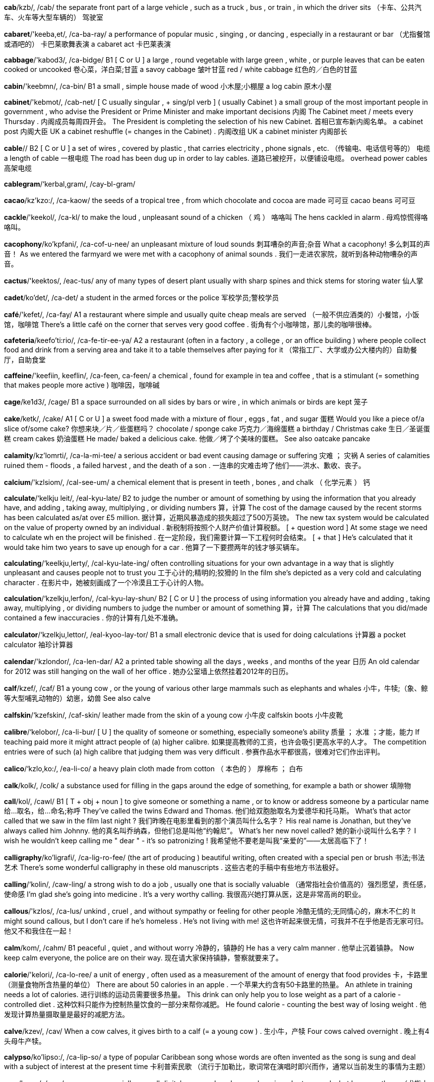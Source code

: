 *cab*/kzb/, /cab/   the separate front part of a large vehicle , such as a truck , bus , or train , in which the driver sits （卡车、公共汽车、火车等大型车辆的） 驾驶室

*cabaret*/'keeba,et/, /ca-ba-ray/   a performance of popular music , singing , or dancing , especially in a restaurant or bar （尤指餐馆或酒吧的） 卡巴莱歌舞表演 a cabaret act 卡巴莱表演

*cabbage*/'kabod3/, /ca-bidge/   B1 [ C or U ] a large , round vegetable with large green , white , or purple leaves that can be eaten cooked or uncooked 卷心菜，洋白菜;甘蓝 a savoy cabbage 皱叶甘蓝 red / white cabbage 红色的／白色的甘蓝

*cabin*/'keebmn/, /ca-bin/   B1 a small , simple house made of wood 小木屋;小棚屋 a log cabin 原木小屋

*cabinet*/'kebmot/, /cab-net/   [ C usually singular , + sing/pl verb ] ( usually Cabinet ) a small group of the most important people in government , who advise the President or Prime Minister and make important decisions 内阁 The Cabinet meet / meets every Thursday . 内阁成员每周四开会。 The President is completing the selection of his new Cabinet. 首相已宣布新内阁名单。 a cabinet post 内阁大臣 UK a cabinet reshuffle (= changes in the Cabinet) . 内阁改组 UK a cabinet minister 内阁部长

*cable*//   B2 [ C or U ] a set of wires , covered by plastic , that carries electricity , phone signals , etc. （传输电、电话信号等的） 电缆 a length of cable 一根电缆 The road has been dug up in order to lay cables. 道路已被挖开，以便铺设电缆。 overhead power cables 高架电缆

*cablegram*/‘kerbal,gram/, /cay-bl-gram/

*cacao*/kz'kzo:/, /ca-kaow/   the seeds of a tropical tree , from which chocolate and cocoa are made 可可豆 cacao beans 可可豆

*cackle*/'keekol/, /ca-kl/   to make the loud , unpleasant sound of a chicken （ 鸡 ） 咯咯叫 The hens cackled in alarm . 母鸡惊慌得咯咯叫。

*cacophony*/ko'kpfani/, /ca-cof-u-nee/   an unpleasant mixture of loud sounds 刺耳嘈杂的声音;杂音 What a cacophony! 多么刺耳的声音！ As we entered the farmyard we were met with a cacophony of animal sounds . 我们一走进农家院，就听到各种动物嘈杂的声音。

*cactus*/'keektos/, /eac-tus/   any of many types of desert plant usually with sharp spines and thick stems for storing water 仙人掌

*cadet*/ko'det/, /ca-det/   a student in the armed forces or the police 军校学员;警校学员

*café*/'kefet/, /ca-fay/   A1 a restaurant where simple and usually quite cheap meals are served （一般不供应酒类的）小餐馆，小饭馆，咖啡馆 There's a little café on the corner that serves very good coffee . 街角有个小咖啡馆，那儿卖的咖啡很棒。

*cafeteria*/keefo'ti:rio/, /ca-fe-tir-ee-ya/   A2 a restaurant (often in a factory , a college , or an office building ) where people collect food and drink from a serving area and take it to a table themselves after paying for it （常指工厂、大学或办公大楼内的）自助餐厅，自助食堂

*caffeine*/'keefiin, keeflin/, /ca-feen, ca-feen/   a chemical , found for example in tea and coffee , that is a stimulant (= something that makes people more active ) 咖啡因，咖啡碱

*cage*/ke1d3/, /cage/   B1 a space surrounded on all sides by bars or wire , in which animals or birds are kept 笼子

*cake*/ketk/, /cake/   A1 [ C or U ] a sweet food made with a mixture of flour , eggs , fat , and sugar 蛋糕 Would you like a piece of/a slice of/some cake? 你想来块／片／些蛋糕吗？ chocolate / sponge cake 巧克力／海绵蛋糕 a birthday / Christmas cake 生日／圣诞蛋糕 cream cakes 奶油蛋糕 He made/ baked a delicious cake. 他做／烤了个美味的蛋糕。 See also oatcake pancake

*calamity*/kz'lomrti/, /ca-la-mi-tee/   a serious accident or bad event causing damage or suffering 灾难 ； 灾祸 A series of calamities ruined them - floods , a failed harvest , and the death of a son . 一连串的灾难击垮了他们——洪水、歉收、丧子。

*calcium*/'kzlsiom/, /cal-see-um/   a chemical element that is present in teeth , bones , and chalk （ 化学元素 ） 钙

*calculate*/‘kelkju leit/, /eal-kyu-late/   B2 to judge the number or amount of something by using the information that you already have, and adding , taking away, multiplying , or dividing numbers 算，计算 The cost of the damage caused by the recent storms has been calculated as/at over £5 million. 据计算，近期风暴造成的损失超过了500万英镑。 The new tax system would be calculated on the value of property owned by an individual . 新税制将按照个人财产价值计算税额。 [ + question word ] At some stage we need to calculate wh en the project will be finished . 在一定阶段，我们需要计算一下工程何时会结束。 [ + that ] He's calculated that it would take him two years to save up enough for a car . 他算了一下要攒两年的钱才够买辆车。

*calculating*/‘keelkju,lerty/, /cal-kyu-late-ing/   often controlling situations for your own advantage in a way that is slightly unpleasant and causes people not to trust you 工于心计的;精明的;狡猾的 In the film she's depicted as a very cold and calculating character . 在影片中，她被刻画成了一个冷漠且工于心计的人物。

*calculation*/‘kzelkju,lerfon/, /cal-kyu-lay-shun/   B2 [ C or U ] the process of using information you already have and adding , taking away, multiplying , or dividing numbers to judge the number or amount of something 算，计算 The calculations that you did/made contained a few inaccuracies . 你的计算有几处不准确。

*calculator*/‘kzelkju,lettor/, /eal-kyoo-lay-tor/   B1 a small electronic device that is used for doing calculations 计算器 a pocket calculator 袖珍计算器

*calendar*/'kzlondor/, /ca-len-dar/   A2 a printed table showing all the days , weeks , and months of the year 日历 An old calendar for 2012 was still hanging on the wall of her office . 她办公室墙上依然挂着2012年的日历。

*calf*/kzef/, /caf/   B1 a young cow , or the young of various other large mammals such as elephants and whales 小牛，牛犊;（象、鲸等大型哺乳动物的）幼崽，幼兽 See also calve

*calfskin*/‘kzefskin/, /caf-skin/   leather made from the skin of a young cow 小牛皮 calfskin boots 小牛皮靴

*calibre*/‘kelobor/, /ca-li-bur/   [ U ] the quality of someone or something, especially someone's ability 质量 ； 水准 ；才能，能力 If teaching paid more it might attract people of (a) higher calibre. 如果提高教师的工资，也许会吸引更高水平的人才。 The competition entries were of such (a) high calibre that judging them was very difficult . 参赛作品水平都很高，很难对它们作出评判。

*calico*/‘kzlo,ko:/, /ea-li-co/   a heavy plain cloth made from cotton （ 本色的 ） 厚棉布 ； 白布

*calk*/kolk/, /colk/   a substance used for filling in the gaps around the edge of something, for example a bath or shower 填隙物

*call*/kol/, /cawl/   B1 [ T + obj + noun ] to give someone or something a name , or to know or address someone by a particular name 给…取名，给…命名;称呼 They've called the twins Edward and Thomas. 他们给双胞胎取名为爱德华和托马斯。 What's that actor called that we saw in the film last night ? 我们昨晚在电影里看到的那个演员叫什么名字？ His real name is Jonathan, but they've always called him Johnny. 他的真名叫乔纳森，但他们总是叫他“约翰尼”。 What's her new novel called? 她的新小说叫什么名字？ I wish he wouldn't keep calling me " dear " - it's so patronizing ! 我希望他不要老是叫我“亲爱的”——太居高临下了！

*calligraphy*/ko'ligrafi/, /ca-lig-ro-fee/   (the art of producing ) beautiful writing, often created with a special pen or brush 书法;书法艺术 There's some wonderful calligraphy in these old manuscripts . 这些古老的手稿中有些地方书法极好。

*calling*/‘kolin/, /caw-ling/   a strong wish to do a job , usually one that is socially valuable （通常指社会价值高的）强烈愿望，责任感，使命感 I'm glad she's going into medicine . It's a very worthy calling. 我很高兴她打算从医，这是非常高尚的职业。

*callous*/'kzlos/, /ca-lus/   unkind , cruel , and without sympathy or feeling for other people 冷酷无情的;无同情心的，麻木不仁的 It might sound callous, but I don't care if he's homeless . He's not living with me! 这也许听起来很无情，可我并不在乎他是否无家可归。他又不和我住在一起！

*calm*/kom/, /cahm/   B1 peaceful , quiet , and without worry 冷静的，镇静的 He has a very calm manner . 他举止沉着镇静。 Now keep calm everyone, the police are on their way. 现在请大家保持镇静，警察就要来了。

*calorie*/'kelori/, /ca-lo-ree/   a unit of energy , often used as a measurement of the amount of energy that food provides 卡，卡路里（测量食物所含热量的单位） There are about 50 calories in an apple . 一个苹果大约含有50卡路里的热量。 An athlete in training needs a lot of calories. 进行训练的运动员需要很多热量。 This drink can only help you to lose weight as a part of a calorie - controlled diet . 这种饮料只能作为控制热量饮食的一部分来帮你减肥。 He found calorie - counting the best way of losing weight . 他发现计算热量摄取量是最好的减肥方法。

*calve*/kzev/, /cav/   When a cow calves, it gives birth to a calf (= a young cow ) . 生小牛，产犊 Four cows calved overnight . 晚上有4头母牛产犊。

*calypso*/ko'lipso:/, /ca-lip-so/   a type of popular Caribbean song whose words are often invented as the song is sung and deal with a subject of interest at the present time 卡利普索民歌 （流行于加勒比，歌词常在演唱时即兴而作，通常以当前发生的事情为主题）

*cam*/kzem/, /cam/   a camera , especially a small digital camera placed somewhere in order to record what happens there （尤指小型数码）摄像机，摄像头 With this truly tiny digital cam that holds up to 104 pics in his pocket , he'll never miss another great shot . 有了这个可以存贮104张照片、真正微小的数码相机放在口袋里，他就不会再错过任何一个精彩的镜头了。 You can watch the birds close up via a bird feeder cam streaming live from the wildlife garden . 你可以通过野生动物园里的喂鸟器摄像头直播近距离观看鸟类的活动。 See also body cam dash cam kiss cam minicam PillCam webcam

*camcorder*/'kemkordor/, /eam-cor-der/   a small video camera that can be held easily in one hand 便携式摄像机 Compare video camera

*came*/kerm/, /came/   past simple of come （come 的过去式）

*camel*/'kemol/, /ca-mel/   B1 [ C ] a large animal with a long neck , that lives in the desert and has one or two humps (= large raised areas of flesh ) on its back 骆驼 See also dromedary

*cameo*/'kzmio:/, /ca-me-o/   a small but noticeable part in a film or play , performed by a famous actor （名演员在电影或剧目中的）客串角色，小配角 He appears briefly towards the end of the film in a cameo role as a priest . 在影片接近尾声时，他露面客串了一下牧师。

*camera*/'kemoro/, /ca-me-ra/   A1 a device for taking photographs or making films or television programmes 照相机;摄像机 I forgot to take my camera with me to Portugal, so I couldn't take any photos . 我去葡萄牙时忘了带相机，所以我一张照片都没能拍。 Television camera crews broadcast the event all round the world . 电视摄制组向全世界播放了这一事件。 It was said of Marilyn Monroe that the camera loved her (= that she looked very attractive on film and in photographs ) . 据说爱玛丽莲‧梦露非常上镜。

*camisole*/‘kzm1,so:l/, /ea-mi-sole/   a light piece of women's underwear for the top half of the body , with thin straps that go over the shoulders 女式背带内衣

*camp*/‘kemp jbed/, /eamp bed/   B1 [ C or U ] a place where people stay in tents or other temporary structures 营地;宿营地 We pitched /set up camp (= put up our tents ) by the lakeside . 我们在湖边扎了营。

*campaign*/kzm'pem/, /cam-pane/   C1 a planned group of especially political , business , or military activities that are intended to achieve a particular aim （尤指政治、商业或军事的）专项活动，运动 The protests were part of their campaign against the proposed building development in the area . 他们反对在该地区进行房地产开发，抗议其反对运动的一部分。 This is the latest act of terrorism in a long-standing and bloody campaign of violence . 这是旷日持久的血腥暴力运动中最新的一次恐怖活动。 The endless public appearances are an inevitable part of an election campaign. 没完没了的公开露面是竞选活动不可避免的组成部分。 She's the campaign organizer for the Labour Party. 她是工党的竞选组织者。 The government have just launched (= begun ) their annual Christmas campaign to stop drunken driving . 政府刚刚展开其一年一度的制止酒后驾车的圣诞专项活动。 a controversial new advertising campaign 备受争议的一则新广告的宣传活动

*camphor*/‘kemfor/, /cam-for/   a whitish substance with a strong smell , sometimes used in medicine 樟脑

*campus*/'kempos/, /cam-pus/   B2 the buildings of a college or university and the land that surrounds them （ 大学 ）校园，校区 There's accommodation for about five hundred students on campus. 校区内可供约500名学生住宿。

*can*//   A1 to be able to 能，会 Can you drive ? 你会开车吗？ She can speak four languages . 她会讲4门语言。 Can you read that sign from this distance ? 你从这么远的距离能看清楚那标牌上的东西吗？ The doctors are doing all that they can, but she's still not breathing properly . 医生们在竭尽所能，可是她仍然不能正常呼吸。 Do the best you can - I realize the circumstances are not ideal . 尽力而为吧——我知道情况不理想。 If the party is awful , we can always leave (= that would be one possible solution to our problem ) . 如果聚会很糟，我们总还可以离开。 "She's really furious about it." "Can you blame her (= I'm not surprised ) ?" “她对此确实很生气。”“你能怪她吗？”

*canal*/k'nzl/, /ca-nal/   B1 a long , thin stretch of water that is artificially made either for boats to travel along or for taking water from one area to another 运河;渠 The Panama Canal provides a crucial shipping link between the Atlantic and Pacific oceans. 巴拿马运河是连接大西洋和太平洋至关重要的航道。 See also alimentary canal

*canary*/ko'neri/, /ca-nay-ree/   a small , yellow bird that is well known for its singing , sometimes kept as a pet 金丝雀

*cancel*/‘kzensol/, /ean-sel/   B1 [ I or T ] to decide that an organized event will not happen , or to stop an order for goods or services that you no longer want 取消;终止;撤销 They had to cancel tomorrow's game because of the bad weather . 因为天气太糟，他们不得不取消了明天的比赛。 The 7.10 train to Budapest has been cancelled. 7点10分开往布达佩斯的火车被取消了。 to cancel a magazine subscription 停止订阅杂志

*cancer*/'kensor/, /can-ser/   B1 [ C or U ] a serious disease that is caused when cells in the body grow in a way that is uncontrolled and not normal , killing normal cells and often causing death 癌，癌症 He died of liver cancer. 他死于肝癌。 cancer of the cervix / stomach 子宫颈／胃癌 breast / bowel / lung cancer 乳腺／肠／肺癌 cancer cells 癌细胞 a cancer patient 癌症患者 It was a secondary cancer. 这是继发癌症。 See also carcinogen

*candid*/'kendid/, /can-did/   honest and telling the truth , especially about something difficult or painful （尤指对棘手或令人痛苦之事）率直的，坦诚的，直言不讳的 The two presidents have had candid talks about the current crisis . 两位总统就当前的危机进行了坦率的交谈。 To be candid with you, I think you're making a dreadful mistake . 跟你说实话，我觉得你在犯一个可怕的错误。 See also candour UK

*candidate*/‘keendidert/, /ean-di-date/   B2 a person who is competing to get a job or elected position 申请人;候选人 There are three candidates standing in the election . 有3位候选人参加竞选。

*candle*/‘kendol/, /can-dl/   B1 a stick-shaped piece of wax with a wick (= piece of string ) in the middle of it that produces light as it slowly burns 蜡烛 Shall I light a candle? 我点支蜡烛好吗？

*candlestick*/'kzendalstik/, /ean-del-stick/   an object that holds a candle 烛台 （或架）

*candour*/'kzndor/, /can-dor/   the quality of being honest and telling the truth , especially about a difficult or embarrassing subject （尤指对棘手或难堪话题的）坦白，直率，坦诚 "We really don't know what to do about it," she said with surprising candour. “我们确实不知道该如何应付，”她以令人吃惊的坦率说道。 See also candid approving

*candy*/'kendi/, /can-dee/   A2 a sweet food made from sugar or chocolate , or a piece of this 糖果;巧克力;一块糖（或巧克力） a candy bar 条形糖 a box of candy 一盒糖果

*cane*/‘kem ugo/, /cane shu-gar/   [ C or U ] the long , hard, hollow stem of particular plants such as bamboo , sometimes used to make furniture or support other plants in the garden （某些植物的）茎;藤条;竹竿

*canine*/‘ke1,nain/, /eay-nine/   of or relating to dogs 犬的，狗的 The city's canine population (= the number of dogs in the city ) has grown dramatically over recent years . 近年来该市狗的数量急剧增加。

*canister*/‘keenistor/, /ca-nis-ter/   a metal container , usually cylinder-shaped, for gases or dry things 霰弹筒;金属罐 The police fired tear gas canisters into the crowd . 警察向人群施放催泪弹。

*cannabis*/'kenobis/, /can-a-bis/   a drug , illegal in many countries , that is made from the dried leaves and flowers of the hemp plant . Cannabis produces a pleasant feeling of being relaxed if smoked or eaten . 大麻，大麻制品 Are you in favour of the legalization of cannabis? 你赞成大麻合法化吗？

*cannibal*/'kznabol/, /ca-ni-bal/   a person who eats human flesh , or an animal that eats the flesh of animals of its own type 食人肉者;同类相食的动物

*cannon*/'kznon/, /ea-non/   a large , powerful gun , usually attached to two or four wheels , that was used in the past to fire heavy stone or metal balls （ 旧时的 ）大炮，火炮，加农炮

*cannonball*/‘kenon,bol/, /ea-nun-bol/   a heavy metal or stone ball shot from a cannon （用旧式大炮发射的）铁弹，石弹

*cannot*/ke'nvt, ‘kenpt/, /ca-not, ca-not/   A1 the negative form of the verb "can" （can 的否定形式）不能，不可以 I cannot predict what will happen next year . 我预料不到明年会发生什么事。

*canoe*/ko'nu:/, /ca-noo/   a small , light , narrow boat , pointed at both ends and moved using a paddle (= a short pole with a flat blade ) 独木舟，划子，皮划

*canon*/'kenon/, /ca-non/   [ C ] mainly UK a Christian priest with special duties in a cathedral 大教堂教士

*canopy*/'kenopi/, /ca-no-pee/   a cover fixed over a seat or bed , etc. for shelter or decoration （座位或床上的）顶罩，华盖，罩篷

*cant*/kzent/, /cant/   statements , especially on religious or moral subjects , that are not sincerely believed by the person making them （尤指关于宗教或道德话题的）假话，空话，伪善言语 Shelley's friendship with Byron was rooted in their shared contempt for cant and hypocrisy . 雪莱和拜伦的友谊源于他们均蔑视假话空话和伪善行为。

*cantaloupe*/'kzntolo:p/, /can-ta-lope/   a type of melon (= large fruit with a thick skin ) that is round and has yellow or green skin and sweet orange flesh 罗马甜瓜，哈密瓜

*canteen*/ken'tin/, /can-teen/   B1 a place in a factory , office , etc. where food and meals are sold , often at a lower than usual price 食堂，餐厅，饮食部

*canter*/'kentor/, /can-ter/   If a horse canters, it moves at quite a fast but easy and comfortable speed . （ 马 ）小跑，慢跑 The riders cantered round the field a few times . 骑手绕着场地小跑了几次。

*cantor*/'kentor/, /ean-ter/   an official of a Jewish synagogue (= religious building ) who sings and leads prayers （犹太教会堂的） 领唱

*canvas*/'kenvas/, /ean-vas/   [ U ] strong , rough cloth used for making tents , sails , bags , strong clothes , etc. 帆布

*canvass*/'kznvoas/, /ean-vas/   [ I or T ] to try to get political support or votes , especially by visiting all the houses in an area （尤指四处家访以）游说，拉选票 I've been out canvassing for the Labour Party every evening this week . 这周我每天晚上都出去游说给工党拉选票。

*canyon*/'kznjon/, /can-yin/   a large valley with very steep sides and usually a river flowing along the bottom 峡谷

*cap*/kep/, /cap/   A2 a soft flat hat that has a curved part sticking out at the front , often worn as part of a uniform （有帽舌的）帽子，制服帽

*capable*/'kerpobol/, /cay-pa-bl/   B2 able to do things effectively and skilfully , and to achieve results 有能力的 ； 熟练的 ； 能干的 She's a very capable woman/ worker / judge . 她是个很能干的女人／很熟练的工人／能力很强的法官。 We need to get an assistant who's capable and efficient . 我们需要一个能力强、效率高的助理。

*capacity*/ko'pesiti/, /ca-pa-si-tee/   B2 [ C or S or U ] the total amount that can be contained or produced , or ( especially of a person or organization ) the ability to do a particular thing 容积，容量;生产能力;（尤指某人或某组织的） 办事能力 The stadium has a seating capacity of 50,000. 这个体育场能容纳5万人。 The game was watched by a capacity crowd / audience of 50,000 (= the place was completely full ) . 比赛场座无虚席，5万观众观看了比赛。 She has a great capacity for hard work . 她特别能吃苦耐劳。 The purchase of 500 tanks is part of a strategy to increase military capacity by 25 percent over the next five years . 购买500辆坦克是在今后5年里将军事力量增加25%的战略计划的一部分。 [ + to infinitive ] It seems to be beyond his capacity to (= he seems to be unable to) follow simple instructions . 他好像连简单的指令也听不懂。 Do you think it's within his capacity to (= do you think he'll be able to) do the job without making a mess of it? 你认为他有能力完成这项工作而不把它搞砸吗？ The generators each have a capacity of (= can produce ) 1,000 kilowatts . 每台发电机都有1000千瓦的发电能力。 The larger cars have bigger capacity engines (= the engines are bigger and more powerful ) . 大轿车引擎功率也比较大。 All our factories are working at ( full ) capacity (= are producing goods as fast as possible ) . 我们所有的工厂都在满负荷运行。 We are running below capacity (= not producing as many goods as we are able to) because of cancelled orders . 因为订单取消，我们的工厂开工不足。 He suffered a stroke in 2008, which left him unable to speak , but his mental capacity (= his ability to think and remember ) wasn't affected . 2008年他得了中风，不能说话了，但是思维能力没有受影响。

*cape*/kerp/, /cape/   a very large piece of land sticking out into the sea 岬;海角 the Cape of Good Hope 好望角

*caper*/'kerpor/, /eay-per/   to run and jump about in an energetic , happy way 欢跃;雀跃

*caper2*/‘kerpor/, /eay-per/

*capillary*/‘kepileri/, /ca-pil-a-ree/   a very thin tube , especially one of the smaller tubes that carry blood around the body 毛细管;（尤指） 毛细血管

*capital*//   A2 [ C ] a city that is the centre of government of a country or smaller political area 首都;首府;省会 Australia's capital city is Canberra. 澳大利亚的首都是堪培拉。

*capitalist*/keepitolist/, /ca-pi-tal-ist/   someone who supports capitalism 资本主义者

*capitalism*/'keepitolizom/, /ca-pi-ta-li-zum/   C2 an economic , political , and social system in which property , business , and industry are privately owned , directed towards making the greatest possible profits for successful organizations and people 资本主义 Compare communism socialism

*caprice*/ko'pri:s/, /ca-preess/   (the quality of often having) a sudden and usually silly wish to have or do something, or a sudden and silly change of mind or behaviour 异想天开;反复无常;突发奇想 The $300 million palace was built to satisfy the caprice of one man. 用3亿美元建这座宫殿就是为了满足一个人的心血来潮。 Synonym whim

*capricious*/ka'prijss/, /ca-pri-shus/   changing mood or behaviour suddenly and unexpectedly 反复无常的 a capricious child 任性的小孩 He was a cruel and capricious tyrant . 他是个残忍而又反复无常的暴君。

*capsize*/'kzepsaiz/, /cap-size/   to ( cause a boat or ship to) turn upside down by accident while on water （使船）翻，倾覆 A huge wave capsized the yacht . 巨浪把游艇打翻了。 When the boat capsized we were trapped underneath it. 船翻了，我们被困在了船下。

*capsule*/'kzpsjol/, /cap-syul/   a small container with medicine inside that you swallow 胶囊

*captain*/'kepton/, /cap-tin/   B1 [ C ] the leader of a sports team （ 运动队 ） 队长 It's unusual to have a goalkeeper as (the) captain of a football team . 让守门员当足球队的队长是很少见的。

*caption*/'kepfon/, /cap-shon/   a short piece of text under a picture in a book , magazine , or newspaper that describes the picture or explains what the people in it are doing or saying （图书、杂志或报纸图片的） 说明文字

*captivate*/‘kzpto,vert/, /cap-ti-vate/   to hold the attention of someone by being extremely interesting , exciting , pleasant , or attractive 使着迷;迷住;吸引 With her beauty and charm , she captivated film audiences everywhere . 她的美貌和魅力迷倒了各地的电影观众。

*captive*/‘kzpttv/, /cap-tiv/   a person or animal whose ability to move or act freely is limited by being closed in a space ; a prisoner , especially a person held by the enemy during a war 囚徒;猎获物;（尤指） 战俘 When the town was recaptured , we found soldiers who had been captives for several years . 夺回该镇后，我们找到了被俘数年的士兵。

*captivity*/kep'trviti/, /cap-ti-vi-tee/   the situation in which a person or animal is kept somewhere and is not allowed to leave 关押;囚禁 All the hostages , when released from captivity, looked remarkably fit and well. 人质被释放时看上去居然都很健康。 Animals bred in captivity would probably not survive if they were released into the wild . 在樊笼里饲养的动物如果被放归到野生环境中很可能无法生存。

*captor*/'keptor/, /cap-tor/   a person who has captured a person or animal and refuses to release them 捉拿者;捕获者;劫持者

*capture*/'keptfor/, /cap-shur/   B2 to take someone as a prisoner , or to take something into your possession , especially by force 俘虏;俘获;（尤指用武力） 夺取 Two of the soldiers were killed and the rest were captured. 两名士兵被杀，其余被俘。 Rebel forces captured the city after a week-long battle . 叛军经过一周的战斗攻取了该市。

*car*/kar 'bu:t serl/ /car boot sale/   A1 a road vehicle with an engine , four wheels , and seats for a small number of people 汽车 They don't have a car. 他们没有汽车。 Where did you park your car? 你把车停在哪儿了？ It's quicker by car. 开车更快点。 a car chase / accident / factory 汽车追逐／车祸／汽车厂

*carafe*/ko'ref/, /ca-raf/   a tall glass container with a wide , round bottom for serving wine or water , or the amount contained in this （餐馆盛酒或水的）阔底玻璃瓶，卡拉夫瓶;一瓶（的量）

*caramel*/'kzromel/, /ea-ra-mel/   [ U ] burnt sugar used to give flavour and a brown colour to food （用于食品调味或着色的） 焦糖

*carat*/'keroat/, /ca-rat/   a unit for measuring the weight of jewels (= precious stones ) 克拉 （宝石的重量单位）

*caravan*/‘keera,veen/ , /ea-ra-van/   UK ( US trailer ) a wheeled vehicle for living or travelling in, especially for holidays , that contains beds and cooking equipment and can be pulled by a car （尤指度假时使用，由汽车拖曳的）宿营拖车，旅行拖车

*caraway*/‘karo,wel/, /ca-ra-way/   a short plant or its small seed-like fruits that have a flavour similar to but weaker than aniseed and are used in food , especially for making bread or cake （尤用于制作面包或蛋糕的）葛缕子，葛缕子籽 caraway seeds 葛缕子籽

*carbohydrate*/karbo:'hardrett/, /car-bo-hie-drate/   one of several substances , such as sugar or starch , that provide the body with energy , or foods containing these substances such as bread , potatoes , pasta , and rice 碳水化合物，糖类;含碳水化合物的食物，淀粉质食物

*carbon*/‘karbon perpor/, /ear-bun pay-per/   B2 [ U ] ( symbol C ) a chemical element that exists in its pure form as diamond or graphite , and is an important part of other substances such as coal and oil , as well as being contained in all plants and animals 碳

*carburettor*/‘karba,reitor/, /ear-bu-ray-tor/   the part of an engine that mixes fuel and air , producing the gas that is burned to provide the power needed to operate the vehicle or machine 汽化器，化油器（汽车发动机部件）

*carcass*/'karkos/, /ear-cas/   the body of a dead animal , especially a large one that is soon to be cut up as meat or eaten by wild animals （尤指大型动物的）尸体;（供野生动物食用的） 畜体 Vultures flew around in the sky waiting to pick at the rotting carcass of the deer . 秃鹰在天空盘旋等待着啄食鹿渐渐腐烂的尸体。 slang Move your great carcass (= your body ) out of that chair ! 把你庞大的身躯从那把椅子上移开！

*card*/kard/, /eard/   B1 [ C ] a small , rectangular piece of card or plastic , often with your signature , photograph , or other information proving who you are, that allows you to do something, such as make a payment , get money from a bank , or enter a particular place （显示个人信息的） 卡片 ； 银行卡 ； 通行证 I don't have any cash - can I put this on (= pay using) my ( credit / charge ) card? 我没带现金——可以用（信用／记账）卡支付吗？ A lot of shops won't accept cheques unless you have a cheque card with you. 许多商店不收支票，除非你带了支票保付卡。 The bank's closed now, but I can get some money out with my ( cash ) card. 银行现在关门了，不过我可以用我的（自动提款）卡取些钱。 I don't have any change for the phone but I do have a ( phone ) card, if that's of any use. 我没有打电话所需的零钱，不过（电话）卡我倒是有一张，如果能用得上的话。 You usually have to show your ( membership ) card at the door . 通常必须在门口出示你的（会员）卡。 See also phone card railcard scorecard

*cardboard*/'kardbord/, /card-bored/   B2 material like very thick , stiff paper , usually pale brown in colour , used especially for making boxes （尤指制作盒子的）硬纸板，卡纸板 a cardboard box 硬纸板盒

*cardiac*/kardi,zk/, /ear-dee-ac/   of the heart or heart disease 心脏的;心脏病的

*cardigan*/'kardigon/, /car-di-gan/   B2 a piece of clothing , usually made from wool , that covers the upper part of the body and the arms , fastening at the front with buttons , and usually worn over other clothes 开襟毛线衫;开襟羊毛衫

*cardinal*/'kardmol/, /ear-di-nal/   a priest of very high rank in the Roman Catholic Church （罗马天主教会的）红衣主教，枢机主教 Cardinals elect and advise the Pope. 红衣主教们推选教皇并担当教皇的顾问。

*care*/‘ker,houm/, /care home/   B2 [ U ] the process of protecting someone or something and providing what that person or thing needs 保护 ； 照看 ； 照料 The standard of care at our local hospital is excellent . 我们当地医院的护理水平很出色。 Mira's going to be very weak for a long time after the operation , so she'll need a lot of care. 手术后，米拉在很长一段时间内会十分虚弱，所以她需要多加照顾。 Nurseries are responsible for the children in their care. 托儿所要对他们照管的孩子负责。

*career*/ko'ri:r/, /ca-reer/   B1 the job or series of jobs that you do during your working life , especially if you continue to get better jobs and earn more money 生涯，职业;事业 He's hoping for a career in the police force / as a police officer . 他希望当一名警察。 When he retires he will be able to look back over a brilliant career (= a working life that has been very successful ) . 等退休的时候，他可以回顾自己光辉灿烂的职业生涯。 It helps if you can move a few rungs up the career ladder before taking time off to have a baby . 如果你能在事业的阶梯上再攀登几级然后再去休假生小孩，那样会好一些。 I took this new job because I felt that the career prospects were much better . 我接受了这份新工作，因为我觉得它的职业前景更好。 Judith is very career - minded /- oriented (= gives a lot of attention to her job ) . 朱迪丝事业心很强。

*careful*/'kerful/, /care-ful/   A2 giving a lot of attention to what you are doing so that you do not have an accident , make a mistake , or damage something 仔细的 ； 小心的 ； 认真的 Be careful with the glasses . 小心玻璃杯。 Be careful wh ere you put that hot pan . 要注意把热锅放在合适的地方。 Be careful to look both ways when you cross the road . 过马路时要注意向两边看。 Michael is a very careful worker . 迈克尔工作起来很细心。 After careful consideration of your proposal , I regret to say that we are unable to accept it. 仔细考虑了你的建议后，我很遗憾地告诉你我们不能接受。 He's in a really foul temper so be careful (about/of) what you say to him. 他心情很糟，所以跟他说话要当心。

*careless*/'kerlos/, /care-less/   B1 not taking or showing enough care and attention 不小心的 ；粗心的，马虎的 My son's teacher says that his work is often rather careless. 我儿子的老师说他做作业经常粗心大意。 He made a careless remark (= one made without thinking ) about her appearance that really upset her. 他对她外貌的一句随意的评价让她很不快。

*carer*/'keror/, /cay-rer/   someone who takes care of a person who is young , old , or sick （幼、老、病者的）看护者，护理员

*caress*/ka'res/, /ca-ress/   to touch or kiss someone in a gentle and loving way 爱抚 ； 抚摸 ； 亲吻 Gently he caressed her cheek . 他轻抚她的脸颊。

*caretaker*/'ker,terkor/, /care-tay-ker/   UK ( US or Scottish English janitor ) ; ( US also custodian ) a person employed to take care of a large building , such as a school , and who deals with the cleaning , repairs , etc. （大楼的）管理员，看门人

*cargo*/'kargo:/, /car-go/   C2 the goods carried by a ship , aircraft , or other large vehicle （轮船、飞机等大型交通工具装载的） 货物 a cargo ship / plane 货船／货运飞机 The ship was carrying a cargo of wood . 这艘船正在运送一批木材。

*caribou*/‘kert,bu:/, /ca-ri-boo/   a large North American reindeer （北美） 驯鹿

*caricature*/'kertkotfor/, /ca-ri-ca-choor/   (the art of making) a drawing or written or spoken description of someone that usually makes them look silly by making part of their appearance or character more noticeable than it really is 漫画 （ 艺术 ）;讽刺画;讽刺描述 The characters in his early novels are a lot subtler than the overblown caricatures in his more recent work . 同他近期作品中夸张的讽刺描述相比，他早期小说中的人物要含蓄得多。 figurative Over the years he's become a grotesque caricature of himself. 经过这么些年，他已经变得性情乖张，举止荒谬。

*carnage*/'karnid3/, /car-nidge/   the violent killing of large numbers of people , especially in war （尤指战争中的）大屠杀，残杀 The Battle of the Somme was a scene of dreadful carnage. 索姆河战场上是一片可怕的大屠杀惨象。

*carnal*/‘karnol/, /car-nal/   relating to the physical feelings and wants of the body 肉体的 ； 肉欲的 ； 性欲的 carnal desires 肉欲 Compare sexual (SEX)

*carnation*/kar'netfon/, /car-nay-shun/   (a plant with) a small flower with a sweet smell , usually white , pink , or red in colour 香石竹，康乃馨

*carnival*/‘karnovol/, /car-ni-val/   B2 [ C or U ] (a special occasion or period of) public enjoyment and entertainment involving wearing unusual clothes , dancing , and eating and drinking , usually held in the streets of a city 狂欢节;嘉年华会 a Caribbean carnival 加勒比海狂欢节 There's a real carnival atmosphere in the streets . 街上真是一派狂欢节的气氛。

*carnivore*/‘karno,vor/, /car-ni-vore/   an animal that eats meat 食肉动物 Lions and tigers are carnivores. 狮子和老虎是食肉动物。 humorous I made mostly vegetarian food but put a couple of meat dishes out for the carnivores (= people who eat meat ) . 我做的主要是素食，不过还准备了几道荤菜给吃肉的人。 Compare herbivore

*carol*/'keral/, /ea-rol/   a happy or religious song , usually one sung at Christmas 欢快的歌;圣歌;（通常指） 圣诞颂歌 a carol concert 颂歌音乐会 "Silent Night" is my favourite ( Christmas ) carol. 《平安夜》是我最喜欢的圣诞颂歌。

*carotid*/ko'rptid/, /ca-rot-id/   relating to the two main arteries that carry blood to the head and neck 颈动脉的

*carousal*/kz'rauzal/ or , /ca-row-zul/   the act of celebrating and enjoying yourself, usually by drinking alcohol and speaking and laughing loudly with other people 狂欢作乐 He returned home after a night of carousal and heavy drinking . 他在一夜狂欢和痛饮后回到家中。 We went on with our merry carousals. 我们继续着我们的快乐狂欢。

*carouse*/ka'rauz/, /ca-rowz/   to enjoy yourself by drinking alcohol and speaking and laughing loudly in a group of people 畅饮作乐，痛饮狂欢 We'd been up carousing till the early hours and were exhausted . 我们痛饮狂欢一直到凌晨，个个都筋疲力尽了。

*carousel*/kzero'sel/, /ca-ro-sel/   mainly US ( UK usually merry-go-round ) a large machine at a fair that turnsround and has wooden or plastic animals or vehicles on which children ride 旋转木马

*carp*/karp/, /earp/   a large fish that lives in lakes and rivers and can be eaten 鲤鱼

*carp2*/karp/, /carp/

*carpenter*/‘karpontor/, /car-pen-ter/   a person whose job is making and repairing wooden objects and structures 木匠;木工 Compare joiner (WOOD WORKER)

*carpet*/‘karpot/, /ear-pet/   A2 [ C or U ] (a shaped piece of) thick material used for covering floors 地毯;地毯织物 We've just had a new carpet fitted / laid in our bedroom . 我们刚在卧室里铺了新地毯。 UK We've got fitted (= cut to fit exactly ) carpets in the bedrooms . 我们的卧室的地毯是按面积定做的。

*carpetbag*/'karpot,beg/, /car-pet-bag/

*carriage*//   C2 [ C ] a vehicle with four wheels that is usually pulled by horses and was used mainly in the past （尤指旧时的） 四轮马车 a horse-drawn carriage 四轮马车

*carrier*/‘kerior pid3on/, /ca-ree-yer pi-jin/   a person or thing that carries something 搬运人，运送人;运输工具

*carrion*/'kerion/, /ca-ree-yon/   dead or decaying flesh 腐尸;腐肉

*carrot*/‘kzroat/, /ca-rot/   A2 [ C or U ] a long pointed orange root eaten as a vegetable 胡萝卜

*carry*/'keri/, /ea-ree/   A1 [ I or T ] to hold something or someone with your hands , arms , or on your back and transport it, him, or her from one place to another 背;扛;抱;抬;搬;载 Would you like me to carry your bag for you? 要我帮你背包吗？ She carried her tired child upstairs to bed . 她将疲惫的孩子抱上楼去睡觉。 These books are too heavy for me to carry. 这些书太沉了，我搬不动。 We only had a small suitcase , so we were able to carry it onto the plane . 我们只有一只小手提箱，所以能拎着它登机。 Robson injured his leg in the second half of the match and had to be carried off . 罗布森在下半场比赛中腿部受伤，只好被抬到场外。 Thieves broke the shop window and carried off (= removed ) jewellery worth thousands of pounds . 小偷打碎了商店的橱窗，拿走了价值几千英镑的珠宝。

*cart*/kart/, /cart/   a vehicle with either two or four wheels , pulled by a horse and used for carrying goods （两轮或四轮的） 运货马车 a horse and cart 马拉大车

*cartilage*/‘kartolid3/, /car-ti-lige/   (a piece of) a type of strong tissue found in humans in the joints (= places where two bones are connected ) and other places such as the nose , throat , and ears 软骨 （ 组织 ） He has a torn cartilage in his knee . 他膝部软骨撕裂。

*cartography*/kar'togrofi/, /car-tog-ra-fee/   the science or art of making or drawing maps 制图学;制图法

*carton*/'karton/, /car-ton/   a box made from thick cardboard , for storing goods , or a container made from cardboard or plastic , in which milk or fruit juice , etc. is sold 装牛奶、果汁或其他商品的）硬纸盒;塑料盒 a carton of orange juice 一盒橙汁

*cartoon*/kar'tu:n/, /car-toon/   A2 a drawing , especially in a newspaper or magazine , that tells a joke or makes a humorous political criticism （尤指报刊中与政治有关的）漫画，讽刺画

*cartridge*/‘kartrid3/, /car-tridge/   a small part with a particular purpose that can be easily replaced with another similar part , used in a larger piece of equipment （设备中可替换的）芯，囊，管，筒 an ink / printer cartridge 墨水囊／打印机墨盒（或色带盒）

*carve*/karv/, /carve/   C2 to make something by cutting into especially wood or stone , or to cut into the surface of stone , wood , etc. （尤指在石头或木头上） 雕刻 This totem pole is carved from/out of a single tree trunk . 这根图腾柱是由一整根树干雕刻而成的。 He carved her name on a tree . 他将她的名字刻在了树上。 Some of the tunnels in the cliff are natural , some were carved out (= cut into the rock ) by soldiers for defensive purposes . 峭壁中的一些隧道是天然形成的，一些是士兵们在石头上开凿出来用于防御的。

*carver*/'karvor/, /ear-ver/   a knife with a blade that is moved very quickly by electricity , used for cutting cooked meat 电动切肉刀

*cascade*/kes'kerd/, /ca-scade/   a small waterfall , often one of a group 小瀑布 （常指瀑布群的分支）

*case*/kers/ , /case/   B1 [ C ] a particular situation or example of something 具体情况 ； 实例 Over a hundred people were injured , in several cases seriously . 一百多人受了伤，有几个伤势严重。 Jobs are hard to find but in his case that's not the problem because he has so much experience . 工作很难找，可对他而言不成问题，因为他经验非常丰富。 I wouldn't normally agree but I'll make an exception in this case. 一般情况下我不会同意，不过这次我要破一回例。 The number of new cases of the illness appears to be declining . 这种病症的新发病例数量呈下降趋势。 We have lots of applications from people who want to study here and in each case we consider the candidate very carefully . 我们收到许多想来这儿学习的人的申请，对每个申请人的情况我们都予以认真考虑。 She was suffering from an extreme case of sunburn . 她被严重晒伤了。

*cash*/kz{/, /cash/   A2 money in the form of notes and coins , rather than cheques or credit cards 现金 ； 现款 Do you have any cash on you? 你身上有现金吗？ Will you pay by credit card or in cash? 你是刷信用卡还是付现金？ He says he wants cash in advance before he'll do the job . 他说他要先拿到预付现金才肯干活。 informal I'm a bit short of/ strapped for cash (= I do not have much money ) at the moment . 眼下我手头有点紧。 See also COD

*cashier*/kzeJfi:r/, /ca-sheer/   a person whose job is to receive and pay out money in a shop , bank , restaurant , etc. （商店、银行、餐馆等的）收银员，出纳员

*cashmere*/'kzfmi:/, /cazh-meer/   very soft , expensive wool material that is made from the hair of goats from Kashmir 开司米 ；（ 山 ） 羊绒

*casino*/ko'sino:/, /ca-see-no/   a building where games , especially roulette and card games are played for money 赌场

*cask*/keesk/, /cask/   a strong , round, wooden container used for storing liquid （储酒等的） 圆木桶 a cask of water / wine 一桶水／酒

*casket*/‘keeskit/, /cas-ket/   a small , decorative box , especially one used to keep jewellery in （尤指用于放珠宝的）小匣子，小盒子，小箱子

*casserole*/‘kzesoroul/, /ca-se-role/   C2 a dish made by cooking meat , vegetables , or other foods in liquid inside a heavy container at low heat , or the heavy , deep container with a lid used in cooking such dishes 砂锅炖菜;砂锅，煲汤锅 lamb casserole 砂锅羊肉

*cassette*/ko'set/, /ca-set/   a flat rectangular device containing a very long strip of magnetic material that is used to record sound and/or pictures , or a machine that uses such devices 盒式录音（或录像）带;盒式录音（或录像）机 a video cassette 录像带 an audio cassette 录音带

*cassock*/'keesok/, /ca-sok/

*cast*/'kest'atron/, /cast eye-urn/

*castaway*/'kzstowet/, /cas-ta-way/

*caste*/keest/, /cast/   a system of dividing Hindu society into classes , or any of these classes （印度社会的）种姓制度，种姓 the caste system 种姓制度

*caster*/'kzstor/, /ca-ster/   US spelling of castor （castor 的美式拼写）

*castigate*/‘kzesti,geit/, /ca-sti-gate/   to criticize someone or something severely 严厉指责;斥责 Health inspectors castigated the kitchen staff for poor standards of cleanliness . 卫生检查员严厉地批评了厨房工作人员清洁工作做得太差。

*castle*/‘kzesal/, /ca-sel/   A2 a large strong building , built in the past by a ruler or important person to protect the people inside from attack 城堡;堡垒

*casual*/'ke3juol/, /cazh-yoo-ul/   B1 Casual clothes are not formal or not suitable for special occasions . （ 衣服 ）休闲的;便装的 casual clothes 休闲服

*casualty*/‘kezuolti/, /ca-zhul-tee/   C2 [ C ] a person injured or killed in a serious accident or war （严重事故或战争中的） 伤亡人员 The train was derailed but there were no casualties, police said. 警方称，火车出轨了，但没有人员伤亡。 The rebels suffered heavy casualties. 叛乱分子伤亡惨重。

*cat*/keet/, /cat/   A1 a small animal with fur , four legs , a tail , and claws , usually kept as a pet or for catching mice 猫

*catacomb*/'kzeta,ko:m/, /ca-ta-com/   a series of underground passages and rooms where bodies were buried in the past （旧时由纵横通道和若干房室构成的） 地下墓穴 They went down into catacombs beneath the church . 他们进入了教堂的地下墓穴。

*catalogue*/‘kzte,lpg/, /ca-ta-lawg/   B2 [ C ] a book with a list of all the goods that you can buy from a shop （ 商品 ） 目录册 a mail-order catalogue 邮购目录

*catalyst*/‘keetolist/, /ca-ta-list/   chemistry specialized something that makes a chemical reaction happen more quickly without itself being changed 催化剂

*catamaran*/ketomo'ren/, /ca-ta-me-ran/   a sailing boat that has two parallel hulls (= floating parts ) held together by a single deck (= flat surface ) 双体船，双连舟

*catapult*/'kztopelt/, /ca-ta-pult/   a device that can throw objects at a high speed 投射器 ； 石弩 ； 弹射器 In the past, armies used catapults to hurl heavy stones at enemy fortifications . 古代军队使用石弩将重石投向敌人的防御工事。 On that type of aircraft carrier , a catapult was used to help launch aircraft . 那种航空母舰利用弹射器弹射飞机升空。

*cataract*/‘keto reekt/, /ea-ta-ract/   a disease in which an area of someone's eye becomes less clear so that they cannot see clearly , or the area affected in this way 白内障

*catastrophe*/ko'testrefi/, /ca-ta-stro-fee/   C2 a sudden event that causes very great trouble or destruction 大灾难 ； 大灾祸 They were warned of the ecological catastrophe to come. 他们收到警告，生态灾难即将来临。

*catch*/keet{/, /catch/   A1 [ I or T ] to take hold of something, especially something that is moving through the air 抓住，接住 I managed to catch the glass before it hit the ground . 我在玻璃杯落地之前接住了它。 We saw the eagle swoop from the sky to catch its prey . 我们看到老鹰从空中猛扑下去抓捕猎物。 Our dog ran past me and out of the house before I could catch it. 我们的狗从我身边跑过，我没抓住，让它跑出了屋子。 He caught hold of my arm . 他一把抓住了我的胳膊。 We placed saucepans on the floor to catch (= collect ) the drops of water coming through the roof . 我们把平底锅放在地上接屋顶漏下的水。 UK The batsman was caught (out) (= someone in the other team caught the ball when he hit it) . 击球手击出的球被接住了。

*catchy*/'ketfi/, /ca-chee/   ( especially of a tune or song ) pleasing and easy to remember （尤指曲调或歌曲）动听易记的，琅琅上口的 a catchy tune 动听易记的曲调 a song with catchy lyrics 歌词琅琅上口的歌曲 a catchy name / slogan 好听易记的名字／口号

*categorical*/keeto'gorikol/, /ca-te-gawr-ic-al/   without any doubt or possibility of being changed 确定无疑的，明确的 a categorical statement / reply / assurance 明确的声明／回复／保证

*category*/'ketagori/, /ca-te-go-ree/   B2 (in a system for dividing things according to appearance , quality , etc.) a type , or a group of things having some features that are the same 种类，类别，范畴 There are three categories of accommodation - standard , executive , and deluxe . 有3种住宿标准——标准房、公务房和豪华房。

*cater*/‘kertor/, /eay-ter/   C1 to provide , and sometimes serve , food 提供饮食;承办（宴席） I'm catering for twelve on Sunday - the whole family is coming. 星期天我要招待12个人，全家都要来。 Which firm will be catering at the wedding reception ? 将由哪家公司承办婚宴？ US Who catered your party ? 你们的聚会是谁承办的？

*caterpillar*/‘kzetor pilor/, /ca-ter-pi-lar/   a small , long animal with many legs that feeds on the leaves of plants , and develops into a butterfly or moth 毛虫，蠋（蝴蝶或飞蛾的幼虫）

*cathedral*/ko'@i:drol/, /ca-thee-dral/   A2 a very large , usually stone , building for Christian worship . It is the largest and most important church of a diocese . （一个教区内的）总教堂，大教堂 Salisbury Cathedral 索尔兹伯里大教堂

*catholic*/‘ke@lik/, /cath-lic/   including many different types of thing 广泛的 ； 包罗万象的 As a young person he had more catholic tastes than he does now. 他年轻的时候兴趣比现在要广泛得多。

*catkin*/‘ketkin/, /cat-kin/   a group of small flowers hanging like short pieces of string from the branches of particular trees in the spring 柔荑花序 birch / willow / hazel catkins 桦树花序／柳絮／榛树花序

*cattle*/‘keetol/, /cat-tl/   B1 cows and bulls that are kept for their milk or meat 牛 beef / dairy cattle 肉／奶牛

*caught*/ko:t/, /cawt/   past simple and past participle of catch （catch 的过去式及过去分词）

*cauldron*/‘ko:ldran/, /col-drun/   a large , round container for cooking in, usually supported over a fire , and used especially in the past （通常指架在火上的） 大锅

*caulk*/ko:k/, /eawk/   a substance used for filling in the gaps around the edge of something, for example a bath or shower 填隙物

*cauliflower*/‘kploflaur/, /caw-li-fla-wer/   a large , round, white vegetable that is eaten cooked or uncooked 花椰菜，菜花，花菜

*cause*/ko:z/, /eawz/   B2 [ C or U ] the reason why something, especially something bad , happens （尤指不好的事情发生的）原因，起因 The police are still trying to establish the cause of the fire . 警方仍在努力查证失火的原因。 She had died of natural causes. 她是自然死亡。 I wouldn't tell you without ( good ) cause (= if there was not a (good) reason ) . 没有（正当的）理由，我是不会告诉你的。 I believe we have/there is just cause (= a fair reason ) for taking this action . 我认为我们采取这样的行动有正当的理由。

*causeway*/'ko:z,wei/, /eawz-way/   a raised path , especially across a wet area （尤指穿越湿地的）堤道，砌道

*caustic*/‘kosttk/, /caw-stic/   A caustic chemical burns or destroys things, especially anything made of living cells . 苛性的，腐蚀性的 a caustic substance 腐蚀性物质

*caution*/‘kpfan/, /caw-shen/   C1 [ U ] great care and attention 谨慎，小心，慎重 We need to proceed with/ exercise caution (= be careful in taking action , making decisions , etc.) 我们必须谨慎行事。 They treated the story of his escape with (some/ great / extreme ) caution (= thought that it might not be true ) . 他们对他逃跑的报道有些／相当／极为怀疑。

*cautious*/'kpfas/, /caw-shess/   B2 Someone who is cautious avoids risks . 谨慎的，细心的，小心翼翼的 He's a cautious driver . 他开车很小心。

*cavalcade*/kzeval'keid/, /ca-val-cade/   a line of people , vehicles , horses , etc. following a particular route as part of a ceremony （参加典礼的）游行队伍，车队，马队

*cavalier*/keevo'liwr/ , /ca-va-leer/   not considering other people's feelings or safety 满不在乎的;漫不经心的 That's a rather cavalier attitude . 那种态度真是太轻率了。

*cavalry*/'kevolri/, /ea-val-ree/   the group of soldiers in an army who fight in tanks , or ( especially in the past) on horses 机械化部队，装甲部队;（尤指旧时的） 骑兵 Compare infantry

*cave*/'kervmen/, /eave man/   B1 a large hole in the side of a hill , cliff , or mountain , or one that is underground 洞穴;山洞;地洞

*cavern*/'kzvorn/, /ca-vern/   a large cave 大洞穴;大山洞

*cavernous*/'kevornes/, /ca-ver-nus/   If something is cavernous, there is a very large open space inside it. 似洞穴般的 ；（ 内部 ）大而深的，宽广的 a cavernous 4,000-seat theatre 有4000个座位的宽敞的剧院。

*caviar*/‘kzevi,ar/, /ca-vee-ar/   the eggs of various large fish , especially the sturgeon , eaten as food . Caviar is usually very expensive . 鱼子酱

*cavity*/‘keeviti/, /ca-vi-tee/   a hole , or an empty space between two surfaces 空隙;洞;腔 The gold was hidden in a secret cavity. 金子藏在一个隐秘的洞穴里。

*cayenne*/kat'en/, /kie-yen/   a red powder made from a type of pepper and used to give a hot taste to food 红辣椒粉

*cease*/si:s/, /sees/   B2 to stop something 停止，中止 Whether the protests will cease remains to be seen . 抗议活动是否会停止还说不定。 The company has decided to cease all UK operations after this year . 公司决定从明年开始停止一切在英国的业务活动。 [ + to infinitive ] Workplace nurseries will cease to be liable for tax . 将停止对工作场所的托儿所征税。

*ceaseless*/si:slas/, /sees-less/   without stopping , or seeming to have no end 连续的;不停的，不断的

*cedar*/'si:dor/, /see-dar/   [ C ] a tall , wide evergreen tree (= one that never loses its leaves ) 雪松

*ceiling*/'si:lm/, /see-ling/   A2 [ C ] the inside surface of a room that you can see when you look above you 天花板，顶棚

*celebrate*/'selo,brert/, /se-le-brate/   B1 [ I or T ] to take part in special enjoyable activities in order to show that a particular occasion is important 庆祝，庆贺;祝贺 We always celebrate our wedding anniversary by going out to dinner . 每年的结婚纪念日我们都出去吃饭庆祝。 If this plan works , we'll celebrate in style (= in a special way) . 要是这个计划奏效，我们就隆重地庆贺一下。

*celebrated*/'selo,bretted/, /se-le-bray-ted/   famous for some special quality or ability 著名的，闻名的，驰名的 a celebrated opera singer / city / novel 著名歌剧演唱家／名城／著名小说 Compare notorious

*celebrity*/so'lebrati/, /se-le-bri-tee/   B1 [ C ] someone who is famous , especially in the entertainment business （尤指娱乐行业的）名人，明星； 名流

*celery*/'selori/, /se-le-ree/   a vegetable with long , thin , whitish or pale green stems that can be eaten uncooked or cooked 芹菜 a stick of celery 一根芹菜

*celestial*/so'lestal/, /se-les-chal/   of or from the sky or outside this world 天的，天空的； 天外的 The moon is a celestial body . 月亮是天体中的一员。

*celibacy*/'selibosi/, /se-li-ba-see/   the state of not having sex , especially because you have made a religious promise not to （尤指因宗教信仰） 禁欲 Celibacy is not exclusive to Catholic priests . 禁欲并不仅限于天主教牧师。 She chose celibacy after a pregnancy scare at 16. 她16岁时发生过一次怀孕恐慌，之后就选择了禁欲。 See celibate

*celibate*/'selibat/, /se-li-bet/   not having sexual activity , especially because you have made a religious promise not to （尤指因为宗教承诺）独身的，禁欲的，没有性生活的

*cell*/sel/, /sell/   B2 the smallest basic unit of a plant or animal 细胞

*cellar*/'selor/, /se-lar/   B2 a room under the ground floor of a building , usually used for storing things （通常用于储物的）地窖，地下室

*cello*//   B2 a wooden musical instrument with four strings , that is held vertically between the legs and is played by moving a bow across the strings 大提琴

*cellophane*/'selo,femn/, /se-lo-fane/   a brand name for a thin , quite stiff , transparent material used for covering goods , especially flowers and food （尤指包装花或食品的）玻璃纸，赛璐玢

*cellular*/'selju:lor/, /sell-ye-lar/   connected with the cells of a plant or animal 细胞的

*cellulose*/‘selju:lo:z/, /sell-ye-loze/   the main substance in the cell walls of plants , also used in making paper , artificial threads and cloth , and plastics （ 植物 ） 纤维素 （用于造纸、人造纤维及塑料）

*cement*/so'ment/, /si-ment/   a grey powder that is mixed with water and sand to make mortar or with water , sand , and small stones to make concrete 水泥 a bag of cement 一袋水泥 a cement factory 水泥厂

*cemetery*/‘sema,teri/ , /Se-me-te-ree/   B2 an area of ground in which dead bodies are buried （尤指不靠近教堂的）公墓，墓地

*censer*/'sensor/, /sen-ser/   a container for incense (= a substance that is burned to produce a sweet smell , especially as part of a religious ceremony ) (用于宗教仪式等的)香炉 A priest began walking through the congregation swinging a censer. 一位牧师开始挥舞着香炉走过会众。

*censor*/'sensor/, /sen-ser/   a person whose job is to read books , watch films , etc. in order to remove anything offensive from them, or who reads private letters , especially ones sent during war or from prison , to remove parts considered unsuitable （书籍、电影等的）审查员，审查官；（尤指战时或监狱中私人书信的） 检查员

*census*/'sensas/, /sen-ses/   a count for official purposes , especially one to count the number of people living in a country and to collect information about them （ 官方的 ）调查，统计;（尤指） 人口普查 We have a census in this country every ten years . 我们在这个国家每10年进行一次人口普查。 She was stopped in her car for a traffic census. 她被拦下来接受交通情况调查。

*cent*/sent/, /sent/   A2 a unit of money worth 0.01 of a dollar , or a coin with this value 美分;分币 A call will cost you around 25 cents. 打一个电话要花大约25美分。 On the foreign exchanges the pound rose two cents against the dollar . 在外币兑换方面，英镑兑美元汇率上升了两美分。

*centaur*/'sen,tor/, /sen-tawr/   a creature in ancient Greek stories that has a human's upper body and the lower body and legs of a horse （古希腊神话中的） 半人半马怪物

*centenarian*/sento'neri:on/, /sen-te-ne-ree-an/   someone who is a 100 years old or more 百岁 （或百岁以上的） 老人

*centenary*/Sentr'nori/ , /sen-tee-ne-ree/   (the day or year that is) 100 years after an important event 一百周年纪念 centenary celebrations 百年庆典 Next year is the centenary of her death . 明年是她逝世100周年。 See also bicentenary UK tercentenary

*centennial*/sen'tenial/, /sen-ten-ee-al/   (the day or year that is) 100 years after an important event 一百周年纪念 centenary celebrations 百年庆典 Next year is the centenary of her death . 明年是她逝世100周年。 See also bicentenary UK tercentenary

*centimetre*/'senti,mi:tor/ , /sen-ti-mee-ter/   A2 a unit of length equal to 0.01 of a metre 厘米，公分

*centipede*/'sentipi:d/, /sen-ti-peed/   a small , long , thin animal with many legs 蜈蚣，百足虫

*central*/'sentral/, /sen-tral/   B1 in, at, from, or near the centre or most important part of something 中心的，中央的； 中部的 ； 靠近中心的 ； 核心的 central Europe /London 中欧／伦敦中部 Of course , you pay more for premises with a central location (= in or near the centre of a town ) . 当然，位于市中心的房屋就要贵一些。

*centralize*/‘sentro,laiz/, /sen-tra-lize/   to remove authority in a system , company , country , etc. from local places to one central place so that the whole system , etc. is under central control 使集中 ；使实行中央集权制，使处于中央的控制下 Payment of bills is now centralized (= organized at one place instead of several) . 账单的支付现在集中处理。

*centre*/'sentor/, /sen-ter/   A2 the middle point or part 中心点 ；中心，中央 There was a large table in the centre of the room . 屋子中央有张大桌子。 the town centre 市中心

*centrifugal*/sentri'trifjogel/, /sen-trif-yew-gul/   (of a turning object ) moving away from the point around which it is turning （旋转的物体） 离心的 centrifugal force 离心力

*centripetal*/sen'tripatel/, /sen-trip-it-ul/   (of a turning object ) moving towards the point around which it is turning 向心的 centripetal force 向心力

*centurion*/sen'tfurion/, /sen-choo-ree-en/   an officer in the army of ancient Rome who was responsible for 100 soldiers （古罗马军队中的）百夫长，百人队队长

*century*/'sentfari/, /sen-choo-ree/   A2 a period of 100 years 一百年 The city centre has scarcely changed in over a century. 一百多年来市中心几乎没有变化。 This sculpture must be centuries old . 这座雕塑一定有好几百年历史了。 Her medical career spanned half a century. 她的从医生涯长达半个世纪。 Compare millennium

*ceramic*/so'reemtk/, /se-ra-mic/   made from clay that has been shaped and then baked until hard 陶瓷的 ceramic tiles 瓷砖 See ceramics

*ceramics*/so'reemiks/, /se-ra-mics/   [ U ] the art of making objects by shaping pieces of clay and then baking them until they are hard 制陶艺术;陶器制造

*cereal*/'si:riol/, /see-ree-al/   C1 a plant that is grown to produce grain 谷类植物，谷物 cereal crops 谷类作物

*cerebral*/'serobrol, so'ri:brol/, /se-re-bral, se-ree-bral/   medical specialized relating to the brain or the cerebrum 脑的，大脑的

*ceremonial*/sero'mo:niol/, /se-re-mo-nee-al/   B1 related to, used in, or involving a ceremony (= a fixed set of formal acts performed on important social or religious occasions ) 仪式的，礼节的 A Marine honour guard flanks the president during ceremonial events at the White House. 在白宫举行的仪式性活动中，一支海军陆战队仪仗队站在总统的两侧。 The men were dressed in ceremonial black robes . 男人们穿着庄重的黑色长袍。 Compare ceremonious

*ceremonious*/‘sero,momios/ , /se-re-mo-nee-es/   Ceremonious behaviour is very or too formal or polite . 讲究礼节的;过于正式的

*ceremony*/‘sero,momi/, /se-re-mo-nee/   B1 [ C or U ] ( formal ceremonial ) (a set of) formal acts , often fixed and traditional , performed on important social or religious occasions 典礼;仪式 a wedding / graduation ceremony 结婚／毕业典礼

*certain*/'sorton/, /ser-ten/   B1 having no doubt or knowing exactly that something is true , or known to be true , correct , exact , or effective 肯定的，无疑的； 有把握的 ； 确定的 [ + (that) ] Are you absolutely certain (that) you gave them the right number ? 你敢肯定你给他们的号码没错吗？ I feel certain (that) you're doing the right thing. 我确信你做得对。 You should make certain (that) everyone understands the instructions . 你应该确保大家都能听懂指令。 The police seem certain (that) they will find the people responsible for the attack . 警方似乎确信他们会查出这起袭击事件的责任人。 [ + question word ] I'm not certain how much it will cost . 我不能确定这要花费多少钱。 He was quite certain about/of his attacker's identity . 他对袭击他的人的身份很肯定。 One thing is certain - she won't resign willingly . 有一点是肯定的——她不会心甘情愿地辞职。

*certainly*/sortmli/, /ser-ten-lee/   A2 used to reply completely or to emphasize something and show that there is no doubt about it （用于肯定的答复或强调）当然，毫无疑问，确实，肯定 She certainly had a friend called Mark , but I don't know whether he was her boyfriend . 她确实有个朋友叫马克，不过我不知道他是不是她男友。 "This is rather a difficult question ." "Yes, it's certainly not easy ." “这实在是个难题。”“是呀，确实不容易。” "Do you think more money should be given to education ?" "Certainly!" “你认为应当给教育拨更多经费吗?”“当然啦！” "Had you forgotten about our anniversary ?" "Certainly not! I've reserved a table at Michel's restaurant for this evening ." “你是不是把我们的结婚纪念日给忘了?”“当然没有！我已经在米歇尔餐厅预订了今晚的桌位。”

*certainty*/'sortonti/, /ser-ten-tee/   [ C ] something that cannot be doubted 确定的事情;必然的事情 There are few absolute certainties in life . 世事无绝对。

*certificate*/sor'trftkit/, /ser-ti-fi-cate/   B1 an official document that states that the information on it is true 证书;证明 a birth / marriage / death certificate 出生／结婚／死亡证明 a doctor's/ medical certificate 医生／医疗证明

*certify*/'sortifai/, /ser-ti-fie/   [ I or T ] to say in a formal or official way, usually in writing, that something is true or correct （通常以书面形式）证明，证实 [ + (that) ] I hereby certify (that) the above information is true and accurate . 兹证明上述情况属实准确无误。 [ + noun/adj ] The driver was certified (as) dead on arrival at the hospital . 刚送到医院，司机就被证实已经死亡。 The meat has been certified (as) fit for human consumption . 已证实该肉品适合人食用。

*chafe*/tferf/, /chafe/   [ I or T ] to make or become damaged or sore by rubbing （ 使 ） 擦伤 ；（ 使 ） 擦破 ；（ 使 ） 擦痛 The bracelet was so tight that it started to chafe (my wrist ). 这手镯太紧，把我（的手腕）都擦痛了。

*chain*/t{em/, /chane/   B2 [ C ] a set of connected or related things 一连串，一系列（的事物） She has built up a chain of 180 bookshops across the country . 她在全国各地开了180家连锁书店。 His resignation was followed by a remarkable chain of events . 在他辞职之后，发生了一系列引人注目的事件。

*chair*/tfer/, /chare/   A1 a seat for one person that has a back, usually four legs , and sometimes two arms 椅子 See also armchair noun deckchair pushchair UK wheelchair

*chairman*//   a person in charge of a meeting or organization （会议或组织的）主持人，主席

*chalet*/fzl'e1/, /sha-lay/   a small wooden house found in mountain areas , especially in Switzerland, or a house built in a similar style , especially one used by people on holiday （尤指瑞士用于度假的） 山间小木屋

*chalice*/'t{alis/, /cha-lis/   in Christian ceremonies , a large , decorative gold or silver cup from which wine is drunk （基督教仪式中用金或银装饰的）圣餐杯，高脚酒杯

*chalk*/t{pk/, /chawk/   [ U ] a type of soft white rock 白垩

*challenge*/'t{zlond3/, /cha-lenj/   B1 [ C or U ] (the situation of being faced with) something that needs great mental or physical effort in order to be done successfully and therefore tests a person's ability 挑战 ； 难题 ； 考验 Finding a solution to this problem is one of the greatest challenges faced by scientists today. 寻找这个难题的解决办法是当今科学家们所面临的最大挑战之一。 You know me - I like a challenge. 你了解我——我喜欢挑战。 It's going to be a difficult job but I'm sure she'll rise to the challenge. 这份工作会很有难度，不过我相信她会知难而上的。

*chamber*//   [ C ] formal a room used for a special or official purpose , or a group of people who form ( part of) a parliament （用于特定用途或官方用途的）房间，室，厅;议院 Meetings of the council are held in the council chamber. 委员会的会议在会议厅举行。 a torture chamber 刑讯室 There are two chambers in the British parliament - the House of Commons is the lower chamber, and the House of Lords is the upper chamber. 英国议会有两院——平民院又称下议院，贵族院又称上议院。

*chameleon*/ko'mi:lisn/, /ca-meel-ee-en/   a lizard that changes skin colour to match what surrounds it so that it cannot be seen 变色龙，变色蜥蜴

*champ*/t{zemp/, /champ/   to chomp 大声咀嚼 （同 chomp）

*champagne*/fzm'pem/, /sham-pain/   A2 an expensive white or pink fizzy (= with bubbles ) wine made in the Champagne area of Eastern France, or, more generally , any similar wine . Champagne is often drunk to celebrate something 香槟酒 We always celebrate our wedding anniversary with a bottle of champagne. 我们总是用一瓶香槟酒来庆祝我们的结婚纪念日。 The champagne corks were popping (= bottles of champagne were opened ) when Guy got his new job . 盖伊找到新工作时，砰砰打开了一瓶又一瓶瓶香槟酒。

*champion*/'t{zmpion/, /cham-pee-en/   B1 ( informal champ ) someone or something, especially a person or animal , that has beaten all other competitors in a competition （人或动物）冠军，获胜者 an Olympic champion 奥运会冠军 She is the world champion for the third year in succession . 她第3次蝉联世界冠军。 The defending champion will play his first match of the tournament tomorrow . 卫冕冠军将在明天参加锦标赛的第一场比赛。 Who are the reigning European football champions? 谁是目前的欧洲足球冠军？

*championship*/‘tS/empion,fip/,/   B1 [ C ] a high-level competition to decide who is the best , especially in a sport （尤指体育比赛的）冠军赛，锦标赛 the British Diving Championship 英国跳水锦标赛 The world championships will be held in Scotland next year . 世界锦标赛将于明年在苏格兰举行。 He has been playing championship tennis for three years now. 他参加网球锦标赛至今已有3年了。

*chance*/tf{zns/, /chans/   B1 [ C ] an occasion that allows something to be done 机遇 ； 机会 ； 时机 I didn't get/have a chance to speak to her. 我没有机会跟她说话。 [ + to infinitive ] If you give me a chance to speak , I'll explain . 要是你给我个说话的机会，我会解释的。 Society has to give prisoners a second chance when they come out of jail . 犯人出狱后社会必须再给他们一次机会。 He left and I missed my chance to say goodbye to him. 他走了，我失去了跟他道别的机会。 I'd go now given half a chance (= if I had the slightest opportunity ) . 要有丁点儿机会我现在就会走。 Synonym opportunity

*chancel*/'t{znsol/, /chan-sel/   the part of a church containing the altar , where the priests and choir sit （ 教堂的 ）高坛，圣所（神职人员和唱诗班人员坐席所在处）

*chancellor*/'t{znsolor/, /chan-se-ler/   C2 a person in a position of the highest or high rank , especially in a government or university （ 政府 ）大臣，总理，大法官;（ 大学 ） 校长 Helmut Kohl became the first Chancellor of a united Germany in 1990. 赫尔穆特‧科尔于1990年成为德国统一后的首任总理。 A former politician has been appointed Chancellor of the university . 一位昔日的政治人物被委任为大学校长。

*chandelier*/fzendo'li:r/, /shan-de-lir/   a decorative light that hangs from the ceiling and has several parts like branches for holding bulbs or, especially in the past, candles 枝形吊灯 ；（尤指旧时用的） 枝形烛台

*change*/t{emd3/, /change/   A1 [ T ] to exchange one thing for another thing, especially of a similar type 换，交换 She's just changed jobs . 她刚换了工作。 Let's change the subject (= talk about something different) . 我们换个话题吧。

*changeling*/'t{emd3lm/, /change-ling/   ( especially in stories ) a baby who is secretly used to take the place of another baby （尤指故事中）被调换的婴儿，被掉包的婴儿

*channel*/'t{zenol/, /cha-nel/   A2 a television station 电视台;电视频道 a cable / terrestrial / satellite channel 有线／地面／卫星频道 a music / movie / news / shopping / sports channel 音乐／电影／新闻／购物／体育频道 the news on Channel 4 四频道的新闻 She switched / turned to another channel to watch football . 她换到另一个频道看足球赛。

*chant*/t{znt/, /chant/   to repeat or sing a word or phrase continuously 重复地说 （或唱）； 反复吟唱 ； 反复念诵 The crowd were chanting the team's name . 人群正反复呼唤着自己足球队的名字。 Demonstrators chanted anti-government slogans in the square . 示威者在广场上呼喊反政府口号。

*chaos*/‘'kervs/, /kay-os/   B2 a state of total confusion with no order 混乱;无秩序状态 Snow and ice have caused chaos on the roads . 冰雪造成道路交通秩序混乱。 Ever since our secretary walked out, the office has been in a state of total / utter chaos. 自从我们的秘书离开后，办公室就陷入了极度混乱中。 We muddled up the name labels and chaos ensued (= resulted ) . 我们弄乱了姓名标签，结果一片混乱。

*chaotic*/ker'pttk/, /kay-o-tic/   C1 in a state of chaos 混乱的;毫无秩序的 The house is a bit chaotic at the moment - we've got all these extra people staying and we're still decorating . 房子里现在有点混乱——我们有客人在这里而且还在进行装修。 He's a chaotic sort of a person - always trying to do twenty things at once . 他是那种做事没有头绪的人——总想同时做20件事情。

*chap*/tSzp/, /chap/   a man 男人 He's a friendly sort of a chap. 他是个挺友好的家伙。

*chapel*/'t{zepal/, /cha-pel/   C2 a room that is part of a larger building and is used for Christian worship （ 基督教 ）小教堂，礼拜堂 The college / hospital / prison has its own chapel. 学院／医院／监狱有自己的礼拜堂。 the Chapel of St Paul 圣保罗礼拜堂

*chaperon*/'fzepa,romn/, /sha-pe-rone/   ( especially in the past) an older person , especially a woman, who stays with and takes care of a younger woman who is not married when she is in public （尤指旧时在公共场所陪伴未婚少女的） 年长女伴 humorous She asked me to go to the cinema with her and Andrew, I think as a sort of chaperone. 她要我跟她和安德鲁去看电影，我想是让我去做年长女伴。

*chaplain*/'t{aplon/, /cha-plen/   a Christian official who is responsible for the religious needs of an organization （为某机构提供宗教服务的）牧师，特遣牧师 the college / hospital / prison chaplain 学院／医院／监狱牧师

*chapter*/'t{zeptor/, /chap-ter/   B1 ( written abbreviation chap. ) any of the separate parts into which a book or other piece of text is divided , usually given a number or title 章，回，篇 Read Chapter 10 before class tomorrow . 明天上课前阅读第10章。

*char*/tfar/, /char/   [ I or T ] to burn and become black or to burn something so that it becomes black （把…）烧焦，烧黑 Grill the peppers until the skin starts to char. 把辣椒烤到表皮发焦为止。

*character*/'kzroktor/, /ca-ric-ter/   B1 [ C or U ] the particular combination of qualities in a person or place that makes them different from others 性格，个性； 特征 Politeness is traditionally part of the British character. 待人礼貌客气历来是英国人性格的一部分。 It would be very out of character (= not typical ) of her to lie . 撒谎可不符合她的个性。 One of the joys of being a parent is watching the child's character develop . 为人父母的一大乐趣就是观察孩子的性格发展。 The idea was to modernize various aspects of the house without changing its essential character. 这个设想就是使房子各方面现代化而不改变它的基本特征。 It's not in his character to be (= he is not usually) jealous . 他不是个爱嫉妒的人。

*characteristic*/keerakto'ristik/, /ca-ric-te-ris-tic/   B2 a typical or noticeable quality of someone or something 特色，特点，特征 Unfortunately a big nose is a family characteristic. 不幸的是，大鼻子是家族特征。 Sentimentality seems a characteristic of all the writers of that period . 多愁善感似乎是那个时期所有作家的特征。 The male bird displays (= has) several characteristics which distinguish him from the female . 雄鸟有几个有别于雌鸟的特征。

*characterize*/‘keertkto,raiz/, /ca-ric-te-rize/   Something that characterizes another thing is typical of it. 是…的特征；为…所特有 Bright colours and bold strokes characterize his early paintings . 明亮的色彩和大胆的笔触是他早期绘画作品的特征。

*charade*/fs're1d/, /sha-rayd/   [ C ] an act or event that is clearly false 显而易见的作假;明显的伪装 Everyone knew who was going to get the job from the start - the interviews were just a charade. 大家从一开始就知道谁会得到这份工作——面试不过是做个样子而已。

*charcoal*/'tfarko:l/, /char-cole/   a hard, black substance similar to coal that can be used as fuel or, in the form of sticks , as something to draw with 木炭;炭笔 charcoal for the barbecue 烧烤用的木炭 I prefer sketching in charcoal to pencil . 比起铅笔来，我更愿用炭笔画素描。 a charcoal drawing 炭笔画 The uniform is charcoal ( grey ) (= dark grey ) and red . 制服是深灰色配红色的。

*charge*/t{ard3/, /charge/   B1 [ T or I ] to ask an amount of money for something, especially a service or activity （尤指对某一服务或活动）收费，要价，开价 How much/What do you charge for a haircut and blow-dry ? 剪发和吹风要收多少钱？ The bank charged commission to change my traveller's cheques . 银行兑现我的旅行支票收取了手续费。 [ + two objects ] They charge you $20 just to get in the nightclub . 进夜总会的门他们就收你20美元。 The local museum doesn't charge for admission . 当地博物馆不收门票费。

*chariot*/'t{zriot/, /cha-ree-et/   a two-wheeled vehicle that was used in ancient times for racing and fighting and was pulled by a horse or horses （古时用于比赛或战争的） 双轮马车

*charioteer*/'t{erio'ti:/, /cha-ree-e-teer/   a person who drives a chariot 马车夫;驾驭战车者

*charity*/'tfzritifop/, /cha-ri-tee shop/   B1 [ C or U ] a system of giving money , food , or help free to those who are in need because they are ill , poor , or have no home , or any organization that has the purpose of providing money or helping in this way 慈善事业 ；慈善组织，慈善机构 She does a lot of work for charity. 她做了很多慈善工作。 People tend to give to (= give money to) charity at Christmas time . 人们往往在圣诞节向慈善组织捐钱。 Proceeds from the sale of these cards will go to (= be given to) local charities. 卖这些贺卡所得的收益将捐献给地方慈善组织。 UNICEF is an international charity. 联合国儿童基金会是国际性慈善组织。 They did a charity performance on the first night , to raise money for AIDS research . 他们的首晚演出是慈善义演，为艾滋病研究募集资金。

*charlatan*/'farloton/, /shar-la-tan/   a person who pretends to have skills or knowledge that they do not have, especially in medicine 冒充内行的人;骗子;（尤指） 江湖医生

*charm*/tfarm/, /charm/   B2 [ C or U ] a quality that makes you like or feel attracted to someone or something 魅力;吸引力 a woman of great charm 魅力十足的女人 It's a town with a lot of old-world charm. 这是座极具古朴魅力的城镇。 Even as a young boy he knew how to turn on the charm (= be pleasant intentionally ) when he wanted something. 即使在小的时候，他也知道在想要东西时怎样施展魅力。 I had to use all my charms to get them to lend us the hall . 我不得不施展出所有魅力让他们把礼堂借给我们。

*chart*/tfart/, /chart/   B2 a drawing that shows information in a simple way, often using lines and curves to show amounts 图表 ； 示意图 ； 曲线图 There is a chart on the classroom wall showing the relative heights of all the children . 教室墙上有一张图表，显示出所有孩子的相对身高。 The sales chart shows a distinct decline in the past few months . 销售图表明在过去几个月里销售量明显下降。 the TV weather chart 电视气象图

*charter*/'tf{artor/, /char-ter/   [ C ] a formal statement of the rights of a country's people , or of an organization or a particular social group , that is agreed by or demanded from a ruler or government 宪章，章程（由统治者或政府批准或要求制定，阐明公民、组织或社会团体的权利） a charter of rights 人权宪章 Education is one of the basic human rights written into the United Nations Charter. 受教育权是写入《联合国宪章》的基本人权之一。 The government has produced a Citizen's/Parents'/Patients' Charter. 政府制定了一套公民／家长／患者权利章程。

*chase*/tSzes/, /chase/   B2 [ I or T ] to hurry after someone or something in order to catch him, her, or it 追赶，追逐;追捕 The police car was going so fast , it must have been chasing someone. 警车开得这么快，一定是在追捕什么人。 She was chasing (after) a man who had snatched her bag . 她在追赶一个抢走她包的男子。

*chasm*/'kzzom/, /ka-zm/   a very deep , narrow opening in rock , ice , or the ground （岩石、地面或冰面的）裂隙;峡谷;深渊 They leaned over the rails and peered down into the dizzying chasm below. 他们靠在栏杆上向下凝视令人眩晕的深渊。

*chaste*/tferst/, /chaste/   not having had sex , or only having a sexual relationship with the person you are married to 纯洁的 ； 贞洁的 In the past, a woman needed to be chaste to make a good marriage . 在过去，只有童贞未破的女子才有可能嫁得好。 They exchanged a few chaste kisses (= not expressing sexual desire ) . 他们纯洁地互吻了几下。

*chasten*/'t{etson/, /chay-sen/   to make someone understand that they have failed or done something wrong and make them want to improve 惩戒;磨炼;教训 He was chastened by the defeat and determined to work harder . 失败磨炼了他，他决心更加努力地工作。

*chastise*/t{zes'taiz, 't{eestarz/, /chas-tize, chas-tize/   to criticize someone severely 严厉批评，谴责，斥责 Charity organizations have chastised the government for not do ing enough to prevent the latest famine in Africa . 慈善组织严厉批评政府在防止非洲最近的一次饥荒方面做得不够。

*chastity*/'t{zstiti/, /chas-ti-tee/   the state of not having sexual relationships or never having had sex 纯洁，贞洁； 贞操 ； 禁欲 As a monk , he took vows of chastity, poverty , and obedience . 作为一名僧侣，他发誓禁色、安贫、顺从。

*chat*/tfz'trum/, /chat room/   A2 to talk to someone in a friendly informal way 闲谈，聊天，闲聊 She spends hours on the phone chatting to her friends . 她会花上几个小时跟朋友电话聊天。 We were just chatting about what we did last weekend . 我们正在聊上个周末做了些什么。 Whenever I walk in, I always find the two of them chatting away (= talking eagerly ) . 每次我走进去都会发现他俩正聊得起劲。

*chateau*/fz'to:/, /sha-toe/   a large house or castle in France （ 法国的 ）豪宅，城堡

*chattel*/'t{ztol/, /cha-tel/   a personal possession 私人财产 He treated his wife as little more than a chattel. 他把他的妻子当作私人财产。 goods and chattels 私人财物

*chatter*/'t{ztor/, /cha-ter/   to talk for a long time about things that are not important 唠叨;喋喋不休 She spent the morning chattering away to her friends . 她和朋友闲聊了一上午。 He chattered happily about nothing in particular . 他喋喋不休，却没讲什么特别的东西。

*chatterbox*/'tSetorboks/, /cha-ter-boks/   a person , especially a child , who talks a lot 话多的人 （尤指小孩） Your sister's a real chatterbox! 你妹妹真是个话匣子！

*chauffeur*/'fo:far, fo:'far/, /sho-fer, sho-fer/   someone whose job is to drive a car for a rich or important person （富人或要人的） 私人司机 a chauffeur-driven limousine 有私人司机驾驶的豪华轿车

*chauvinism*/‘fo:vo,nizom/, /sho-vi-ni-zm/   the strong and unreasonable belief that your own country or race is the best or most important （大国）沙文主义;本国至上主义，本族至上主义 The war stimulated an intense national chauvinism. 战争激起了强烈的民族沙文主义情绪。

*chav*/tf{av/, /chav/   an insulting word for someone, usually a young person , whose way of dressing , speaking , and behaving is thought to show their lack of education and low social class （侮辱性语言）低俗青年，低俗一族（常指受教育程度低、穿着怪异、戴各种首饰、行为讨人厌的年轻人）

*cheap*/tSip/, /cheep/   A1 costing little money or less than is usual or expected 便宜的，不贵的 I got a cheap flight at the last minute . 我在最后一刻买到了一张便宜的机票。 Food is usually cheaper in supermarkets . 超市里的食物通常要便宜些。 Children and the elderly are entitled to cheap train tickets . 儿童和老人可以享受廉价火车票。 The system is simple and cheap to operate . 这个计划实施起来简单又省钱。 During times of mass unemployment , there's a pool of cheap labour for employers to draw from. 在人们大批失业的时候，有大量廉价劳动力供雇主选用。 figurative In a war , human life becomes very cheap (= seems to be of little value ) . 战争期间，人命变得很不值钱。

*cheapen*/'tfizpon/, /chee-pen/   to reduce the price 使降价，使减价;使贬值 This has had the effect of cheapening UK exports . 这使得英国出口商品贬值。

*cheat*/tfi:t/, /cheet/   B2 to behave in a dishonest way in order to get what you want 欺骗，行骗;作弊 Anyone caught cheating will be immediately disqualified from the exam . 任何人如被发现作弊将被立即取消考试资格。 He cheats at cards ? 他打牌作弊吗？ She cheated in the test by copying from the boy in front . 她在测验中作弊，抄袭前座男孩的答案。 I suspect he cheats on his taxes (= avoids paying as much tax as he should) . 我怀疑他逃税。 They cheat people by charging too much for building materials . 他们通过多收建筑材料费欺骗顾客。

*check*/tfek/, /check/   A2 [ I or T ] to make certain that something or someone is correct , safe , or suitable by examining it, him, or her quickly 检查 ；核查，核对 You should always check your oil , water , and tyres before taking your car on a long trip . 你每次开车长途旅行前都应当检查一下油箱、水箱和轮胎。 Customs stopped us and checked (= searched ) our bags for alcohol and cigarettes . 海关人员让我们停了下来，检查我们的包里有没有烟酒。 After I'd finished the exam , I checked my answers for mistakes . 我做完考卷后检查答案有没有错误。 The doctor will call next week to check on your progress . 下星期医生会来检查你恢复得怎么样。 I check on (= visits ) our elderly neighbour every few days to make sure that he's alright . 我每过几天就去看望我们年迈的邻居，看他是否一切都好。 [ + (that) ] I always check (that) I've shut the windows before I leave the house . 离开家前我总要检查一下，看窗户是否都已关好。 He double- checked all the doors (= checked them all twice ) before leaving the house . 他离开这幢房子前又把所有的门都检查了一遍。 See also crosscheck

*checkers*/tfekorz/, /che-kers/   a game for two people , each with twelve circular pieces that they move on a board with black and white squares 西洋跳棋，国际跳棋

*checkmate*/'t/ekmert/,/   a winning position in chess in which you have put the other player's king under a direct attack from which it cannot escape （国际象棋中的）将军，将死

*cheddar*/'t{edor/, /che-der/   a hard cow's milk cheese , originally made in southwest England （起源于英国的） 切德奶酪 Do you prefer mild or mature cheddar? 切德奶酪你喜欢味道淡淡的还是醇熟味浓的？

*cheek*/tfi:k/, /cheek/   B1 [ C ] the soft part of your face that is below your eye and between your mouth and ear 脸颊，面颊，脸蛋 The tears ran down her cheeks. 泪水顺着她的脸颊滚落。 rosy cheeks 红润的脸蛋 He embraced her, kissing her on both cheeks. 他拥抱她，亲吻她的双颊。

*cheeky*/'tfi:ki/, /cheek-ee/   B2 slightly rude or showing no respect , but often in a funny way 厚脸皮的，不要脸的;鲁莽的，放肆的 She's got such a cheeky grin . 她还厚着脸皮咧嘴笑呢。 Don't be so cheeky! 不要这么放肆！

*cheep*/t{i:p/, /cheep/   the high, weak cry made by a young bird （雏鸟的）唧唧叫，吱吱叫

*cheer*/tfi:r/, /cheer/   B2 to give a loud shout of approval or encouragement 欢呼;喝彩;鼓舞，振奋 Everyone cheered as the winners received their medals . 当优胜者接受奖牌时，大家都欢呼起来。 He was cheering for the other side . 他正为另一方喝彩。

*cheerful*/'tSirful/, /cheer-ful/   B1 happy and positive 高兴的，快乐的;兴高采烈的 He's usually fairly cheerful. 他总是乐呵呵的。 You're in a cheerful mood this morning . 今天早上你心情不错嘛。 She manages to stay cheerful (= happy and positive ) despite everything. 尽管事事不顺心，她仍然努力保持愉快的心情。

*cheerless*/'tfi:rlos/, /cheer-less/   not bright or pleasant and making you feel sad 阴暗的 ； 阴郁的 ； 惨淡的 a cold and cheerless winter afternoon 寒冷阴郁的冬日午后 a bare , cheerless apartment 四壁空空、阴暗惨淡的公寓

*cheese*/t{1:z/, /cheez/   A1 a food made from milk , that can be either firm or soft and is usually yellow or white in colour 奶酪，干酪 Would you like a slice / piece of cheese with your bread ? 你想要块奶酪配面包吃吗？ goat's cheese 山羊奶酪 You need 250 grams of grated cheese for this recipe . 按照这张食谱，你需要250克磨碎的奶酪。 I like soft French cheeses such as Brie and Camembert . 我喜欢法国软奶酪，比如布里奶酪和卡芒贝尔奶酪。 I prefer hard cheeses, like cheddar . 我更喜欢硬奶酪，比如切德奶酪。 cheese and biscuits 奶酪饼干

*cheetah*/'tfi:to/, /chee-ta/   a wild animal of the cat family , with yellowish-brown fur and black spots , that can run faster than any other animal 猎豹 Cheetahs are mainly found in Africa . 猎豹主要生活在非洲。

*chef*/Sef/, /shef/   A2 a skilled and trained cook who works in a hotel or restaurant , especially the most important cook （酒店或餐馆的）厨师;（尤指）厨师长，大厨，主厨 He is one of the top chefs in Britain . 他是英国的顶级厨师之一。 She is head chef at the Waldorf Astoria. 她是沃尔多夫-阿斯托里亚餐厅的首席厨师。

*chemical*/‘kemikol/, /ke-mi-cal/   B2 any basic substance that is used in or produced by a reaction involving changes to atoms or molecules 化学品 ； 化学制品 The government has pledged to reduce the amount of chemicals used in food production . 政府承诺减少食品生产中化学制品的用量。 Each year , factories release millions of tons of toxic (= poisonous ) chemicals into the atmosphere . 每年，工厂将数百万吨的有毒化学物品排放到大气中。

*chemist*/'kemist/, /ke-mist/   B1 a person who studies chemistry , or a scientist who works with chemicals or studies their reactions 化学师，化学家

*chemistry*/'kemastri/, /ke-mis-tree/   the scientific study of the basic characteristics of substances and the ways in which they react or combine 化学 She studied chemistry and physics at college . 她在大学学的是化学和物理。 a chemistry department / laboratory 化学系／实验室

*cheque*/tfek/, /check/   A2 a printed form , used instead of money , to make payments from your bank account 支票 I wrote him a cheque for £50. 我给他开了一张50英镑的支票。 I don't have any cash on me, so could I pay with a/ by cheque? 我没带现金，能用支票付款吗？ Who should I make out this cheque to ? (= Whose name should I write on it?) 我应当把这张支票开给谁？ Please make your cheques payable to The Brighter Toyshop Ltd (= write this name on them) . 请把支票开给布赖特玩具有限公司。

*cherish*/'tfer1{/, /cher-ish/   to love , protect , and care for someone or something that is important to you 珍爱，钟爱;爱护 Although I cherish my children , I do allow them their independence . 尽管我爱护自己的孩子，但我也的确允许他们独立。 Her most cherished possession is a 1926 letter from F. Scott Fitzgerald. 她最珍爱之物是弗朗西斯•斯科特•菲茨杰拉德在1926年写给她的一封信。 Freedom of speech is a cherished (= carefully protected ) right in this country . 在这个国家，言论自由是备受保护的权利。

*cherry*/'tferi/, /cher-ee/   B2 a small , round, soft red or black fruit with a single hard seed in the middle , or the tree on which the fruit grows 樱桃;樱桃树

*cherub*/'t{erab/, /cher-ub/   an angel that is represented in art as a beautiful , fat , naked child with small wings 小天使 （艺术作品中表现为长着小翅膀、胖胖的裸身孩童形象）

*cherubic*/tfe'rubrk/, /che-roo-bic/   having a round, attractive face like that of a child 天使般的;长着可爱圆脸蛋的 a blonde-haired girl with a cherubic face 一个长着天使般可爱脸蛋的金发孩子

*chess*/tfes/, /chess/   A2 a game played by two people on a square board , in which each player has 16 pieces that can be moved on the board in different ways 国际象棋

*chessmen*/'t{es,men/, /chess-men/

*chest*/tfest/, /chest/   B2 the upper front part of the body of humans and some animals , between the stomach and the neck , containing the heart and lungs 胸膛，胸部;胸腔 He was shot in the chest at point blank range . 他被近距离射中胸部。 He folded his arms across his chest. 他双臂交叉抱在胸前。 His shirt was open to the waist revealing a very hairy chest. 他的衬衫敞开到腰部，露出毛茸茸的胸膛。 She went to the doctor complaining of chest pains . 她去看医生，说胸部痛。

*chestnut*/'tfesnet/, /chest-nut/   [ C ] US plural also chestnut ( UK sweet chestnut ) a large tree with leaves divided into five parts and large , round nuts 栗树 a 200-year-old chestnut tree 有200年树龄的栗树 forests full of oak and chestnut 长满橡树和栗子树的森林 Compare horse chestnut

*chevron*/'fevron/, /shev-ron/   a shape like a V or an upside down V, used especially on the sleeve of a police or military uniform to show the wearer's rank , or on road signs in Britain to show a severe bend in the road （尤指警服或军装袖子上表示等级的）V形图案；（英国用作路标、表示急转弯的）V形标记

*chew*/t{u:/, /choo/   B2 to crush food into smaller , softer pieces with the teeth so that it can be swallowed 咀嚼;嚼碎 This meat is difficult to chew. 这肉很难嚼。 You don't chew your food enough - that's why you get indigestion . 你没把食物嚼烂——这就是你消化不良的原因。

*chic*/fi:k/, /sheek/   stylish and fashionable 时髦的;优雅的;雅致的 I like your haircut - it's very chic. 我喜欢你的发型——很时髦。 a chic restaurant 高雅的餐厅

*chicanery*/f1'kemari/, /shi-cane-ree/   clever , dishonest talk or behaviour that is used to deceive people 诡辩;诡计;欺诈 The investigation revealed political chicanery and corruption at the highest levels . 调查揭露出了最高层的政治欺诈和腐败。

*chick*/t{tk/, /chick/   a baby bird , especially a young chicken 雏鸟，幼鸟;（尤指） 小鸡

*chicken*/'t{tkon/, /chi-ken/   A2 [ C or U ] a type of bird kept on a farm for its eggs or its meat , or the meat of this bird that is cooked and eaten 鸡;鸡肉 A male chicken is called a cock and a female chicken is called a hen . 公鸡叫 cock，母鸡称作 hen。 We're having roast / fried chicken for dinner . 晚饭我们吃烤鸡／炸鸡。

*chickenpox*/'t{tkon,poks/, /chi-ken poks/   an infectious disease that causes a slight fever and red spots on the skin 水痘 Chickenpox is common among children . 儿童生水痘很常见。

*chickpea*//   a hard, pale brown , round bean that can be cooked and eaten 鹰嘴豆

*chicory*/'t{tkori/, /chi-ko-ree/   a European plant with blue flowers and leaves that are eaten in salads 菊苣 （叶苦，用于色拉中生食）

*chide*/tfaid/, /chide/   to speak to someone severely because they have behaved badly 责骂，呵斥，训斥 She chided him for his bad manners . 她训斥他没有礼貌。

*chief*/tfi:f/, /cheef/   B2 most important or main 首要的 ； 最重要的 ； 最主要的 The chief problem we have in the area now is the spread of disease . 目前我们在这一地区面临的首要问题是疾病的蔓延。 The weather was our chief reason for coming here. 天气是我们来这里的主要原因。

*chieftain*/'tfi:fton/, /cheef-tin/   the leader of a tribe （ 部落 ）酋长，首领

*chiffon*/fo'fon/, /shi-fon/   a very thin , almost transparent cloth of silk or nylon 雪纺绸，薄绸； 尼龙绸

*child*/tfatld/, /childe/   A1 a boy or girl from the time of birth until he or she is an adult , or a son or daughter of any age 儿童，小孩;儿子;女儿 an eight-year-old child 8岁的小孩 As a child I didn't eat vegetables . 我小时候不爱吃蔬菜。 A small group of children waited outside the door . 一小群孩子在门外等候。 Both her children are now married with children of their own. 她的两个孩子都结了婚，有了自己的孩子。 Jan is married with three young children. 简已婚，有3个孩子。 See also brainchild

*childcare*/t{atld ker/, /child-care/   care for children provided by either the government , an organization , or a person , while parents are at work or are absent for another reason 儿童保育，儿童看护，儿童照管 What childcare facilities does your company offer ? 你们公司提供哪些照料儿童的设施？ Without the adequate provision of childcare, many women who wish to work are unable to do so. 因为没有足够的儿童保育服务，许多想去工作的女性难以实现自己的愿望。

*childish*/'t{arldi{/, /chile-dish/   B2 typical of a child 孩子的;稚嫩的 childish handwriting 稚嫩的笔迹

*childminder*/'tf{atldmamdo/, /child-mine-der/   a person whose job is to take care of other people's children in her or his own home （在自己家中照看别人小孩的）保姆，保育员（通常为女性） a registered childminder 注册保育员

*children*//   plural of child （child的复数）

*chill*/tf1l/, /chil/   to ( cause to) become cold but not freeze （ 使 ）变冷;（ 使 ） 冷却 I've put the beer in the fridge to chill. 我把啤酒放到了冰箱里冰镇一下。 Chill the wine before serving . 上酒前先冰镇一下。

*chilli*/'t{tli/, /chi-lee/   A2 the small , red or green seed case from particular types of pepper plant that is used to make some foods very hot and spicy 辣椒 Add 2 chopped red chillies. 加入两根切成块的辣椒。 Don't use too much chilli. 不要用太多辣椒。

*chilly*/'t{tli/, /chi-lee/   C1 ( literary chill ) (of weather , conditions in a room , or parts of the body ) cold （天气、房间或人体）寒冷的，凉飕飕的 The bathroom gets chilly in the winter . 冬天浴室变得很冷。 I felt a bit chilly so I put on a jacket . 我觉得有点冷，所以就穿了件夹克衫。 a chilly October day 10月寒气袭人的一天

*chime*/t{arm/, /chime/   (of bells ) to make a clear ringing sound （铃或钟）敲，鸣，响 In the square the church bells chimed. 广场上教堂的钟声敲响了。

*chimney*/'t{imniswi:p/, /chim-nee sweep/   B2 a hollow structure that allows the smoke from a fire inside a building to escape to the air outside 烟囱 ； 烟道 Factory chimneys belched dense white smoke into the sky . 工厂的烟囱向空中喷吐出浓浓的白烟。

*chimpanzee*/tfimpzen'zi:/, /chim-pan-zee/   a small , very intelligent African ape with black or brown fur 黑猩猩

*china*/'t{amo/, /chine-a/   clay of a high quality that is shaped and then heated to make it permanently hard, or objects made from this, such as cups and plates 瓷;瓷料;瓷器，瓷制品 china plates 瓷盘

*chinchilla*/t{in't{tlo/, /chin-chi-la/   [ C ] a small South American animal that can be kept as a pet and has very soft , pale grey fur （ 南美洲的 ）绒鼠，毛丝鼠

*chink*/tS1jk/, /chingk/   [ C ] a small narrow crack or opening 裂缝;裂口;缝隙 I peered through a chink in the curtains and saw them all inside. 我透过窗帘的缝隙往里瞧，看见他们都在里面。

*chintz*/t{ms/, /chints/   cotton cloth , usually with patterns of flowers , that has a slightly shiny appearance （摩擦轧光） 印花棉布

*chip*/tS1p/, /chip/   A1 [ C usually plural ] UK ( US French fry ) a long , thin piece of potato that is fried and usually eaten hot 炸薯条，油炸土豆条 fish and chips 炸鱼加土豆条 beans / egg / sausage and chips 豆子／鸡蛋／香肠加薯条 oven chips (= chips that are baked in an oven rather than fried ) 烤薯条

*chipmunk*/'t{tpmenk/, /chip-munk/   a small North American animal with fur and dark stripes along its back 花鼠，金花鼠，花栗鼠（产于北美，背部有黑色条纹）

*chiropodist*/ki'rppodist/, /kir-op-od-ist/   a podiatrist 足病医师

*chirp*/tforp/, /chirp/   [ I ] ( also chirrup ) ( especially of a bird ) to make a short high sound or sounds （尤指鸟）啁啾，唧唧叫，叽喳叫

*chisel*/'t{tzol/, /chi-zel/   a tool with a long metal blade that has a sharp edge for cutting wood , stone , etc. 凿子;錾子

*chivalry*/'fivalri/, /shi-val-ree/   very polite , honest , and kind behaviour , especially by men towards women 骑士风度;（尤指男人对女人的）殷勤，彬彬有礼

*chloride*/'kloraid/, /clo-ride/   a chemical compound that is a mixture of chlorine and another substance 氯化物 Sodium chloride is the chemical name for common salt . 氯化钠是食盐的化学名称。

*chlorine*/klor'in, 'klorin/, /clo-reen, clo-reen/   a chemical element that is a greenish-yellow gas with a strong smell , added to water in order to kill organisms that might cause infection 氯，氯气 The chlorine in the pool makes my eyes sore . 游泳池里的氯气刺得我眼睛发疼。

*chlorophyll*/‘klvrofil/, /claw-ro-fil/   the green substance in plants , that allows them to use the energy from the sun 叶绿素

*chock-a-block*/'t{ako,blok/, /choc-a-bloc/   If a place is chock-a-block, it is very full of people or things. 挤满的，塞满的，充满的 The streets were chock-a-block ( with cars ). 街道上（车辆）挤得水泄不通。

*chocolate*/'t{oklot, 't{okalot/, /choc-lit, cho-co-lit/   A1 [ C or U ] a sweet , usually brown , food made from cacao seeds , that is usually sold in a block , or a small sweet made from this 巧克力;巧克力糖 a bar of chocolate 一条巧克力 chocolate biscuits / mousse 巧克力饼干／慕斯 milk / dark / white chocolate 牛奶／黑／白巧克力 I took her a box of chocolates. 我给她带了一盒巧克力糖。

*choice*/tfors/, /choyss/   B1 [ C or U ] an act or the possibility of choosing 选择，挑选;抉择 If the product doesn't work , you are given the choice of a refund or a replacement . 如果产品不能使用，可选择退款或换货。 It's a difficult choice to make . 这很难抉择。 It's your choice/The choice is yours (= only you can decide ) . 这由你决定。 It was a choice between pain now or pain later , so I chose pain later . 这是在现在痛苦还是以后痛苦之间作出选择，所以我选择以后痛苦。 Now you know all the facts , you can make an informed choice. 既然你已经了解了实际情况，你可以作出相应的选择了。 I'd prefer not to work but I do n't have much choice (= this is not possible ) . 我倒是想不去工作了，可是我没有选择余地。 He had no choice but to accept (= he had to accept ) . 他别无选择只能接受。 Is she single by choice? 独身是她自己的选择吗？ Champagne is their drink of choice (= the one they most often drink ) . 香槟是他们的首选饮品。

*choir*/‘kwarr/, /kwire/   B2 a group of people who sing together 合唱队 ；（尤指教堂的） 唱诗班 He sings in the church choir. 他在教堂唱诗班唱歌。 choir practice 合唱队的练习 See also choral chorister

*choke*/t{o:k/, /choke/   [ I or T ] If you choke, or if something chokes you, you stop breathing because something is blocking your throat . （ 使 ）窒息;（ 使 ）哽噎;（ 使 ） 呼吸困难 She choked to death on a fish bone . 她被鱼刺卡住后窒息而亡。 Children can choke on peanuts . 小孩子吃花生会噎住的。 Peanuts can choke a small child . 花生会噎住小孩。

*cholera*/'kvlora/, /co-le-ra/   a serious infection of the bowels caused by drinking infected water or eating infected food , causing diarrhoea , vomiting , and often death 霍乱

*choose*/tfu:z/, /chooz/   A1 to decide what you want from two or more things or possibilities 选择;挑选，选取;选中 She had to choose between the two men in her life . 面对生命中的两个男人，她不得不从中作出选择。 Danny, come here and choose your ice cream . 丹尼，到这儿来挑你喜欢吃的冰激凌。 He chose a shirt from the many in his wardrobe . 他从衣柜里众多衬衫中选了一件。 [ + question word ] It's difficult choosing wh ere to live . 选择在哪儿居住很困难。 I've chosen a present for Luis. 我为刘易斯挑了一件礼物。 [ + two objects ] UK I've chosen Luis a present . 我为刘易斯挑了一件礼物。 Yesterday the selectors chose Dales as the team's new captain . 昨天选拔者们推选戴尔斯为球队的新队长。 [ + obj + to infinitive ] The firm's directors chose Emma to be the new production manager . 公司董事们推选埃玛担任新的生产部经理

*chop*/tf{op/, /chop/   B2 to cut something into pieces with an axe , knife , or other sharp instrument 劈 ； 砍 ；剁碎，切碎 He was chopping wood in the yard . 他在院子里劈木头。 Add some fresh parsley , finely chopped. 加一些剁碎的新鲜欧芹。 Chop (up) the onions and carrots roughly . 把洋葱和胡萝卜切成大块。 informal Laura had her hair chopped (= cut ) yesterday . 劳拉昨天去剪了发。

*choppy*/t{opi/, /chop-ee/   (of sea , lakes , or rivers ) with a lot of small , rough waves caused by the wind （大海、湖泊或河流）波浪滔滔的，波澜起伏的

*chops*/tf{ops/, /chops/   B2 to cut something into pieces with an axe , knife , or other sharp instrument 劈 ； 砍 ；剁碎，切碎 He was chopping wood in the yard . 他在院子里劈木头。 Add some fresh parsley , finely chopped. 加一些剁碎的新鲜欧芹。 Chop (up) the onions and carrots roughly . 把洋葱和胡萝卜切成大块。 informal Laura had her hair chopped (= cut ) yesterday . 劳拉昨天去剪了发。

*chopsticks*/'t{ppstiks/, /chop-stiks/   one of a pair of narrow sticks that are used for eating East Asian food 筷子

*choral*/‘koral/, /core-al/   of ( music sung by) a choir or a chorus 唱诗班 （ 演唱 ）的;合唱队的;合唱的 choral music 合唱音乐 a choral society 合唱团

*chord*/kord/, /cawrd/   three or more musical notes played at the same time （ 音乐的 ）和弦，和音 She strummed a few chords on her guitar . 她在吉他上弹了几个和弦。 a C major chord C大调和弦

*chore*/tfor/, /chore/   C1 a job or piece of work that is often boring or unpleasant but needs to be done regularly 日常琐事;杂务;乏味的例行工作 I'll go shopping when I've done my chores (= done the jobs in or around the house ) . 我把家务琐事干完后要去购物。 I find writing reports a real chore (= very boring ) . 我觉得写报告真是件烦人的事。

*chorus*/'koras/, /co-rus/   [ C ] part of a song that is repeated several times , usually after each verse (= set of lines ) （通常在歌曲每一节后的）副歌，合唱部分;合唱曲 I'll sing the verses and I'd like you all to join in the chorus. 我唱独唱部分，我希望你们都加入合唱。 They burst into a chorus of (= they sang the song ) Happy Birthday. 他们突然开始齐唱“祝你生日快乐”。

*chose*/t{o:z/, /choze/   past simple of choose （choose 的过去式）

*chosen*/tfo:zon/, /choze-en/   past participle of choose （choose 的过去分词）

*christen*/‘krison/, /cris-en/   to give a baby a name at a Christian ceremony and make him or her a member of the Christian Church 为…施洗礼;（施洗礼时）给…命名 She's being christened in June . 她将在6月受洗礼。 [ + noun ] She was christened Maria. 她受洗时取名为玛丽亚。

*chromatic*/kro:'mzttk/, /croe-mat-ic/   [ before noun ] art relating to colours 色彩的，颜色的 a chromatic range / combination 色域／色彩搭配

*chrome*/kro:m/, /crome/   a hard, shiny metal that is an alloy of chromium and other metals （ 金属 ） 铬 office furnishings in glass and chrome 玻璃和铬合金材质的办公家具

*chromium*/'kro:mi:om/, /eroe-mee-um/   a chemical element that is a hard, blue-grey metal , used in combination with other metals to make chrome （ 化学元素 ） 铬

*chromosome*/‘kro:mo,so:m/ , /eroe-ma-zome/   any of the rod-like structures found in all living cells , containing the chemical patterns that control what an animal or plant is like 染色体 X and Y chromosomes X染色体和Y染色体 sex chromosomes 性别染色体

*chronic*/‘krontk/, /cron-ik/   C2 ( especially of a disease or something bad ) continuing for a long time （尤指疾病或不好的事物）慢性的，长期的 chronic diseases / conditions 慢性病 chronic arthritis / pain 慢性关节炎／长期的疼痛 a chronic invalid 长期病号 There is a chronic shortage of teachers . 教师长期短缺。

*chronicle*/‘kronikol/, /cron-ik-al/   a written record of historical events 编年史;年代记;大事记 the Anglo-Saxon Chronicle 《盎格鲁-撒克逊人编年史》 a chronicle of the French Revolution 法国大革命编年史

*chronological*//   following the order in which a series of events happened 按事件发生的年代顺序排列的 Give me the dates in chronological order . 把日期按早晚顺序给我。

*chrysalis*/‘krisalis/, /cris-sa-lis/   an insect covered by a hard case at the stage of development before it becomes a moth or butterfly with wings , or the case itself 蛹;蛹壳，茧

*chrysanthemum*/kri'sen@omom/, /cri-zanth-e-mum/   any of several types of garden plant , including some with many small flowers and some with few but very large flowers 菊花

*chubby*/'t{ebi/, /chu-bee/   ( especially of children ) fat in a pleasant and attractive way （尤指儿童）圆圆胖胖的，胖乎乎的，丰满的 chubby legs 胖乎乎的腿 chubby cheeks 圆嘟嘟的脸蛋

*chuckle*/'t{ekal/, /chu-k1/   to laugh quietly 哧哧地笑;轻声笑;暗自笑 She was chuckling as she read the letter . 她边看信边偷着笑。

*chum*/tfem/, /chum/   [ C ] old-fashioned informal a friend 朋友;伙计;伙伴 They were old school / college chums. 他们是老校友／大学校友。 [ as form of address ] That's all right by me, chum. 我没问题，伙计。

*chunk*/tfenk/, /chungk/   a roughly cut piece 大块;厚块 a chunk of cheese / meat 一大块奶酪／肉 pineapple / tuna chunks 菠萝／金枪鱼块

*church*/tfart{/, /church/   A2 [ C ] a building for Christian religious activities 教堂，礼拜堂 The town has four churches. 镇上有4座教堂。 a church spire / tower 教堂的尖顶／塔楼 a church hall (= a building belonging to a church, with a large room for meetings ) 教堂大厅

*churn*/tforn/, /churn/   [ T ] ( also churn up ) to move something, especially a liquid , with great force 剧烈搅动 （尤指液体）;翻搅;使猛烈翻腾 The sea was churned up by heavy winds . 狂风搅得大海白浪滔天。

*chute*/fu:t/, /shoot/   a narrow , steep slope down which objects or people can slide 滑道;滑梯;斜槽 a water chute 水上滑梯 a laundry chute 洗衣槽 a garbage / rubbish chute 垃圾道 an emergency chute 紧急滑梯

*chutney*/'t{otni/, /chut-nee/   a mixture containing fruit , spices , sugar , and vinegar , eaten cold with especially meat or cheese （用水果、香料、糖、醋等调制，尤指与肉或奶酪一同冷食的） 酸辣酱 tomato and apple chutney 西红柿苹果酸辣酱 mango chutney 芒果酸辣酱

*cider*/satdor/, /sie-der/   UK ( US hard cider ) ; ( Australian English rough cider ) an alcoholic drink made from apples 苹果酒

*cigar*/si'gar/, /si-gar/   a tube made from dried and rolled tobacco leaves that people smoke 雪茄烟 an after-dinner cigar and brandy 餐后用的雪茄加白兰地

*cigarette*/sigo'ret, ‘sigoret/, /si-ga-ret, si-ga-ret/   A2 a small paper tube filled with cut pieces of tobacco that people smoke 香烟，纸烟 a packet of cigarettes 一盒香烟 She lit a cigarette. 她点燃一支香烟。

*cinder*/'stndor/, /sin-der/   a small piece of partly burned coal or wood 煤渣;碳渣;余烬 The cake was burned to a cinder (= burned black ) . 蛋糕烤焦了。

*cinema*/'stnomo/, /si-ne-ma/   A2 [ C ] mainly UK ( US usually movie theater ) a theatre where people pay to watch films 电影院 The town no longer has a cinema. 小镇已不再有电影院了。 a cinema ticket 电影票

*cinnamon*/'smomon/, /si-na-mon/   the bark (= hard outer covering ) of a tropical tree , or a brown powder made from this, used as a spice to give a particular taste to food , especially sweet food 肉桂，桂皮;肉桂粉 a cinnamon stick 一块桂皮

*circle*/'sorkol/, /sir-kl/   A2 [ C ] a continuous curved line , the points of which are always the same distance away from a fixed central point , or the area inside such a line 圆;圆圈;圆形 Coloured paper was cut into circles. 彩纸被剪成了圆形、正方形和三角形。 We sat in a circle. 我们围坐成一圈。

*circlet*/'sorklot/, /sir-klet/   a circular decoration , especially for the head , or a piece of jewellery in the shape of a circle （头或颈部的） 圆箍饰环 The girls pick the flowers and twist them into circlets they put on their heads . 姑娘们摘下花来，拧成环戴在头上。 The necklace is a delicate circlet of gold , wired with pearls and diamonds . 这条项圈是一个的精致黄金饰环，上面缀满珍珠和钻石。

*circuit*/'sorkit/, /sir-kit/   C2 [ C ] a regular pattern of visits or the places visited 巡回;巡游;巡回之地 They first met each other on the tennis circuit (= while at different tennis competitions) . 他们在网球巡回赛上首次交锋。 He was a familiar figure on the lecture circuit. 他是巡回讲学中的座上常客。

*circular*/'sorkjulor/, /sir-kyi-lar/   B2 shaped like a circle 圆形的，环形的 a circular flowerbed/ tablecloth 圆形花坛／桌布

*circularize*/'sorkjulo,raiz/, /sir-kyi-la-rize/

*circulate*/'sorkju,lett/, /sir-kyi-late/   to go around or through something, or to make something go around or through something （ 使 ）循环;（ 使 ）流通;（ 使 ）传递;（ 使 ） 散布 Hot water circulates through the heating system . 热水在供暖系统中循环。 I've circulated a good luck card for everyone to sign . 我拿了一张好运卡传着让每个人都签名。

*circulation*/sorkju'leifon/, /sir-cue-lay-shun/   [ U ] the process in which something such as information , money , or goods passes from one person to another （ 信息 ）流传，传播;（货币或商品） 流通 Police have warned that there are a lot of fake £50 notes in circulation. 警方提醒说有大量50英镑面额的假钞在流通。 Add her name to the circulation list for this report (= the people who will be given it to read ) . 把她的名字加进这份报告的传阅名单上。 figurative I hear she's out of circulation/back in circulation (= taking part /not taking part in social activities ) after her accident . 我听说车祸后她不参加／又回来参加社交活动了。

*circumference*/sor'kemforons/, /sir-cum-frense/   the line surrounding a circular space , or the length of this line 圆周;周长;周线 the circumference of a circle 一个圆圈的周长

*circumnavigate*//   formal to sail all the way around something 绕…航行;绕道，绕行 They circumnavigated Cape Horn Island in canoes . 他们乘独木舟绕合恩角航行。

*circumstance*/'sorkemstens/, /sir-cum-stanse/   B2 [ C usually plural ] a fact or event that makes a situation the way it is 条件，情况；情形，形势 I think she coped very well under the circumstances. 我觉得在那种情况下她处理得很不错。 Obviously we can't deal with the problem until we know all the circumstances. 显然，我们只有了解全部情况后才能处理这问题。 She died in suspicious circumstances. 她死得很蹊跷。 We oppose capital punishment in/under any circumstances. 无论在什么情况下，我们都不赞成死刑。 Under no circumstances should you (= you should not) approach the man. 你无论如何都不应该联系那个男人。 The meeting has been cancelled due to circumstances beyond our control . 会议因不可控情况的出现而被取消了。

*circus*/'sorkos/, /sir-cus/   B1 [ C or S ] a group of travelling performers including acrobats (= people skilled in difficult physical movements ) or those who work with trained animals , or a performance by such people usually in a large tent 马戏团;马戏演员;马戏表演 She ran away to join the circus. 她离家出走加入了马戏团。 The horses trotted into the circus ring (= the large circle , with seats all around, in which a circus performs ) . 马小跑着进入圆形马戏场。 The children loved being taken to the circus. 孩子们喜欢大人带他们去看马戏表演。

*cistern*/'sistorn/, /sis-tern/   a container in which water is stored , especially one connected to a toilet or in the roof of a house 蓄水池;（尤指）（抽水马桶的）水箱;（屋顶的） 贮水箱

*citadel*/'sitodel/, /si-ta-del/   a strong castle in or near a city , where people can shelter from danger , especially during a war 城堡;堡垒，要塞 The town has a 14th century citadel overlooking the river . 镇上有座14世纪的城堡俯瞰着河面。

*cite*/sort/, /site/   to mention something as proof for a theory or as a reason why something has happened 举例，引证 She cited three reasons why people get into debt . 她举出了人们为何负债的3个原因。 The company cited a 13 percent decline in new orders as evidence that overall demand for its products was falling . 公司举出新订单减少13%这一事实，以此来证明对其产品的总需求在下降。

*citizen*/'sttizon/, /si-ti-zen/   B2 a person who is a member of a particular country and who has rights because of being born there or because of being given rights , or a person who lives in a particular town or city 公民;市民，城镇居民 The interests of British citizens living abroad are protected by the British Embassy. 侨居国外的英国公民的利益受英国大使馆的保护。 He applied to become an American citizen. 他申请成为美国公民。 The citizens of Moscow woke up this morning to find they had a new government . 今天早上，莫斯科市民一觉醒来发现他们有了一个新政府。 Old people are just treated like second-class citizens (= unimportant people ) . 老年人只被当作二等公民对待。 He reassured people that law-abiding citizens (= people who do not break the law ) would have nothing to fear from the enquiries . 他宽慰人们说遵纪守法的公民对质询没有什么可害怕的。

*citizenship*/'sitizon,fip/, /si-ti-zen-ship/   the state of being a member of a particular country and having rights because of it 公民身份;公民资格 He was granted Canadian citizenship. 他取得了加拿大国籍。 He holds joint citizenship in Sweden and Peru. 他拥有瑞典和秘鲁双重国籍。

*citrus*/'sitras/, /si-trus/   any of a group of plants that produce acidic fruits with a lot of juice 柑橘类果树 The field was planted with citrus trees . 地里种着柑橘树。 Oranges, lemons , limes and grapefruit are types of citrus fruit . 橘子、柠檬、酸橙和葡萄柚属于柑橘属水果。

*city*/'stti/, /si-tee/   A1 a large town 市，城市 Many of the world's cities have populations of more than five million. 世界上许多城市的人口超过500万。 Wellington is the capital city (= centre of government ) of New Zealand. 惠灵顿是新西兰首都。

*civic*/'stvik/, /si-vic/   of a town or city or the people who live in it 城镇的;城市的;市民的 The prime minister met many civic leaders , including the mayor and the leaders of the immigrant communities . 首相接见了许多市政领导，包括市长和移民社团的领导人。 She felt it was her civic duty (= her duty as a person living in the town ) to tell the police . 她觉得把这件事告诉警察是她作为市民应尽的义务。 The opera house is a great source of civic pride . 该歌剧院是市民的一大骄傲。

*civil*/'srvil,wo:r/, /si-vil wor/   C1 [ before noun ] not military or religious , or relating to the ordinary people of a country 文职的;民用的;平民的，国民的 Helicopters are mainly used for military rather than civil use. 直升机主要用于军事而非民用。 After ten years of military dictatorship , the country now has a civil government . 经历了10年军事专制统治后，该国现在有了一个文官政府。 We weren't married in church , but we had a civil ceremony in a registry office . 我们没在教堂结婚，不过在婚姻登记处举行了个世俗仪式。

*civilian*/st'viljon/, /si-vil-yen/   C2 a person who is not a member of the police or the armed forces 平民;老百姓 The bomb killed four soldiers and three civilians. 炸弹炸死4名士兵及3名平民。

*civilization*/,stvilar'zeifon/, /si-vi-li-zay-shun/   B2 [ C or U ] human society with its well developed social organizations , or the culture and way of life of a society or country at a particular period in time 文明社会 ；（特定时期特定社会或国家的）文明，文化 Some people think that nuclear war would mean the end of civilization. 有人认为核战争将意味着文明的终结。 Cuzco was the centre of one of the world's most famous civilizations, that of the Incas. 库斯科是世界上最著名的文明之一，即印加文明的中心。

*civilize*/'stvilarz/ , /si-vi-lize/   to educate a society so that its culture becomes more developed 教化;开化 The Romans set out to civilize the Ancient Britons. 罗马人着手教化古不列颠人。

*clad*/klzed/, /clad/   (of people ) dressed , or (of things) covered 穿…衣服的;覆盖着…的 A strange figure appeared in the doorway , clad in white . 一个奇怪的人出现在门口，穿着白衣服。 an ivy-clad wall 爬满常春藤的墙面 an armour-clad vehicle 装甲车

*claim*/klerm/, /clame/   B2 [ T ] to say that something is true or is a fact , although you cannot prove it and other people might not believe it 声称;宣称;断言;主张 [ + (that) ] The company claims (that) it is not responsible for the pollution in the river . 公司声称对该河流污染没有责任。 [ + to infinitive ] He claims to have met the president , but I don't believe him. 他声称见过总统，可是我不信。 All parties have claimed success in yesterday's elections . 所有党派都声称在昨天的选举中取得了胜利。 An unknown terrorist group has claimed responsibility for this morning's bomb attack . 一个不知名的恐怖组织声称对今天上午的炸弹袭击事件负责。

*clam*/klzm/, /clam/   a type of sea creature with a shell in two parts that can close together tightly , and a soft body that can be eaten 蛤，蛤蜊

*clamber*/'klembor/, /clam-ber/   to climb up, across , or into somewhere with difficulty , using the hands and the feet （手脚并用费力地）攀登，攀爬 They clambered over/up the rocks . 他们攀上了岩石。 I clambered into/onto the bus . 我挤进了公共汽车。 She clambered into bed . 她爬上了床。

*clammy*/'klami/, /cla-mee/   sticky and slightly wet in an unpleasant way 黏糊糊的;黏湿的 My hands felt all clammy. 我手上感觉全是黏糊糊的。 It was a hot , clammy day . 那是炎热潮湿的一天。

*clamorous*/‘klzemeras/, /ela-mo-rus/   making loud demands or complaints 大声抱怨的;强烈要求的

*clamour*/'klzemor/, /cla-mur/   to make a loud complaint or demand 大声 （或吵闹）地抱怨，大声地要求 The children were all clamouring for attention . 孩子们都吵吵嚷嚷希望引起注意。 [ + to infinitive ] She clamours to go home as soon as she gets to school . 她一到学校就吵着要回家。

*clamp*/klemp/, /clamp/   a device made of wood or metal that is used to hold two things together tightly 夹具;夹钳;夹子 Carefully tighten the clamp until it firmly supports the pipette in a vertical position . 小心翼翼地把夹子夹紧，直到能把吸液管牢牢地垂直固定住为止。

*clan*/klzn/, /clan/   a group of families , especially in Scotland , who originally came from the same family and have the same name （尤指苏格兰的）宗族，氏族

*clang*/‘klzen/, /clang/   to make a loud deep ringing sound like that of metal being hit , or to cause something to make this sound （ 使 ）叮当作响;（ 使 ） 发出当啷声 He woke up to hear the sound of bells clanging in the distance . 他醒来时听到远处铃儿叮当作响。 [ + obj + adj ] She clanged the metal gate shut behind her. 她哐啷一声把身后的大铁门关上了。

*clank*/klznk/, /clangk/   to make a short loud sound like that of metal objects hitting each other, or to cause something to make this sound （ 使 ） 发出当啷声 My bike chain was clanking in an alarming way as I pedalled along. 我蹬车时，自行车的链条一路哐啷作响，真让人担心。 Whenever their team scored a goal , they clanked their beer cans together. 每当他们的球队进了一个球，他们就欢欣雀跃，把啤酒罐碰得咣当响。

*clap*/klep/, /clap/   B1 [ I or T ] to make a short loud noise by hitting your hands together 拍 （ 手 ），击（ 掌 ） "When I clap my hands , you stand still," said the teacher . 老师说：“我拍手时，你们必须站立不动。” The band played a familiar tune which had everyone clapping along . 乐队演奏了一支熟悉的曲子，大家都跟着一起拍手。 The audience clapped in time to the music . 观众合着音乐的节拍拍手。

*clarify*//   C1 to make something clear or easier to understand by giving more details or a simpler explanation 澄清;阐明;使更清晰易懂 Could you clarify the first point please ? I don't understand it completely . 请你把第一点再阐释一下，好吗？我没有完全明白。 The position of all shareholders will be clarified next month when we finalize our proposals . 下月我们将计划书定下后，所有股东的立场便清晰明了了。

*clarinet*/klerrnet/, /cla-ri-net/   a tube-shaped musical instrument that is played by blowing through a single reed 单簧管;黑管

*clarity*/‘kleriti/, /cla-ri-tee/   C2 the quality of being clear and easy to understand 清楚明了;清晰易懂 There has been a call for greater clarity in this area of the law . 人们呼吁该法规的这个方面应该更加明确一些。

*clash*/klzf/, /clash/   C2 [ I usually + adv/prep ] to fight or argue 打斗，打架;发生冲突;争论，争辩 Students clashed with police after demonstrations at five universities . 学生们在5所大学示威之后与警察发生了冲突。 The government and the opposition parties have clashed over the cuts in defence spending . 政府与反对党派在削减国防开支的问题上发生了激烈的争执。

*clasp*/klesp/, /clasp/   to hold someone or something firmly in your hands or arms 抱紧;握紧;抓紧;攥紧 He was clasping the vase tightly , terrified of dropping it. 他紧紧抱住花瓶，生怕把它摔了。 Lie on your back, clasp your knees and pull them down towards your chest . 仰卧，抱紧双膝，并拉向胸前。 She clasped her son in her arms . 她把儿子紧紧抱在怀里。

*class*/klzs/, /class/   A1 [ C , + sing/pl verb ] a group of students who are taught together at school , college , or university 班;班级 Which class are you in this year ? 今年你在哪个班？ She gave the whole class extra homework for a week . 她给全班额外布置了一星期的家庭作业。 My class (= the people in my class) was/were rather noisy this morning . 我的班里今天早上很吵。 [ as form of address ] Okay, class, settle down and open your books . 好了，同学们，安静下来，打开书本。

*classic*/'klzstk/, /cla-sic/   B2 having a high quality or standard against which other things are judged 经典的 ； 优秀的 ；一流的 Fielding's classic novel "Tom Jones" 菲尔丁的经典小说《汤姆‧琼斯》 Another classic goal there from Corley! 科利又踢进一个漂亮球！

*classical*/‘klzstkol/, /cla-si-cal/   A2 Classical music is considered to be part of a long , formal tradition and to be of lasting value . （ 音乐 ） 古典的 Do you prefer classical music like Mozart and Mahler, or pop ? 你喜欢莫扎特和马勒这样的古典音乐还是流行音乐？

*classify*/‘klees1,fat/, /cla-si-fy/   C1 to divide things into groups according to their type 将…分类，将…归类；把…分级 The books in the library are classified by/ according to subject . 图书馆的书是按照学科分类的。 Biologists classify animals and plants into different groups . 生物学家把动物和植物归入不同的群体。

*clatter*/‘klztor/, /cla-ter/   to make continuous loud noises by hitting hard objects against each other, or to cause objects to do this （ 使 ）发出响亮的撞击声;（ 使 ） 哐啷作响 Don't clatter the dishes - you'll wake the baby up. 别把碗碟碰得叮当响——会把宝宝吵醒的。 He was clattering away at his keyboard . 他在键盘上咔嗒咔嗒打东西。

*clause*/kloz/, /clawz/   law a particular part of a written legal document , for example a law passed by Parliament or a contract (= an agreement ) （法律文件的）条款，款项 They have added / deleted / amended a clause in the contract which says the company can make people redundant for economic reasons . 他们在合同中增加／删除／修改了一项条款，该条款称公司可以因为经济原因裁减人员。 Clause 4 of the constitution is thought to be the most important section . 宪法第四条被认为是最重要的部分。

*claustrophobia*/klpstro'fo:bia/, /claw-stri-foe-bee-a/   fear of being in closed spaces 幽闭恐怖 （症） He suffers from claustrophobia so he never travels on underground trains . 他患有幽闭恐怖症，所以从不乘坐地铁。 Compare agoraphobia specialized

*claw*/klp/, /claw/   one of the sharp curved nails at the end of each of the toes of some animals and birds （兽类或鸟类的）爪，脚爪 Our cat likes to sharpen her claws on the legs of the dining table . 我们的猫喜欢在餐桌腿上磨爪子。

*clay*/klet/, /clay/   thick , heavy soil that is soft when wet , and hard when dry or baked , used for making bricks and containers 黏土，陶土

*clean*/kli:n/, /cleen/   A1 not dirty 干净的;清洁的 a clean white shirt 干净的白衬衫 clean air / water 清洁的空气／水 Make sure your hands are clean before you have your dinner . 饭前一定要把手洗干净。 Hospitals need to be kept spotlessly (= extremely ) clean. 医院必须保持一尘不染，干干净净。

*cleanly*/klenli/, /clen-lee/   fairly and honestly 公正诚实地 ； 清白地 The election campaign was not conducted very cleanly. 竞选活动搞得有点不清不白。

*cleanse*/klenz/, /clenz/   to make something completely clean 清洗;使清洁 Cleanse the cut / wound thoroughly before you bandage it. 打绷带之前要彻底清洗伤口。

*clear*/kli:r/, /cleer/   A2 easy to understand , hear , read , or see 明白的;清楚的;易懂的;清晰的 clear instructions / directions 清楚易懂的说明／指示 Can we make the sound any clearer? 我们能把声音再调清晰一点吗？ Our new television has a very clear picture . 我们的新电视图像十分清晰。

*clearance*/'kli:rans/, /clee-ranse/   [ S or U ] the process of removing waste or things you do not want from a place （对废物或不要的东西的）清除，清理，清扫，排除 slum clearance 拆除房屋／贫民窟 UK They specialize in house clearances after a resident has died . 他们的专长是在某个居民去世后，对住宅进行清理。

*clearing*/'kli:rm/, /clee-ring/   an area in a wood or forest from which trees and bushes have been removed 林中空地

*clef*/klef/, /clef/   a sign put at the beginning of a line of music to show how high or low the notes are （乐谱一行之首表示高低音的） 谱号 the bass / treble / alto clef 低音／高音／中音谱号

*cleft*/kleft/, /cleft/   an opening or crack , especially in a rock or the ground （尤指岩石或地面的）裂口，裂缝 Eagles often nest in a cleft in the rocks . 鹰常在岩石的裂缝里筑巢。

*clench*/klent{/, /clench/   to close or hold something very tightly , often in a determined or angry way （常指坚决或生气地）捏紧，握紧，咬紧 The old man clenched his fist and waved it angrily at us. 那老头紧握着拳头，气哼哼地向我们挥舞着。 With a knife clenched in/between his teeth , he climbed up the tree to cut some coconuts . 他嘴里紧咬着一把刀，爬上树去割椰子。 "Get out of here," she said through clenched teeth . “滚出去，”她咬牙切齿地说。

*clergy*/'klord3i/, /cler-jee/   religious leaders , especially Christian priests , ministers , etc. （尤指基督教的）神职人员，圣职人员 We were surprised when he announced he wanted to join the clergy. 他宣布自己想成为一名牧师时，我们大吃一惊。

*cleric*/‘klertk/, /cle-ric/   a religious leader 教士，牧师;神职人员;僧侣 a Buddhist / Catholic / Muslim cleric 佛教僧侣／天主教／穆斯林神职人员

*clerical*/‘klertkal/, /cle-ri-cal/   relating to work done in an office 办公室工作的;办事员工作的;文书工作的 a clerical job (= a job performing general office duties ) . 文书工作 a clerical error (= a mistake made in the office ) （办公时的）笔误

*clerk*/klork/, /clark/   a person who works in an office , dealing with records or performing general office duties 办事员;职员 a filing clerk 档案管理员 a junior office clerk 办公室低级职员

*clever*/‘klevor/, /cle-ver/   A1 having or showing the ability to learn and understand things quickly and easily 聪明的;伶俐的;机灵的 Judy has never been very clever, but she tries hard. 朱迪向来不是很聪明，可是她很用功。 UK Fiona is very clever at physics . 菲奥纳很擅长物理。 Charlie has a clever idea / plan for getting us out of our present difficulties. 查利有个妙计可以使我们摆脱现在的困境。

*cliché*/kli:'fer, 'kli:fer/, /clee-shay, clee-shay/   C2 a saying or remark that is very often made and is therefore not original and not interesting 陈词滥调，老生常谈，老套的话 My wedding day - and I know it's a cliché - was just the happiest day of my life . 我结婚那天——我知道这是老生常谈——是我一生中最幸福的一天。

*click*/klik/, /click/   A2 [ I or T ] to carry out a computer operation by pressing a button on the mouse or keyboard 点击 （ 鼠标 ） If you want to open a file , click twice on the icon for it. 如果你想打开一个文件，双击该文件图标。 When you have selected the file you want , click the "Open" box . 选中了你想要的文件，用鼠标点击“打开”方框。

*client*/'klaront/, /clie-ent/   B2 a customer or someone who receives services 客户;顾客，主顾;委托人 Mr Black has been a client of this firm for many years . 布莱克先生是这家公司多年的老主顾了。 We always aim to give our clients personal attention . 我们一向致力于为顾客提供体贴入微的照顾。

*clientele*/klaron'tel, kli:on'tel/, /clie-en-tel, clee-on-tel/   all the customers of a business when they are considered as a group （总称）顾客，客户，主顾 The nightclub has a very fashionable clientele. 这家夜总会有一批很时尚的主顾。

*cliff*/klrf/, /cliff/   B1 a high area of rock with a very steep side , often on a coast （常指海岸的）悬崖，峭壁 Keep away from the edge of the cliff - you might fall . 离悬崖边远一点——会掉下去的。 the cliff edge 峭壁边缘

*climate*/‘klaimot tfemd3/, /clie-mit change/   B1 [ C or U ] the general weather conditions usually found in a particular place 气候 a hot / dry / harsh climate 炎热／干燥／恶劣的气候 The Mediterranean climate is good for growing citrus fruits and grapes . 地中海气候适宜柑橘属水果和葡萄的生长。 When we retire , we're going to move to a warmer climate. 我们打算退休后搬到气候比较暖和的地方去。

*climax*/‘klatmeks/, /clie-max/   the most important or exciting point in a story or situation , especially when this happens near the end 高潮 ； 最精彩的部分 ； 顶点 The climax of the air show was a daring flying display . 航空展的高潮是惊险刺激的飞行表演。 The election campaign reaches its climax next week . 下周竞选活动将进入白热化。 See also anticlimax

*climb*/klaim/, /clime/   B2 [ I ] to go up, or to go towards the top of something 上升;攀升;爬升 The plane climbed quickly to a height of 30,000 feet . 飞机迅速爬升到3万英尺的高度。 As it leaves the village , the road climbs steeply up the mountain . 出了村庄，这条路沿着山坡陡然向上。 The sun climbed higher in the sky . 太阳升得更高了。

*clinch*/klint{/, /clinch/   [ T ] to finally get or win something 获得;最终赢得;达成 I hear he finally clinched the deal to buy the land he wanted . 我听说他最终做成了这笔交易，买到了他想要的地。

*cling*/kl1n/, /cling/   C2 [ I + adv/prep ] to stick onto or hold something or someone tightly , or to refuse to stop holding it, him, or her 依附，附着;抓紧，抱紧 We got so wet that our clothes clung to us. 我们湿透了，衣服紧紧地贴在身上。 They clung together in terror as the screams grew louder . 尖叫声越来越大，他们惊恐地紧紧抱在一起。 One little girl was clinging onto a cuddly toy . 一个小女孩紧紧抱着一只可爱的玩具。 She clung to the handrail as she walked down the slippery steps . 她顺着滑溜溜的台阶往下走时紧紧抓住扶手。

*clinic*/'klmik/, /cli-nic/   B1 a building , often part of a hospital , to which people can go for medical care or advice relating to a particular condition 诊所;门诊部 Bring your baby to the clinic and we'll take a look at her. 把你的宝宝带到诊所来，我们给她检查一下。 Antenatal clinics provide care for pregnant women. 产前检查诊所为孕妇提供医疗服务。

*clink*/klmk/, /clingk/   to ( cause something to) make a short ringing sound like pieces of glass or metal knocking lightly together （ 使 ）发出叮当声，（ 使 ） 叮当作响 The ice clinked as she dropped it into the glass . 她把冰块丢入玻璃杯，冰块叮当作响。 We all clinked our glasses together and drank to a happy new year . 我们大家一起碰杯，祝贺新年快乐。

*clip*/klip/, /clip/   [ C ] a small object usually made of metal or plastic , used for fastening things together or holding them in position 夹子;别针;回形针 a paper / hair / tie clip 回形针／发夹／领带夹 The wires were fastened together with a plastic clip. 这些电线用一个塑料夹子扣在一起。

*clipper*/‘klipor/, /eli-per/   sailing a long fast sailing ship of the 19th century （19世纪的） 快速帆船

*clique*/kli:k/, /cleek/   a small group of people who spend their time together and do not welcome other people into that group 小集团，小圈子;派系 Our golf club is run by a very unfriendly clique ( of people ). 我们的高尔夫球俱乐部是由一小撮很不友好的家伙管理的。 There's a clique at work that never talks /who never talk to anyone else . 单位有个小集团，他们从来不和其他人说话。

*clitoris*/‘klitorts/, /cli-tu-riss/   a sexual organ above the vagina that can give a woman sexual pleasure when it is touched 阴蒂，阴核

*cloak*/klo:k/, /cloke/   [ C ] a loose outer piece of clothing without sleeves , that fastens at the neck , and is worn instead of a coat 斗篷，披风

*cloakroom*/'klo:kru:m/, /cloke-room/   ( US also checkroom ) a room in a public building such as a restaurant , theatre , etc. where coats , bags , and other personal things can be left while their owners are in the building （公共场所的）衣帽间，衣帽寄存处

*clock*/klok/, /clock/   A1 [ C ] a device for measuring and showing time , usually found in or on a building and not worn by a person 钟表，时钟 We have an antique clock on our mantelpiece . 我们家的壁炉架上有一只老式钟表。 The town-hall clock says (= shows that the time is) nine o'clock. 市政厅的大钟指向了9点。 I think the kitchen clock is fast / slow (= is showing a later / earlier time than it should) . 我觉得厨房的钟表快／慢了。 The clock began to strike twelve. 时钟敲响12点。 She set her clock (= put it to the right time ) by the time signal on the radio . 她根据收音机上的报时信号对表。

*clockwise*/‘klokwaiz/, /clock-wise/   in the direction in which the hands (= thin parts that point ) of a clock move 顺时针方向的 Turn the knob clockwise/in a clockwise direction . 沿顺时针方向转动旋钮。 Opposites anticlockwise counterclockwise

*clockwork*/'klokwork/, /elock-wurk/   a system of springs and wheels that you wind (= turn ) with a key or handle to make some clocks , toys , and other devices operate （时钟、玩具等的） 发条装置 a clockwork train / mouse 发条玩具火车／老鼠

*clod*/klod/, /clod/   a piece of soil or clay 土块;泥块 Their hoofs threw up clods of earth as they galloped across the field . 马匹飞奔穿过田野时，马蹄溅起一块块泥巴。

*clog*/klvg/, /clog/   to ( cause something to) become blocked or filled so that movement or activity is difficult （ 使 ）阻塞，（ 使 ）堵塞;塞上 The roads are clogged with holiday traffic . 节假日期间，马路上堵满了车辆。 Eating too much fat causes your arteries to clog (up) . 摄入脂肪量过多会导致动脉堵塞。 Leaves are clogging (up) the drain . 树叶堵塞了下水道。

*cloister*/‘kloistor/, /cloy-ster/   a covered stone passage around the four sides of a courtyard (= a square or rectangular space ) especially in a religious building such as a church or monastery （尤指教堂、修道院等宗教建筑的） 回廊

*clone*/klo:n/, /clone/   a plant or animal that has the same genes as the original from which it was produced （动植物的）无性繁殖，克隆，复制

*close*//   A1 [ I or T ] to ( cause something to) change from being open to not being open （ 使 ）关，合，关闭 Could you close the door / window please ? 请关上门／窗，好吗？ Close your eyes - I've got a surprise for you. 闭上眼睛——我有份惊喜给你。

*closet*/‘klpzat/, /cloz-it/   A2 a cupboard or a small room with a door , used for storing things, especially clothes （尤指放衣服的）壁橱，壁柜，储藏室 a bedroom / linen / storage closet 卧室壁橱／家庭日用织品柜橱／储藏室

*closure*/‘klo:3or/, /clo-zhur/   C2 [ C ] the fact of a business , organization , etc. stopping operating 停业，倒闭，关闭 factory / branch closures 工厂／分店的关闭 Many elderly people will be affected by the library closures. 许多老人将会受到图书馆关闭的影响。

*clot*/klot/, /clot/   an almost solid piece of something 凝块 He had a blood clot removed from his brain . 他颅内的一个血块被取了出来。

*cloth*/klp@/, /cloth/   B2 [ U ] (a type of) woven material 布，布料 a piece / length of cloth 一块布料

*clothe*/klo:d/, /clothe/   to provide someone with clothes 给…提供衣服;给…衣服穿 It costs a lot to feed and clothe five children . 解决5个孩子的吃穿问题花费很大。

*clothes*//   A1 things such as dresses and trousers that you wear to cover , protect , or decorate your body 衣服，衣物 She usually wears smart / casual clothes. 她通常穿着很入时／随意。 I'm just putting my clothes on . 我正打算把衣服穿上。 Take your clothes off and get in the bath . 脱下衣服进浴缸。 designer clothes 名牌服装 a clothes shop 服装店

*clothing*/‘klo:d1/, /clothe-ing/   B2 clothes , especially clothes of a particular type or those worn in a particular situation 衣服 ；（尤指某种用途的） 服装 You can only take three articles / items of clothing into the changing room . 你只能带3件衣服进试衣间。 Protective clothing must be worn . 必须穿上防护服。

*cloud*/klaud/, /cloud/   A2 [ C ] ( UK also cloud [ U ] ) a grey or white mass in the sky , made up of very small floating drops of water 云 Do you think those are rain clouds on the horizon ? 你看天边那些云是雨云吗？ The sky was a perfect blue - not a cloud in sight . 天空一片湛蓝——万里无云。 Dark clouds massed on the horizon . 天边阴云密布。 UK There was so much cloud, we couldn't see anything. 云层太厚，我们什么也看不见。

*cloudburst*/‘klaud borst/, /cloud-burst/   a sudden heavy fall of rain 骤雨，大暴雨

*clove*/klo:v/, /clove/   [ C ] a small separate part of a bulb of garlic (= a plant used in cooking ) 蒜瓣 This recipe takes four cloves of garlic . 这份食谱需要4瓣蒜。

*clover*/'klo:var/, /clo-ver/   a small plant with three round leaves on each stem , often fed to cows （常作牛饲料的）苜蓿，三叶草，车轴草

*clown*/klaun/, /cloun/   A2 an entertainer who wears funny clothes , has a painted face , and makes people laugh by performing tricks and behaving in a silly way 丑角，小丑

*club*/kleb/, /club/   A2 [ C , + sing/pl verb ] an organization of people with a common purpose or interest , who meet regularly and take part in shared activities 俱乐部;社团 I've just joined the local golf / squash / tennis club. 我刚参加了当地的高尔夫球／壁球／网球俱乐部。 Visitors must be accompanied by club members . 来访者必须有会员陪同。

*cluck*/klek/, /cluck/   [ I ] to make the low , interrupted noise that a chicken makes （ 鸡 ） 咯咯叫

*clue*/klu:/, /cloo/   B2 a sign or some information that helps you to find the answer to a problem , question , or mystery 线索;迹象;提示 Police are still looking for clues in their search for the missing girl . 警方仍在寻找失踪女孩的线索。 I'm never going to guess the answer if you don't give me a clue. 要是你不给我一点提示，我永远也猜不到答案。

*clump*/klemp/, /clump/   [ C ] a group , especially of trees or flowers （尤指树木或花）丛，簇，群 a clump of grass / daffodils 草丛／一簇水仙花

*clumsy*/‘klemzi/, /clum-zee/   awkward in movement or manner 笨拙的，不灵活的 The first mobile phones were heavy and clumsy to use, but nowadays they are much easier to handle . 第一代手机用起来很笨重，而现在的手机就轻便多了。 My attempts to apologize were very clumsy (= not said well) . 我想道歉，却拙嘴笨舌的。

*cluster*/'klestor/, /cluss-ter/   [ + sing/pl verb ] a group of similar things that are close together, sometimes surrounding something （同类物聚集的）串，丛，束，群 Have a look at the cluster of galaxies in this photograph . 看看这张照片上的星系群。 There was a cluster of fans around him, asking for autographs . 一大群崇拜者围着他，找他签名。

*clutch*/kletf/, /cluch/   C2 to take or try to take hold of something tightly , usually in fear , worry , or pain （通常指因恐惧、焦虑或痛苦而）紧抓，紧握 Silent and pale , she clutched (onto) her mother's hand . 她一声不吭，面色苍白，死死抓着母亲的手。 Clutching the money to his chest , he hurried to the bank . 他把钱紧紧捂在胸前，急急忙忙赶到了银行。 He collapsed , clutching his stomach . 他紧紧捂着肚子，倒了下去。

*clutter*/‘kletor/, /clu-ter/   (a lot of objects in) a state of being untidy 杂乱，凌乱;杂乱的东西 Sorry about the clutter in the kitchen . 对不起，厨房里杂乱不堪。 My desk is covered in/ full of clutter. 我书桌上堆得乱七八糟。

*co-*/kau/, /co-/   together; with 一起，共同 co-ownership 共同所有权 a co-writer / co-author 合著者 Appalling poverty and great wealth coexist in the city . 在这个城市中，赤贫和巨富并存。

*coach*/kaut{/, /coach/   B1 someone whose job is to teach people to improve at a sport , skill , or school subject 教练;辅导老师;私人教师;家庭教师 a tennis / maths coach 网球教练／数学辅导老师

*coal*/kaul/, /cole/   C1 a hard, black substance that is dug from the earth in pieces , and can be burned to produce heat or power , or a single piece of this 煤 How much coal was mined here? 这里出了多少煤？ a burning / red hot coal 燃烧的／灼热的煤块

*coalition*/kouo'lifan/, /co-wa-li-shun/   the joining together of different political parties or groups for a particular purpose , usually for a limited time , or a government that is formed in this way （不同政党或不同群体的人为特定目标而暂时形成的）联盟，同盟，联合体 Government by coalition has its own peculiar set of problems . 联合政府有其自身特有的一系列问题。 By forming a coalition, the rebels and the opposition parties defeated the government . 叛乱者与反对党结成联盟，击败了政府。 a coalition government 联合政府 The coalition immediately decided to cut capital spending . 联合政府立即决定削减资本支出。

*coarse*/kors/, /coarse/   rough and not smooth or soft , or not in very small pieces 粗糙的 ； 不光滑的 ； 不柔软的 ； 粗大的 coarse sand / breadcrumbs 粗沙／面包屑 Linen is a coarse -grained fabric . 亚麻布是一种质地粗糙的布料。

*coarsen*/'korson/, /coar-sen/   to become rough or cause something to become rough （ 使 ） 变粗 ； 使粗糙

*coast*/'koustgard/, /coast-gard/   B1 the land next to or close to the sea 海岸;沿海地区 Rimini is a thriving resort on the east coast of Italy. 里米尼是意大利东海岸一个繁华的度假胜地。 The accident happened three miles off the coast (= in the sea three miles from land ) . 事故发生在距离海岸3英里的海域。 We spent a week by/on the coast (= by the sea ) . 我们在海滨度过了一个星期。

*coastline*/‘koustlamn/, /coast-line/   C2 the particular shape of the coast , especially as seen from above, from the sea , or on a map （尤指从空中、海上或地图上看到的） 海岸线

*coat*/koutov'ermz/, /coat of arms/   A1 an outer piece of clothing with sleeves that is worn over other clothes , usually for warmth （通常指保暖的）外套，外衣，大衣 Do your coat up, Joe, or you'll freeze . 扣好外套，乔，不然你会冻坏的。 We need a coat hook on the back of this door . 我们需要在这扇门后安个衣钩。

*coating*/‘koutm/, /co-ting/   a layer of a particular substance that covers a surface 厚厚一层 a thick coating of chocolate 厚厚一层巧克力 The goggles have a laser-protection coating. 护目镜上涂有厚厚的激光防护层。

*coax*/ko:ks/, /coaks/   to persuade someone gently to do something or go somewhere , by being kind and patient , or by appearing to be 哄劝;哄骗;劝诱 Perhaps you could coax your father into tak ing you to the station . 也许你能花言巧语说服父亲带你去车站。 He has some information I want , so I'm going to try to coax it out of him over a drink . 他知道一些我想要的消息，所以我要设法在喝酒时从他那里套出来。 A mother was coaxing her reluctant child into the water . 一位母亲正在哄劝不情愿的孩子下水。 a coaxing voice 诱哄的口气

*cob*/kob/, /cob/   a strong horse with short legs 结实的矮脚马

*cobble*/'kpnbol/, /cob-ul/   a rounded stone used on the surface of an old-fashioned road （老式路面用的） 鹅卵石 The cart rumbled over the cobbles. 大车咕隆隆地碾过鹅卵石。

*cobbler*/‘koblor/, /cob-ler/   [ C ] a person who repairs shoes 补鞋匠;鞋匠

*cobblestone*/‘kobal,stoun/, /cob-ul-stone/   a rounded stone used on the surface of an old-fashioned road （老式路面用的） 鹅卵石 The cart rumbled over the cobbles. 大车咕隆隆地碾过鹅卵石。

*cobra*/'ko:bra/, /co-bra/   a poisonous snake from Africa and southern Asia that makes itself look bigger and more threatening by spreading the skin at the back of its head 眼镜蛇

*cobweb*/‘knbweb/, /cob-web/   a structure like a net of sticky silk threads made by a spider for catching insects 蜘蛛网

*cocaine*/ko:'kemn/, /co-cane/   a drug used in medicine to prevent pain and also used illegally , often in the form of a white powder that is breathed in through the nose 可卡因，古柯碱

*cock*/kpk/, /cock/   [ C ] ( US also rooster ) an adult male chicken 公鸡，雄鸡 The cock started to crow . 公鸡开始叫了。

*cockatoo*/koko'tu:/, /cock-a-too/   an Australian bird with a decorative crest (= growth of feathers ) on its head and a powerful beak 凤头鹦鹉，葵花鹦鹉（产于澳大利亚，头顶有羽冠，喙强大有力）

*cockerel*/'knkoral/, /cock-rel/   a young male chicken 小公鸡

*cocker*/‘kokor/, /cock-er span-yel/   a breed of dog with long ears , short legs , and fur that is white and brown or white and black 长耳小猎犬，可卡犬

*cockle*/'kpkel/, /cock-ul/   a small , rounded sea creature with a shell , common in Europe . Cockles can be cooked and eaten . 鸟蛤，海扇

*cockleshell*/‘kokal,fel/, /cock-ul-shell/

*cockpit*/‘kokpit/, /cock-pit/   the small closed space where the pilot sits in an aircraft , or where the driver sits in a racing car （飞机的）驾驶舱;（赛车的） 驾驶座

*cockroach*/‘'kokro:t{/, /cock-roach/   a flat , brown or black insect sometimes found in the home 蟑螂

*cocktail*/'kokterl/, /cock-tale/   [ C ] a drink , usually an alcoholic one, made by mixing two or more drinks together 鸡尾酒 （通常含酒精） We were all in the bar sipping cocktails. 我们都在酒吧里品着鸡尾酒。 a champagne cocktail 香槟鸡尾酒

*cocky*/'kpki/, /cock-ee/   used to describe a young person who is confident in a way that is unpleasant and sometimes rude 狂妄自负的;趾高气扬的;骄傲的 He's a bit cocky for my liking . 他有点狂妄，我不喜欢。

*cocoa*/'kouko:/, /co-co/   a dark brown powder made from cocoa beans , used to make chocolate and add a chocolate flavour to food and drink 可可粉

*coconut*/‘kouke,net/, /co-co-nut pam/   B1 [ C ] a large fruit like a nut with a thick , hard, brown shell containing hard, white flesh that can be eaten and a clear liquid 椰子

*cocoon*/ka'ku:n/, /co-coon/   [ C ] the covering made of soft , smooth threads that surrounds and protects particular insects during the pupa stage as they develop into adult form 茧;卵袋

*cod*/kpd/, /cod/   B1 a large sea fish that can be eaten 鳕鱼 Cod and chips , please . 请来份鳕鱼薯条。

*coddle*/'kndol/, /cod-ul/   to cook food , especially eggs , in water just below boiling temperature （尤指把鸡蛋在稍低于沸点的水中）煮嫩，煮软 coddled eggs 煨煮的鸡蛋

*code*/kaud/, /code/   B2 [ C or U ] a system of words, letters , or signs used to represent a message in secret form , or a system of numbers , letters , or signals used to represent something in a shorter or more convenient form 密码;代号;代码 The message was written in code. 电报是用密码写的。 She managed to decipher / break / crack (= succeed in understanding ) the code. 她成功地破译了密码。 Each entry in this dictionary has a grammar code. 这本词典的每个词条都有一个语法标记。

*coerce*/kau'ors/, /co-erse/   to persuade someone forcefully to do something that they are unwilling to do 强制，强迫；威逼，胁迫 The court heard that the six defendants had been coerced into making a confession . 法庭在审理中发现6名被告曾受到逼供。

*coexist*/kouog'zist/ , /co-eg-zist/   to live or exist together at the same time or in the same place 共生 ； 共处 ； 共存 He does not believe that modern medicine can co-exist with faith-healing. 他不相信现代医学能与信仰疗法共存。

*coffee*/'kofi:/, /co-fee/   A1 a dark brown powder with a strong flavour and smell that is made by crushing coffee beans , or a hot drink made from this powder 咖啡粉;咖啡 decaffeinated coffee 不含咖啡因的咖啡 fresh / instant coffee 现磨／速溶咖啡 a cup of coffee 一杯咖啡 Would you get some coffee when you go shopping ? 你去买东西时买点咖啡好吗？ If I drink too much coffee, I can't sleep . 要是咖啡喝得太多，我会睡不着觉。 Can I get you a coffee (= cup of coffee) ? 我给你来杯咖啡吧？ I'd like a black coffee (= a cup of coffee without milk ) , please . 请给我来杯不加牛奶的咖啡。 Do you take (= drink ) your coffee white (= with milk ) ? 你喝咖啡要加奶吗？

*coffin*/‘kpfin/, /co-fin/   a long box in which the body of a dead person is buried or burned 棺材;灵柩

*cog*/kpg/, /cog/   one of the tooth-like parts around the edge of a wheel in a machine that fits between those of a similar wheel , causing both wheels to move （齿轮的）嵌齿，轮齿

*coherent*/kou'hi:rant/, /co-hee-rent/   C2 If an argument , set of ideas , or a plan is coherent, it is clear and carefully considered , and each part of it connects or follows in a natural or reasonable way. （论据、观点、计划）有条理的，连贯的，前后一致的

*cohesion*/ka'hi:30n/, /co-hee-zhen/   the situation when the members of a group or society are united 凝聚 （ 力 ）； 团结 social / national cohesion 社会／国家凝聚力 The lack of cohesion within the party lost them votes in the election . 党内缺乏凝聚力使他们在选举中失去了选票。

*coil*/korl/, /coil/   a length of rope , hair , or wire , arranged into a series of circles , one above the other （绳索、头发或电线的）卷，圈，盘 A coil of rope lay on the beach . 海滩上放着一卷绳子。 figurative A coil of thick blue smoke rose up from his pipe . 一圈蓝色的浓烟从他的烟斗里冒了出来。

*coin*/koin/, /coin/   B1 [ C ] a small , round piece of metal , usually silver or copper coloured , that is used as money 硬币 ； 金属货币 a 10p/ten pence coin 面值10便士的硬币 a pound coin 面值1英镑的硬币 gold coins 金币 I asked for £10 in 20p coins. 我要10英镑面值为20便士的硬币。

*coinage*/‘komid3/, /coy-nage/   [ U ] a set of coins of different values used in a country's money system 货币系统，货币制度 decimal coinage 十进位币制

*coincide*/ko:m'satd/, /co-in-side/   C2 to happen at or near the same time （ 几乎 ） 同时发生 I timed my holiday to coincide with the children's. 我把我的假期安排在孩子们学校放假的时候。 If the heavy rain had coincided with an extreme high tide , serious flooding would have resulted . 如果暴雨同时伴有汹涌的潮汛，就会导致严重的洪灾。

*coincidence*/ko:'insidons/, /co-win(t)-si-dense/   B2 [ C ] an occasion when two or more similar things happen at the same time , especially in a way that is unlikely and surprising 同时发生 ；（尤指令人吃惊的）巧合，碰巧的事 You chose exactly the same wallpaper as us - what a coincidence! 你选的壁纸跟我们的一模一样——真巧！ Is it just a coincidence that the wife of the man who ran the competition won first prize ? 赢得头等奖的人是竞赛组织者的老婆，这难道仅仅是巧合吗？ a series of strange / amazing coincidences 一系列奇怪／令人惊讶的巧合

*coke*/ko:k/, /coke/   a solid , grey substance that is burned as a fuel , left after coal is heated and the gas and tar removed 焦炭，焦煤

*colander*/'kplondor/, /col-an-der/   a bowl with small holes in it, used for washing food or for emptying food into when it has been cooked in water 漏勺 ； 滤盆 ； 滤器 After four minutes , pour the pasta into a colander to drain . 4分钟后，将通心粉倒入滤盆中沥去水分。

*cold*/ko:ld/, /coald/   A1 at a low temperature , especially when compared to the temperature of the human body , and not hot , or warm （尤指相对于体温而言）冷的，寒冷的，温度低的 a cold day / house 冷天／寒冷的房子 cold food / water 冰冷的食物／凉水 cold hands 冰凉的手 cold weather 寒冷的天气 My feet are so cold. 我的双脚冰凉。 It's freezing cold today. 今天冷极了。 You'll feel cold if you don't wear a coat . 如果不穿外套你会觉得冷的。

*cold-blooded*/‘ko:ld,bledid/, /coald blu-ded/   Cold-blooded animals can only control their body heat by taking in heat from the outside or by being very active . （ 动物 ） 冷血的 Snakes and lizards are cold-blooded animals . 蛇和蜥蜴都是冷血动物。 Compare warm-blooded

*collaborate*/ko'lzba reit/, /co-la-bo-rate/   C1 to work with someone else for a special purpose 合作 ； 协作 Two writers collaborated on the script for the film . 两位作家合写了这部电影的剧本。 A German company collaborated with a Swiss firm to develop the product . 一家德国公司与一家瑞士小公司合作开发该产品。 The British and Italian police collaborated in catch ing the terrorists . 英国警方和意大利警方通力合作，抓住了恐怖分子。

*collapse*/ka'lzps/, /co-lapse/   B2 [ I ] to fall down suddenly because of pressure or having no strength or support （由于压力、无力或缺乏支持而）倒塌，坍塌;崩溃，垮掉 Thousands of buildings collapsed in the earthquake . 数以千计的建筑物在地震中倒塌了。 The chair collapsed under her weight . 椅子承受不了她的重量散架了。 figurative He thought his whole world had collapsed when his wife died . 妻子去世后他觉得自己的整个世界都坍塌了。

*collar*/‘kplor/, /col-ar/   B1 the part around the neck of a piece of clothing , usually sewn on and sometimes made of different material 衣领，领口 a shirt collar 衬衫领子 a fur collar 毛领 a dress with a big collar 大领口的长裙

*colleague*/'kpli:g/, /col-eeg/   A2 one of a group of people who work together 同事;同僚 We're entertaining some colleagues of Carol's tonight . 今晚我们要招待卡罗尔的几位同事。

*collect*/ko'lekt/, /co-lect/   A2 [ T ] to get and keep things of one type such as stamps or coins as a hobby （作为爱好）收藏，收集 She collects dolls . 她收藏玩具娃娃。 So when did you start collecting antique glass ? 那你是从什么时候开始收集古董玻璃制品的？

*collected*/ka'lektad/, /co-lek-ted/   [ before noun ] brought together in one book or series of books 收集成册的，收集成系列的 His collected poems were published in 1928. 他的诗集发表于1928年。

*collection*/ka'lekfan/, /co-lek-shun/   B1 [ C ] a group of objects of one type that have been collected by one person or in one place 收藏品;收集物 a private art collection 私人艺术收藏品 a valuable stamp collection 珍贵的邮票收藏品

*collective*/ka'lektrv/, /co-lek-tive/   of or shared by every member of a group of people 集体的;共同的 a collective decision / effort 共同的决定／努力 collective responsibility / leadership 共同责任／集体领导

*college*/'kplod3/, /col-edge/   [ C or U ] US a university where you can study for an undergraduate (= first) degree 大学 I met my husband when we were in college. 我跟我丈夫是上大学的时候认识的。 They want their kids to go to (= study at) college. 他们想要自己的孩子去上大学。 a college student / professor / graduate 大学学生/教授/毕业生

*collide*/ko'latd/, /co-lide/   ( especially of moving objects ) to hit something violently （尤指移动的物体）相撞，碰撞 The two vans collided at the crossroads . 两辆货车在十字路口相撞。 It was predicted that a comet would collide with one of the planets . 预计一颗彗星将与某行星相撞。

*collie*/‘kvli/, /col-ee/   any of several breeds of dog with long hair that are bred for controlling sheep 柯利犬，长毛牧羊犬

*colloquial*/ko'lo:kwiol/, /co-lo-kwee-al/   (of words and expressions ) informal and more suitable for use in speech than in writing （词语或表达法）口语的，通俗语的，非正式的 colloquial speech 口语

*colloquialism*/ko'lo:kwial,1zom/, /co-lo-kwee-a-li-zum/   an informal word or expression that is more suitable for use in speech than in writing 口语体;口语词汇

*collusion*/ks'lu:3an/, /co-loo-zhun/   agreement between people to act together secretly or illegally in order to deceive or cheat someone 勾结，共谋，串通 It is thought that they worked in collusion with the terrorist network . 人们认为他们与恐怖主义网络有勾结。

*colon*/'ko:lon/, /co-lon/   the lower and bigger half of the bowels in which water is removed from solid waste 结肠

*colonel*/‘kornol/, /eur-n(e)l/   an officer of high rank in the army or air force （陆军或空军） 上校 Colonel is the military rank between lieutenant-colonel and brigadier . 上校是介于中校和准将之间的军衔。 Colonel Furlong 弗朗上校 [ as form of address ] Yes, Colonel. 是的，上校。

*colonial*/ka'lo:nial/, /co-lo-nee-al/   [ before noun ] relating to a colony or colonialism 殖民地的;殖民主义的 Turkey was once an important colonial power . 土耳其曾是一个显赫的殖民强国。 Various parts of Africa have suffered under colonial rule . 非洲各地都遭受过殖民统治。 a colonial mentality 殖民主义心态

*colonist*/‘kolonist/, /col-un-ist/   someone who lives in or goes to live in a country or area that is a colony 殖民地居民;殖民地移民;殖民地开拓者

*colonize*/kplo,naiz/, /col-un-ise/   to send people to live in and govern another country 使殖民地化;将…建为殖民地 Peru was colonized by the Spanish in the 16th century . 秘鲁在16世纪沦为西班牙的殖民地。

*colonnade*/kolo'nerd/, /col-un-ade/   a row of columns separated from each other by an equal distance 列柱，柱廊

*colony*/'kploni/, /col-un-ee/   a country or area controlled politically by a more powerful country that is often far away 殖民地 Australia and New Zealand are former British colonies. 澳大利亚和新西兰从前是英国的殖民地。

*colossal*/ka'Ipsal/, /cu-law-sal/   extremely large 巨大的，庞大的 In the centre of the hall stood a colossal wooden statue , decorated in ivory and gold . 大厅中央矗立着一尊用象牙和金子装饰的木质巨型雕像。 They were asking a colossal amount of money for the house . 他们对这房子漫天要价。

*colour*/‘kelor/, /cul-ur/   A1 [ C or U ] red , blue , green , yellow , etc. 颜色 What's your favourite colour? 你最喜欢什么颜色？ She wears a lot of bright colours. 她穿得很鲜艳。 What colour are your eyes ? 你的眼睛是什么颜色的？ Does the shirt come in any other colour? 这件衬衫有其他颜色的吗？ I like rich jewel colours, such as purple , blue , and green . 我喜欢浓重的宝石色，如紫色、蓝色和绿色。 Are the photos in colour or black and white ? 照片是彩色的还是黑白的？

*colourblind*/'kelor/, /eul-ur-blinde/   unable to see the difference between particular colours , especially green and red （尤指红绿） 色盲的

*colourful*/‘kelor,ful/, /cul-ur-ful/   B1 having bright colours or a lot of different colours 色彩鲜艳的;艳丽的;五颜六色的 a colourful painting 色彩艳丽的油画 colourful costumes 五颜六色的服装

*colourless*/‘kelor,los/, /cul-ur-less/   having no colour 无色的 Water and glass are colourless. 水和玻璃是无色的。 Carbon monoxide is a colourless, odourless , poisonous gas . 一氧化碳是一种无色、无味的有毒气体。

*colt*/ko:lt/, /colt/   a young male horse under the age of four （4岁以下的）小公马，雄马驹 Compare filly

*columbine*/‘kolom,bain/, /col-um-bine/   a plant that has brightly coloured flowers with five pointed petals that hang down 耧斗菜

*column*/‘kplom/, /col-um/   B2 one of several vertical blocks of print into which a page of a newspaper or magazine is divided （报纸、杂志上的） 栏 I didn't have time to read the whole article - just the first column. 我没有时间读整篇文章——只看了第一栏。

*columnist*/'kplomist/, /col-um-nist/   someone who writes a regular article for a newspaper or magazine （报纸、杂志的） 专栏作家 a gossip / sports columnist 漫谈／体育专栏作家 She's a columnist for USA Today. 她是《今日美国》的专栏作家。

*coma*/'ko:mo/, /co-ma/   a state in which a person is unconscious and cannot be woken , caused by damage to the brain after an accident or illness 昏迷 （ 状态 ） He's been in a coma for the past six weeks . 在过去的6个星期里，他一直昏迷不醒。 She went into a deep coma after taking an overdose of sleeping pills . 她服用过量安眠药后，陷入了深度昏迷。

*comatose*/‘ko:ma to:z/ , /co-ma-toze/   medical specialized in a coma 不省人事的，昏迷的

*comb*/kom/, /coam/   A2 a flat piece of plastic , wood , or metal with a thin row of long , narrow parts along one side , used to tidy and arrange your hair 梳子

*combat*/'kombet/, /com-bat/   C2 [ C or U ] a fight , especially during a war （尤指战争中的）战斗，搏斗 There was fierce combat between the two sides . 双方展开了激烈的战斗。 No one knew how many troops had died in combat. 没有人知道在战斗中死了多少士兵。 The soldiers were engaged in hand-to-hand combat. 士兵们展开了肉搏战。 armed combat (= fighting with weapons ) 武装斗争 unarmed combat (= fighting without weapons ) 非武装斗争

*combatant*/kom'bztont/, /com-ba-tant/   a person who fights in a war 战斗人员，战士，斗士

*combative*/kom'beetrtv/, /com-ba-tive/   eager to fight or argue 好战的;好斗的;好争论的 The prime minister was in a combative mood , twice accusing the opposition of gross incompetence . 首相斗志旺盛，两次指责反对党极端无能。

*combination*/kombr'neifon/, /com-bi-nay-shun/   B2 [ C or U ] the mixture you get when two or more things are combined 联合;混合;结合;综合 Strawberries and cream - a perfect combination. 草莓加奶油——完美的组合。 A combination of tiredness and boredom caused me to fall asleep . 疲倦而又无聊使我昏昏入睡。 This drug can be safely used in combination with other medicines . 这药可以同其他药物一起安全服用。 Her experience and energy are a winning combination (= a successful mixture ) in business . 经验加干劲是她在生意上成功的秘诀。

*combine*/kom'batn/, /com-bine/   B2 [ I or T ] to ( cause to) exist together, or join together to make a single thing or group （ 使 ） 结合 ；（ 使 ） 联合 ；（ 使 ） 合并 ；（ 使 ） 综合 None of us has much money so let's combine what we've got. 我们谁都没多少钱，因此就把我们所有的钱凑在一起吧。 Sickness, combined with (= together with) terrible weather , contrived to ruin the trip . 疾病，加上恶劣的天气，毁掉了这次旅行。 The two countries combined against their common enemy . 两国联合起来对抗共同的敌人。 [ + to infinitive ] These normally harmless substances combine to form a highly poisonous gas . 通常情况下这些是无害物质，但混合在一起后会形成一种毒性很强的气体。

*combust*/kom'best/, /com-bust/   to start to burn 开始燃烧 The whole ship might spontaneously combust (= start burning without being set on fire ) . 整条船都可能自燃起来

*combustible*/kom'bestobal/, /com-bus-ti-bul/   able to burn easily 可燃的，易燃的 Wood and coal are both combustible substances . 木头和煤炭都是易燃物质。

*combustion*/kom'betfan/, /com-bus-chin/   the process of burning 燃烧 （ 过程 ）

*come*/kem/, /cum/   A1 [ I ] to move or travel towards the speaker or with the speaker （朝向或跟随说话人）来，过来 Are you coming with me? 你跟我来吗？ There's a car coming! 来了辆轿车！ Can you come to my party ? 你能来参加我的聚会吗？ Here comes Adam . 亚当来了。 She's come 500 km (= has travelled 500 km) to be here with us tonight . 她特地从500公里外赶来，是为了今晚和我们在一起。 If you're ever in Dublin, come and visit us. 你如果有机会到都柏林，一定要来我们家坐坐。 We came by car . 我们是开车来的。 Your father will come for (= to collect ) you at four o'clock. 你父亲4点来接你。 Come forward a bit and stand on the line . 向前来一点儿，站在线上。 I've come straight from the airport . 我直接从机场过来的。 The door opened and a nurse came into the room . 门开后一位护士走了进来。 [ + to infinitive ] A man's coming to mend the boiler this afternoon . 今天下午有人要来修锅炉。 As he came towards me, I could see he'd been crying . 他向我走来时，我看得出他一直在哭。 He thought we'd been picking his apples and came after (= chased ) us with a stick . 他以为我们在摘他的苹果，所以拿了根棍子来追我们。 [ + -ing verb ] He came rush ing over when I fell . 我一倒下，他就冲了过来。

*comedian*/ko'mi:dion/, /cu-mee-dee-an/   B2 a person whose job is to make people laugh by telling jokes and funny stories or by copying the behaviour or speech of famous people 喜剧演员 ； 滑稽演员 a stand-up comedian 独角喜剧演员

*comedy*/'komadi/, /com-ed-ee/   B1 [ C ] a ( type of) film , play , or book that is intentionally funny either in its characters or its action 喜剧;喜剧片 His latest movie is described as a " romantic comedy". 他的最新影片被描述为一部“浪漫喜剧”。 I prefer Shakespeare's comedies to his tragedies . 我喜欢莎士比亚的喜剧胜过他的悲剧。

*comely*/‘kemli/, /cum-lee/   A comely woman is attractive in appearance . （ 女子 ）秀丽的，清秀的，标致的

*comet*/‘komot/, /com-et/   an object that moves around the sun , usually at a great distance from it, that is seen on rare occasions from the earth as a bright line in the sky 彗星

*comfort*/‘'kemfort/, /cum-furt/   B1 [ U ] a pleasant feeling of being relaxed and free from pain 舒适;舒服 She evidently dresses for comfort. 显然，她穿着讲究舒适。 It's a little too hot for comfort. 热得有点儿不舒服。 Now you can watch the latest films in the comfort of your own room . 现在你可以在自己的房间里舒舒服服地观看最新影片。

*comfortable*/'kemftorbol/, /cumf-te-bl/   A2 Comfortable furniture and clothes provide a pleasant feeling and do not give you any physical problems . （家具和衣服）舒适的，舒服的，令人惬意的 a comfortable bed / sofa 舒适的床／沙发 comfortable shoes / trousers 舒服的鞋子／裤子

*comforter*/'kemfortor/, /cum-fur-ter/   a large , soft , flat bag filled with feathers or artificial material , used on a bed （ 大的 ）羽绒被;盖被

*comic*/'komik/, /com-ic/   B1 funny and making you want to laugh 滑稽的，好笑的;有趣的 a comic actor / performance 滑稽演员／表演

*comical*/'komrkal/, /com-ic-al/   funny in a strange or silly way 古怪可笑的;滑稽的 He looked so comical in that hat . 他戴着那顶帽子看上去真滑稽。

*comma*/'komo/, /com-a/   B1 the symbol , used in writing to separate parts of a sentence showing a slight pause , or to separate the single things in a list 逗号 （，）

*command*/ko'mend/, /cu-manned/   B2 [ C ] an order , especially one given by a soldier （尤指军人发出的）命令，指示 You will run forward at (= when you hear ) my command. 听到我的命令你们就向前冲。 When I give the command, fire ! 我一下命令就开火！ He hated being in the army because he had to obey commands. 他讨厌当兵，因为当兵必须服从命令。

*commander*/ko'mzndor/, /cu-man-der/   C2 ( also Commander ) an officer who is in charge of a military operation , or an officer of a particular rank in many countries ' naval forces 指挥官，长官;海军军衔 Commander Phillips/James Phillips 菲利普斯海军中校／詹姆斯·菲利普斯 [ as form of address ] Yes, Commander. 是，长官。

*commanding*/ka'mzendim/, /cu-man-ding/   [ before noun ] having the authority to give orders 指挥的，统帅的，负责下命令的 a commanding officer 指挥官

*commandment*/ko'mzndmont/, /cu-mand-ment/   often literary an order , especially one of the Ten Commandments 命令，指示

*commemorate*/ko'mema,rert/, /cu-mem-o-rate/   C2 to remember officially and give respect to a great person or event , especially by a public ceremony or by making a statue or special building （尤指举行公开仪式或竖立雕塑或专门建筑）纪念，缅怀 Gathered all together in this church , we commemorate those who lost their lives in the war . 我们齐聚在这座教堂里，缅怀那些在大战中丧生的人们。 A statue has been built to commemorate the 100th anniversary of the poet's birthday . 为纪念诗人百年诞辰建起了一尊雕像。

*commence*/ks'mens/, /cu-mense/   C2 to begin something 开始;着手 We will commence building work in August of next year . 我们将于明年8月开始破土动工。 Shall we let the meeting commence? 我们开始开会，好吗？ [ + -ing verb ] Unfortunately, he commenced speak ing before all the guests had finished eating . 遗憾的是，没等所有客人都吃完，他就开始讲话了。

*commend*/ks'mend/, /cu-mend/   to formally praise someone or something 赞扬，称赞，表彰 The judge commended her for/on her bravery . 法官称赞了她的勇敢。 For a low-budget film , it has much to commend it (= it deserves praise ) . 作为一部低预算影片，它有不少值得称道之处。 It says on the back cover of the book " highly commended". 书的封底上写着“隆重推荐”。

*commendable*/ko'mendabl/, /cu-men-da-bl/   deserving praise 值得赞扬的;值得推崇的 commendable efforts / behaviour / bravery 值得称道的努力／行为／无畏精神

*commendation*/komen'deifan/, /com-en-day-shun/   formal praise , or an official statement that praises someone 赞扬，称赞，表彰 Several of the firefighters received commendation for their bravery . 数位消防人员因表现英勇而受到了表彰。

*comment*/‘koment/, /com-ent/   B1 something that you say or write that expresses your opinion 评论;意见;评价;评语 I don't want any comments on/about my new haircut , thank you! 我不想听到谁对我新剪的头发说三道四，谢谢各位了！ He made negative comments to the press . 他向报界作了些负面的评论。 I suppose his criticism was fair comment (= a reasonable opinion ) . 我认为他的批评合乎情理。 She was asked about the pay increase but made no comment (= did not give an opinion ) . 有人问她关于加薪的事，但她未置评论。

*commentary*/‘komon,teri/, /com-en-te-ree/   a spoken description of an event on the radio or television that is broadcast as the event happens （广播或电视所播事件的）评论，解说，实况报道 The commentary on the Olympic Games was much better on the other channel . 另一个频道对奥运比赛的实况报道要好得多。

*commentator*/‘komon,tertor/, /com-en-tay-tor/   a reporter for radio or television who provides a spoken description of and remarks on an event , especially a sports competition , as it happens （广播或电视的）解说员，评论员 a radio commentator 广播解说员 a sports / football commentator. 体育节目／足球解说员

*commerce*/‘komors/, /com-erse/   B2 the activities involved in buying and selling things 商业;商务;贸易;交易 the world of commerce and industry 工商界

*commercial*/ko'morfal/, /co-mer-shal/   B2 related to buying and selling things 商业的;商务的;贸易的 a commercial organization / venture / success 商业组织／企业／成功 commercial law 商法 The commercial future of the company looks very promising . 这家公司的商业前景看起来非常光明。

*commiserate*/ko'mizo,reit/, /co-miz-u-rate/   to express sympathy to someone about some bad luck 表示同情 （或惋惜） I began by commiserating with her over the defeat . 我首先对她的失败表示惋惜。

*commission*/ko,mifon/, /co-mi-shun/   [ T ] to formally choose someone to do a special piece of work , or to formally ask for a special piece of work from someone （ 正式地 ）安排…做，委托…做 The newspaper commissioned a series of articles on the worst excesses of the fashion industry . 报社请人撰写了一系列针砭时装业极端倾向的文章。 She's commissioned an artist to paint her portrait . 她请了一位艺术家为她画肖像。

*commissionaire*/ko'mifoneir/, /co-mi-shun-air/   a person wearing a uniform who stands at the entrance of a hotel , theatre , etc. and whose job is to open the door for guests and generally be helpful to them when they arrive （宾馆、剧院等门口穿制服的）看门人，门童

*commit*/ko'mit/, /co-mit/   B2 [ T ] to do something illegal or something that is considered wrong 做 （违法或错误的事）； 犯 （罪、错） He was sent to prison for a crime that he didn't commit. 他蒙冤入狱。 to commit adultery / murder 犯通奸罪／杀人罪 to commit an offence 犯法

*commitment*/ko'mitmont/, /co-mit-ment/   B2 [ C or U ] a willingness to give your time and energy to something that you believe in, or a promise or firm decision to do something 忠诚;投入;奉献;承诺，保证，诺言 Players must make a commitment to play for a full season . 队员必须保证参加整个赛季的比赛 her commitment to left-wing politics /the cause of feminism /the company 她对左翼政治／女权主义事业／公司的奉献 She is known chiefly for her commitment to nuclear disarmament . 她主要以全力支持核裁军运动而出名。 I'd like to thank the staff for having shown such commitment. 我要对全体员工作出的巨大奉献表示感谢。 Try the product out in the comfort of your own home with absolutely no commitment to buy ! 可在家随意试用本产品且根本无须承诺购买！

*committee*/ko'miti/, /co-mi-tee/   B2 a small group of people chosen to represent a larger organization and either make decisions or collect information for it （代表较大的组织决策或搜集信息的） 委员会 She sits on/is on the school's development committee. 她是学校发展委员会的成员。 The local council has just set up a committee to study recycling . 当地市政会刚刚成立了一个研究资源再生利用问题的委员会。 a committee meeting 委员会会议

*commodity*/ks'mpdsti/, /co-mod-i-tee/   C1 a substance or product that can be traded , bought , or sold 商品，货物 The country's most valuable commodities include tin and diamonds . 该国最有价值的商品包括锡和钻石。 the international commodities market 国际商品市场

*common*//   B1 the same in a lot of places or for a lot of people 常见的 ； 经常的 ； 普遍的 ； 普通的 ； 平常的 It's quite common to see couples who dress alike . 夫妻穿着相似是司空见惯的事儿。 "Smith" is a very common name in Britain . “史密斯”是英国很常见的姓氏。

*commonplace*/‘komon plets/, /com-on-place/   happening often or often seen or experienced and so not considered to be special 平常的 ； 常见的 ； 普通的 ； 普遍的 Electric cars are increasingly commonplace. 电动汽车越来越普及了。

*commonwealth*/‘komon,wel@/, /com-on-welth/   a group of countries with the same political or economic aims （具有相同政治或经济目标的） 国家联合体 the Commonwealth of Independent States 独立国家联合体

*commotion*/ks'mo:jon/, /co-mo-shun/   a sudden , short period of noise , confusion , or excited movement 喧闹;喧嚣;混乱;骚动 His arrival caused quite a commotion. 他的到来引起了不小的骚动。 He looked up to see what all the commotion was about. 他抬头看吵吵嚷嚷的是怎么回事。

*communal*/ko'mju:nol/, /cu-myoo-nal/   belonging to or used by a group of people rather than one single person 公共的;共有的;集体的;公用的 communal facilities / food / property 公共设施／共享食品／公有财产 We each have a separate bedroom but share a communal kitchen . 我们各有一间独立的卧室，但共享一个厨房。

*commune*/‘kpmju:n/, /cu-myoon/   [ C , + sing/pl verb ] a group of families or single people who live and work together sharing possessions and responsibilities 公社;群居团体 She left her husband to join a women's commune. 她离开丈夫，加入了一个妇女群居团体。

*communicable*/ks'mju:ntkabel/, /scu-myoo-ni-ca-bl/   able to be given from one person to another 可沟通的;可传达的;传染性的 In this period , there were 974 outbreaks of communicable disease attributed to the consumption of raw milk . 在此期间出现了974起由于饮用生牛奶而引起的传染性疾病病例。 communicable ideas / emotions 可传达的想法／情感

*communicant*/ks'mju:ntkent/, /cu-myoo-ni-cant/   a person who is involved in Holy Communion (= a Christian religious ceremony ) and is therefore considered to be an active member of a Church 领受圣餐者

*communicate*/ko'mju:nakert/, /cu-myoo-ni-cate/   B1 [ I or T ] to share information with others by speaking , writing, moving your body , or using other signals 交流，沟通（ 信息 ） We can now communicate instantly with people on the other side of the world . 我们现在可以与生活在地球另一边的人们进行即时交流。 Unable to speak a word of the language , he communicated with (= using) his hands . 那门语言他一窍不通，只好用手势来表达。 Has the news been communicated to the staff yet ? 消息传达给员工了吗？ As an actor he could communicate a whole range of emotions . 作为一名演员，他能表达各种情感。

*communication*//   B1 [ U ] the act of communicating with people 交流;沟通;交际;传达;传播;通讯 Television is an increasingly important means of communication. 电视是一种日益重要的传播工具。 We are in direct communication with Moscow. 我们与莫斯科有直接的联络。 With no decent phone signal , communication is difficult . 因为电话信号不佳，联络有困难。 There's very little communication between mother and daughter (= they do not have a good relationship ) . 母亲和女儿之间沟通很少。 a course on communication skills 沟通技巧课程

*communicative*/ko'mju:ntkotiv/, /cu-myoo-ni-ca-tiv/   B2 willing to talk to people and give them information 健谈的;乐意提供信息的 He was in a bad mood at breakfast and wasn't very communicative. 吃早饭的时候他情绪不好，不怎么讲话。

*communion*/ks'mju:nion/, /cu-myoon-yun/   [ U ] formal a close relationship with someone in which feelings and thoughts are exchanged （思想感情的）交流，沟通，交融 He found spiritual communion with her. 他觉得和她之间可以进行精神上的交流。 He lived in close communion with nature / God . 他在生活中与大自然亲密交融／上帝亲密交流。

*communism*/‘komju,nizom/, /com-yoo-ni-zum/   the belief in a society without different social classes in which the methods of production are owned and controlled by all its members and everyone works as much as they can and receives what they need 共产主义 Compare capitalism socialism

*communist*/ks'mju:ntst/, /com-yoo-nist/   relating to communism 共产主义的;共产党的 communist ideology 共产主义意识形态 the Communist Party 共产党 Demonstrators denounce the event as Communist propaganda . 示威者谴责该活动是共产党的宣传。

*community*/ko'mjumiti/, /cu-myoo-ni-tee/   B2 the people living in one particular area or people who are considered as a unit because of their common interests , social group , or nationality 社区;群体;社团，团体，界 He's well known in the local community. 他在当地非常出名。 There's a large black / white / Jewish community living in this area . 在该地区有一个大的黑人／白人／犹太人社区。 Her speech caused outrage among the gay community. 她的演说激起了同性恋群体的愤怒。 Drug trafficking is a matter of considerable concern for the entire international community (= all the countries of the world ) . 毒品走私是整个国际社会都相当关注的问题。 There's a real sense of community (= caring and friendly feeling ) in this neighbourhood . 在该地区有一种真正的社区归属感。

*commute*/ko'mju:t/, /cu-myoot/   C1 [ I ] to make the same journey regularly between work and home 上下班往返 ； 往返于工作地点与家之间 ； 通勤 It's exhausting commuting from Brighton to London every day . 每天上下班要往返于布赖顿与伦敦之间，令人疲惫不堪。

*commuter*/ko'mju:tor/, /cu-myoo-ter/   someone who regularly travels between work and home 上下班往返的人，通勤者 The train was packed with commuters. 火车上挤满了上班族。

*compact*/‘kompzkt/, /com-pact disc/   consisting of parts that are positioned together closely or in a tidy way, using very little space 紧凑的 ； 密实的 ； 小巧的 compact soil / sand 密实的土壤／沙子 a compact camera / bag 小巧的相机／提包 What a compact office ! How did you fit so much into so little space ? 多么小的办公室！你们是如何把这么多东西塞进这么小的空间的？

*companion*/kom'pznjon/, /com-pan-yon/   B2 a person you spend a lot of time with often because you are friends or because you are travelling together 同伴;伙伴;伴侣 The dog has been her constant companion these past ten years . 在过去的这10年里，这条狗一直与她形影不离。 a travelling companion 旅伴

*companionable*/kom'pznjanobel/, /com-pan-yu-na-bl/   friendly and pleasant to be with 友善的

*company*/‘kempzni/, /com-pa-nee/   A2 [ C ] an organization that sells goods or services in order to make money 公司 He works for a software company/a company that makes software . 他在一家软件公司工作。 I work for Duggan and Company. 我在达根公司工作。 No smoking is company policy . 禁止吸烟是公司的规定。

*comparable*/'komporaboel/, /eom-pa-ra-bl/   C1 similar in size , amount , or quality to something else （大小、数量或品质上）类似的，相当的，可比的 The girls are of comparable ages . 女孩们年龄相仿。 Our prices are comparable to/with those in other shops . 我们的价格和其他商店的差不多。 The two experiences aren't comparable. 这两段经历不能相比。

*comparative*/kom'perotiv/, /com-pa-ra-tive/   A2 the form of an adjective or adverb that expresses a difference in amount , number , degree , or quality （形容词或副词的） 比较级 "Fatter" is the comparative of " fat ". fatter 是 fat 的比较级。 "More difficult " is the comparative of " difficult ". more difficult 是 difficult 的比较级。

*compare*/kom'per/, /com-pare/   B1 to examine or look for the difference between two or more things 对比，对照，比较 If you compare house prices in the two areas , it's quite amazing how different they are. 如果比较一下两个地段的房价，你会惊讶地发现它们的差别竟如此之大。 That seems expensive - have you compared prices in other shops ? 那好像很贵——你有没有比较一下其他店里的价格？ Compare some recent work with your older stuff and you'll see how much you've improved . 把你近来的作品与以前的对照一下，你就会知道你的进步有多大。 This road is quite busy compared to/with ours. 与我们那条路相比，这条路很繁忙。 Children seem to learn more interesting things compared to/with when we were at school . 与我们上学时相比，孩子们现在学的有趣的东西似乎更多一些。

*comparison*/kom'pzrison/, /com-pa-ris-son/   B2 the act of comparing two or more people or things 比较，对照，对比 They made a comparison of different countries ' eating habits . 他们对不同国家的饮食习惯作了一番比较。 By/In comparison with the French , the British eat far less fish . 与法国人相比，英国人吃鱼要少得多。

*compartment*/kom'partmont/, /com-part-ment/   one of the separate areas inside a vehicle , especially a train （ 车辆的 ）分隔厢，舱;（尤指火车的）隔间，包厢 a first-class compartment 头等包厢

*compass*/'kempos/, /com-pass/   [ C ] a device for finding direction with a needle that can move easily and that always points to magnetic north 指南针，罗盘

*compassion*/kom'pzxfan/, /com-pa-shun/   a strong feeling of sympathy and sadness for the suffering or bad luck of others and a wish to help them 同情，怜悯，恻隐之心 I was hoping she might show a little compassion. 我当时想她或许会表现出一点点同情心。

*compassionate*/kom'pxJonot/, /com-pa-shu-nate/   showing compassion 富有同情心的 The public's response to the crisis appeal was generous and compassionate. 公众对危难时刻的呼吁表现得慷慨大方、富有同情心。

*compatible*/kam'pztobol/, /com-pa-ti-bl/   C1 able to exist , live together, or work successfully with something or someone else 可共存的 ； 协调的 ； 兼容的 It was when we started living together that we found we just weren't compatible. 等到开始生活在一起时，才发现我们根本合不来。 This software may not be compatible with older operating systems . 该软件可能与较老的操作系统不兼容。 Such policies are not compatible with democratic government . 此类政策与民主政体格格不入。 Are their two blood groups compatible (= can blood from one person be given to the other person ) ? 他俩的血型相容吗？

*compatriot*/kom'pettriot/, /com-pay-tree-ut/   formal a person who comes from the same country 同国人，同胞

*compel*/kom'pel/, /com-pel/   to force someone to do something 强迫 ； 逼迫 ； 迫使 [ + to infinitive ] As a schoolboy he was compelled to wear shorts even in winter . 在小学阶段，即使在冬天他也被迫穿着短裤。 formal The new circumstances compelled a change in policy . 新情况迫使在政策上作出改变。 See also compulsion (FORCE)

*compendium*/kom'pendism/, /com-pen-dee-um/   a short but complete account of a particular subject , especially in the form of a book （尤指以书的形式出现的关于特定主题的）概要，概略，纲要，简编 the Gardener's Compendium 《园丁手册》

*compensate*/‘kompon seit/, /com-pen-sate/   C1 [ T ] to pay someone money in exchange for something that has been lost or damaged or for some problem 赔偿;补偿 Victims of the crash will be compensated for their injuries . 车祸的受害者会得到伤害赔偿。

*compensation*/kompan'seifon/, /com-pen-say-shun/   [ U ] money that is paid to someone in exchange for something that has been lost or damaged or for some problem 赔偿金;补偿金 She received £40,000 in compensation for a lost eye . 她得到4万英镑，作为对失去一只眼睛的赔偿。 You should claim / seek compensation. 你应该要求赔偿。 a compensation claim 索赔要求

*compete*/kom'pi:t/, /com-peet/   B2 to try to be more successful than someone or something else 竞争 It's difficult for a small shop to compete against/with the big supermarkets . 小超市很难同大超市竞争。 Both girls compete for their father's attention . 两个女孩在父亲面前争宠。 figurative Turn the music down - I'm not competing against/with that noise (= I can't/won't try to speak louder than that music ) ! 把音乐声调小点儿——我可不想跟那噪声较劲！

*competence*/‘kpmpstons/, /com-pe-tense/   C1 the ability to do something well 能力;才干;水平 Her competence as a teacher is unquestionable . 她的执教能力无可置疑。 He reached a reasonable level of competence in his English . 他的英语能力已达到了一定水平。 Opposite incompetence

*competent*/'kompotont/, /com-pe-tent/   C1 able to do something well 有能力的 ； 能干的 ； 称职的 a competent secretary / rider / cook 能干的秘书／骑手／厨师 I wouldn't say he was brilliant but he is competent at his job . 我虽然不会说他是才华横溢，可他还是能胜任工作的。 Opposite incompetent

*competition*/kompo'tifon/, /com-pe-ti-shun/   B2 [ U ] a situation in which someone is trying to win something or be more successful than someone else 竞争 Competition for jobs is intense . 求职的竞争非常激烈。 There's a lot of competition between computer companies . 计算机公司间的竞争很激烈。 The two companies are in competition with each other. 两家公司相互竞争。 [ + to infinitive ] There's fierce competition to get into that school . 进入那所学校要经过激烈的竞争。 Foreign competition (= similar products from other countries ) had reduced their sales . 来自国外的竞争使他们的销售额有所下降。 Why are you jealous of her? She's no competition! 你为什么要嫉妒她？她根本不是你的对手！

*competitive*/kom'petitrv/, /com-pe-ta-tive/   B2 involving competition 竞争的 ； 竞赛的 competitive sports 竞技体育 a highly competitive industry 竞争激烈的产业 Acting is very competitive - you've got to really push yourself if you want to succeed . 演艺界竞争非常激烈——要想成功就得拼命努力。

*competitor*/kom'petitor/, /com-pe-ti-tor/   B1 a person , team , or company that is competing against others 竞争者;参赛者 Their prices are better than any of their competitors. 他们的价格比所有竞争对手的都要优惠。 How many competitors took part in the race ? 有多少选手参加了赛跑？

*compile*/kam'pail/, /com-pile/   C1 to collect information from different places and arrange it in a book , report , or list 汇编;编纂;编辑;编制 We're compiling some facts and figures for a documentary on the subject . 我们正在为一部有关这个主题的纪录片汇编资料。

*complacence*/kom'pletsons/, = /com-play-sense/   a feeling of calm satisfaction with your own abilities or situation that prevents you from trying harder 自满，自鸣得意 What annoys me about these girls is their complacency - they seem to have no desire to expand their horizons. 这些姑娘让我生气的是她们的自满情绪——她们似乎根本没有扩展知识面的愿望。 There's no room for complacency if we want to stay in this competition ! 我们要想在竞争中立足就决不能自满！

*complacency*//   a feeling of calm satisfaction with your own abilities or situation that prevents you from trying harder 自满，自鸣得意 What annoys me about these girls is their complacency - they seem to have no desire to expand their horizons. 这些姑娘让我生气的是她们的自满情绪——她们似乎根本没有扩展知识面的愿望。 There's no room for complacency if we want to stay in this competition ! 我们要想在竞争中立足就决不能自满！

*complacent*/kom'pletsont/, /com-play-sent/   feeling so satisfied with your own abilities or situation that you feel you do not need to try any harder 自满的，自鸣得意的 a complacent smile / attitude 自鸣得意的微笑／态度 We can't afford to become complacent about any of our products . 我们不能对自己的任何一款产品沾沾自喜。

*complain*/kom'plem/, /com-plane/   B1 to say that something is wrong or not satisfactory 抱怨;发牢骚;诉苦 Lots of people have complained about the noise . 许多人抱怨过这噪声。 You're always complaining! 你总是牢骚满腹！ [ + that ] He complained that his boss was useless and he had too much work . 他抱怨说老板无能，而且他干的活太多。

*complainant*/kom'plemont/, /com-play-nant/   a person who makes a formal complaint in a law court 原告，起诉人

*complaint*/kom'plemt/, /com-playnt/   B1 [ C or U ] a statement that something is wrong or not satisfactory 抱怨，牢骚;投诉;不满 We've received a complaint from one of our listeners about offensive language . 我们收到了一位听众有关用语粗俗的投诉。 I've made a complaint (= formally complained ) to the police about the noise . 我向警方投诉了噪声问题。 [ + that ] We've had complaints that you've been playing your radio too loud . 我们接到投诉说你们的收音机音量开得太大。 Do you have any grounds for complaint (= reason to formally complain ) ? 你有投诉的理由吗？

*complaisant*/kom'pleizont/, /com-play-sant/   willing to satisfy others by being polite and fitting in with their plans 殷勤的;顺从的 She carried on passionate love affairs with the consent of her complaisant husband . 她得到顺从的丈夫的同意，继续着热烈的婚外情。 His comment went unchallenged by the complaisant Morgan. 他的评论并没有受到一贯顺从的摩根的质疑。 Synonyms accommodating acquiescent formal amenable compliant formal docile malleable obedient pliant (PERSON) See complaisance

*complement*/‘komplomont/, /com-pli-ment/   to make something else seem better or more attractive when combining with it 补充 ； 补足 ； 使完善 ；为…增色 Strawberries and cream complement each other perfectly . 草莓加奶油相得益彰。 The music complements her voice perfectly . 音乐完美地衬托出她的嗓音。 Note: Do not confuse with compliment .

*complementary*//   useful or attractive together 补充的 ； 互补的 ； 补足的 complementary colours / flavours / skills 互补色／风味／技能 My family and my job both play an important part in my life , fulfilling separate but complementary needs . 家庭和工作都是我生活中重要的组成部分，它们互为补充，满足我不同的需要。

*complete*/kom'pli:t/, /com-pleet/   A2 to make whole or perfect 使完整 ； 使完全 ； 使完美 Complete the sentence with one of the adjectives provided . 从所给形容词中选择一个将句子补充完整。 He only needs two more cards to complete the set. 他只需再有两张牌就凑成一副了。 All she needed to complete her happiness was a baby . 只需再有个孩子她就幸福美满了。

*complex*/‘'kompleks/, /com-plex/   B2 involving a lot of different but related parts 由许多相关的不同部分组成的 ； 构造复杂的 a complex molecule / carbohydrate 复杂的分子／碳水化合物 a complex network of roads 错综复杂的道路网 a complex procedure 复杂的程序 The company has a complex organizational structure . 公司组织结构非常复杂。

*complexion*/kom'plekfan/, /com-plek-shun/   C2 the natural appearance of the skin on a person's face , especially its colour or quality （ 天然的 ）面色，肤色，气色 a dark / fair complexion 黝黑／白皙的肤色 a healthy / clear / spotty complexion 健康／白净／斑斑点点的皮肤

*complexity*/kom'pleksoti/, /com-plek-si-tee/   C2 [ U ] the state of having many parts and being difficult to understand or find an answer to 错综复杂，复杂性 a problem of great complexity 极复杂的难题

*compliant*/kom'platont/, /com-plie-ant/   formal willing to do what other people want you to do 顺从的，听从的;服从的 a compliant child 听话的孩子

*complicate*/‘komplokert/, /eom-pli-cate/   C1 to make something more difficult to deal with, do, or understand 使复杂化 ； 使更难懂 ； 使更麻烦 It will only complicate the situation if we invite his old girlfriend as well. 如果我们同时也邀请他以前的女友，只会使事情更加复杂。 The rescue operation has been complicated by bad weather . 恶劣的天气使救援工作变得更加艰难。 These new rules have complicated the tax system even further . 这些新规定使税收制度更加复杂。

*complicated*/'komplo,kertod/, /ecom-pli-cay-ted/   B1 involving a lot of different parts , in a way that is difficult to understand 复杂的 ； 麻烦的 ； 费解的 complicated instructions 复杂的指令 I had to fill in this really complicated form . 我必须填写这张非常复杂的表格。 The rules are rather complicated to follow . 这些规定遵守起来挺复杂的。 The relationship is a bit complicated. He's my mother's cousin's daughter's child . 关系有点儿复杂，他是我母亲的表姐的女儿的孩子。

*complication*/kompl1'kerfan/, /com-pli-cay-shun/   C1 [ C or U ] something that makes a situation more difficult , or the act of doing this 使情况复杂化的事物 ； 复杂化 Dave couldn't find his passport at the airport and then there were further complications when Fiona lost her baggage . 戴夫在机场找不到护照了，而后事情越发麻烦，菲奥娜又把行李给丢了。 If any complications arise , let me know and I'll help . 如果发生什么麻烦事，告诉我一声，我会帮忙的。

*complicity*/kom'plisiti/, /com-pli-si-tee/   involvement in a crime or some activity that is wrong 同谋 ； 共犯 ； 串通 She is suspected of complicity in the fraud . 她涉嫌参与了这桩诈骗案。

*compliment*/‘'kpmplomont/, /com-pli-ment/   C2 [ C ] a remark that expresses approval , admiration , or respect 恭维话;赞扬话;奉承话 He complained that his husband never paid him any compliments anymore . 她抱怨说丈夫再也不赞美她了。 I take it as a compliment (= I am pleased ) when people say I look like my mother . 当人们说我长得像我母亲的时候，我觉得很高兴。 Are you fishing for (= trying to get) compliments? 你这是在寻求表扬吗？ Note: Do not confuse with complement .

*complimentary*//   praising or expressing admiration for someone 赞美的;赞赏的;恭维的 The reviews of his latest film have been highly complimentary. 评论文章对他的最新影片高度赞赏。 She wasn't very complimentary about your performance , was she? 她对你的表演不怎么赞赏，是吗？ Our guests said some very complimentary things about the meal I'd cooked . 我们的客人对我做的饭菜大加赞赏了一番。 Opposite uncomplimentary

*comply*/kom'plat/, /com-ply/   C1 to act according to an order , set of rules , or request 服从 ； 遵守 ； 依从 He's been ordered to have the dog destroyed because it's dangerous , but he refuses to comply. 那只狗很危险，因此他接到了把它人道毁灭的命令，但他拒绝服从。 There are serious penalties for failure to comply with the regulations . 不遵守规定者将受到严惩。

*component*/kom'poment/, /com-po-nent/   C1 a part that combines with other parts to form something bigger 组成部分;成分;零部件 television / aircraft / computer components 电视／飞机／计算机零部件 The factory supplies electrical components for cars . 这家工厂供应汽车电器部件。 The course has four main components: business law , finance , computing and management skills . 这门课由4大部分组成：商业法、金融、计算机操作和管理技巧。 Fresh fruit and vegetables are an essential component of a healthy diet . 新鲜水果和蔬菜是健康饮食的一个基本要素。 The control of inflation is a key component of the government's economic policy . 控制通货膨胀是政府经济政策中的关键环节。

*comport*/kom'port/, /com-poart/   to behave in a particular way 举动，举止，表现 She comported herself with great dignity at her husband's funeral . 在丈夫的葬礼上，她表现出极大的尊严。

*compose*/kom'po:z/, /com-poze/   B2 [ I or T ] to produce music , poetry , or formal writing 作曲 ； 创作 （乐曲、诗歌）； 著 （ 书 ） Prokofiev started composing at the age of five. 普罗科菲耶夫5岁就开始作曲了。 The music was specially composed for the film . 这音乐是专门为该电影创作的。 a piece of music composed for the flute 为长笛而谱写的乐曲 He composed this poem for his wife . 他为妻子写了这首诗。 formal My lawyer is going to compose a letter of complaint . 我的律师要拟定一份投诉状。

*composed*/kom'po:zd/, /com-pozed/   calm and in control of your emotions 镇静的，沉着的;平静的 She looked remarkably composed throughout the funeral . 她在整个葬礼中表现得异常平静。

*composer*/kom'po:zor/, /com-po-zer/   B2 a person who writes music 作曲家

*composite*/'kompozit/, /com-poz-it/   something that is made of various different parts （由不同部分组成的）混合物，合成物，综合体 The main character in her latest novel is a composite of several public figures of that era . 她那新小说中的主人公是集那个时期几位公众人物形象于一身的综合形象。 Scientists have put together a composite picture of what the earth's crust is like. 科学家们拼出了一幅地壳形状复合图。

*composition*/kompo'zifon/, /com-po-zi-shun/   B2 [ C ] a piece of music that someone has written （ 音乐 ）作品，乐曲 This concerto is one of her earlier / later compositions. 这首协奏曲是她早期／后期的作品之一。

*compost*/'kompo:st/, /com-post/   decaying plant material that is added to soil to improve its quality 混合肥料;堆肥

*composure*/kam'po:3er/, /com-po-zhur/   the feeling of being calm , confident , and in control 镇静，沉着，泰然自若 I didn't want to lose my composure in front of her. 我不想在她面前失态。

*compote*/‘kompot/, /com-pote/   a sweet dish made of cooked fruit 糖煮水果，水果蜜饯

*compound*/'kom paund/, /eom-pound/   chemistry specialized a chemical that combines two or more elements 化合物 Salt is a compound of sodium and chlorine . 盐是钠和氯的化合物。 Many fertilizers contain nitrogen compounds. 许多化学肥料都含有氮化合物。

*comprehend*/kpmprrhend/, /com-pre-hend/   to understand something completely 充分理解;领悟 I fail to comprehend their attitude . 我无法理解他们的态度。 He doesn't seem to comprehend the scale of the problem 他似乎没意识到问题的严重性。 [ + question word ] I'll never comprehend wh y she did what she did. 我永远也不会明白她为什么那么做。 [ + that ] I don't think he fully comprehends that she won't be here to help him. 我看他还没有充分意识到她是不会来这里帮他的。

*comprehensible*//   able to be understood 可理解的，易于理解的 It's written in clear , comprehensible English . 它是用明白易懂的英语写就的。 Her writing is barely comprehensible to me. 她的作品我几乎不能理解。 Opposite incomprehensible

*comprehension*/kompri'henfon/, /com-pre-hen-shun/   [ U ] the ability to understand completely and be familiar with a situation , facts , etc. 理解力;领悟能力 He has no comprehension of the size of the problem . 他不明白问题有多严重。 How she manages to fit so much into a working day is beyond my comprehension (= I cannot understand it) . 我不明白她如何能在一个工作日里做那么多事情。

*comprehensive*/komprihenstv/, /com-pre-hen-sive/   C1 complete and including everything that is necessary 全面的 ； 综合的 ； 包罗万象的 ； 详尽的 We offer you a comprehensive training in all aspects of the business . 我们向你提供这个行业各方面的综合培训。 Is this list comprehensive or are there some names missing ? 这份名单是完整的还是遗漏了一些名字？ He has written a fully comprehensive guide to Rome. 他写了一本内容详尽的罗马旅游指南。

*compress*/kom'pres/, /com-press/   to press something into a smaller space 压缩 ； 压紧 Firmly compress the soil in the pot so that the plant is secure . 把盆里的土压实使植株固定。 compressed air 压缩空气

*comprise*/kom'praiz/, /com-prize/   C1 to have as parts or members , or to be those parts or members 包含;包括;构成，组成 The course comprises a class book , a practice book , and a CD. 这门课的教材包括一本课堂用书、一本练习用书和一张光盘。 The class is comprised mainly of Italian and French students . 这个班主要由意大利和法国学生组成。 Italian students comprise 60 percent of the class . 意大利学生占全班人数的60%。

*compromise*/‘kpmpra,maiz/, /com-pro-mize/   B2 an agreement in an argument in which the people involved reduce their demands or change their opinion in order to agree 妥协 ； 折中 ； 让步 ； 和解 It is hoped that a compromise will be reached in today's talks . 希望今天的会谈能达成妥协。 In a compromise between management and unions , a four percent pay rise was agreed in return for an increase in productivity . 资方与工会达成和解，同意以加薪4%来作为提高生产力的回报。 The government has said that there will be no compromise with terrorists . 政府声称不会对恐怖分子让步。

*compulsion*/kom'pelfan/, /com-pul-shun/   [ C ] a very strong feeling of wanting to do something repeatedly that is difficult to control 强烈冲动;强烈欲望，难以抗拒的欲望 For many people , dieting is a compulsion. 许多人都有节食的冲动。 [ + to infinitive ] I seem to have a constant compulsion to eat . 我好像总有想吃东西的欲望。

*compulsory*/kom'pelsori/, /com-pulse-ree/   B2 If something is compulsory, you must do it because of a rule or law . 必须做的;强制性的;必修的 Swimming was compulsory at my school . 在我们学校，游泳是必修课。 The law made wearing seat belts in cars compulsory. 坐车系安全带是法律强制规定的。

*compunction*/kom'penkson/, /com-punc-shun/   a slight guilty feeling about something you have done or might do 良心的不安;内疚;自责;后悔 I wouldn't have any compunction about telling him to leave . 我不会因为叫他走开而觉得内疚。

*compute*/kom'pju:t/, /com-pyoot/   to calculate an answer or amount by using a machine （用机器） 计算 Compute the ratio of the object's height to its weight . 计算一下该物体的高度和重量之比。

*computer*//   A1 an electronic machine that is used for storing , organizing , and finding words, numbers , and pictures , for doing calculations , and for controlling other machines 计算机，电脑 a personal / home computer 个人／家用电脑 All our customer orders are handled by computer. 我们所有顾客的订单都是用电脑来处理的。 We've put all our records on computer. 我们把自己所有的记录都输入了电脑。 computer software / hardware 电脑软件／硬件 computer graphics 电脑制图 a computer program 电脑程序

*computer-aided*//   the use of computers to design objects 计算机辅助设计

*comrade*/'komred/, /com-rade/   old-fashioned ( UK comrade-in-arms ) a friend , especially one who you have been involved in difficult or dangerous , usually military , activities with （尤指共患难过的）朋友，同志;（通常指） 战友 Many of his comrades were killed in the battle . 他的许多战友死在了战场上。

*comradeship*/kom'pju:tor/, /com-rade-ship/   the feeling of friendship between people who live or work together, especially in a difficult situation 朋友情谊;战友情谊;同志情谊

*con*/kon/, /con/   to make someone believe something false , usually so that that person will give you their money or possessions 骗，诈骗，哄骗（通常指钱财） She felt she had been conned into buy ing the car . 她觉得自己上当受骗买下了这辆车。 Thieves conned him out of his life savings . 小偷骗走了他一辈子的积蓄。 He managed to con £20 out of them (= get that amount from them by deceiving them) . 他从他们那里骗得20英镑。

*concave*/'konkerv/, /con-cave/   curving in 凹的，凹面的 a concave lens 凹镜，凹透镜 Compare convex

*conceal*/kon'si:l/, /con-seel/   C2 to prevent something from being seen or known about 隐藏 ； 隐匿 ； 隐瞒 ； 隐蔽 The listening device was concealed in a pen . 窃听装置藏在了笔里。 I tried to conceal my surprise when she told me her age . 她告诉我她的年龄时，我尽力掩饰自己的惊讶。 It was said that the police concealed vital evidence . 据说警方隐瞒了关键的证据。 Is there something you're concealing from me? 你是不是有事瞒着我？ Synonym hide

*concealment*/kon'si:lmont/, /con-seel-ment/   the act of hiding something 隐藏 ； 隐匿 ； 隐瞒 the concealment of evidence / facts / weapons 隐瞒证据／隐瞒事实／隐藏武器

*concede*/ken'si:d/, /con-seed/   C2 [ T ] to admit , often unwillingly , that something is true （常指不情愿地） 承认 [ + (that) ] The government has conceded (that) the new tax policy has been a disaster . 政府承认新的税收政策是彻底失败的。 [ + speech ] "Well okay , perhaps I was a little hard on her," he conceded. “好吧，也许我对她是有点苛刻，”他承认道。 See also concession (SOMETHING ALLOWED)

*conceit*/kon'si:t/, /con-seet/   [ U ] the state of being too proud of yourself and your actions 自负，自大 The conceit of that man is incredible ! 那人极度自负！

*conceited*/kon'si:tad/, /con-see-ted/   C2 too proud of yourself and your actions and abilities 自负的，自大的，自以为是的 Without wishing to sound conceited, I am the best salesperson in the company . 不是我自夸，我是公司最好的推销员。

*conceivable*/kon'si:vabol/, /con-see-va-bl/   possible to imagine or to believe 可想象的;可想到的;可以相信的 Books on every conceivable subject lined one wall . 靠墙一排排地摆放着所有能想得到的各学科的书。 It's just conceivable (= possible although difficult to imagine ) (that) the hospital made a mistake . 有可能是医院出了错。

*conceive*/kan'si:v/, /con-seev/   C2 [ I or T ] to imagine something 想象;想出;构想 I think my uncle still conceives of me as a four-year-old. 我觉得我叔叔仍然把我看成是4岁的小孩。 He couldn't conceive of a time when he would have no job . 他不能想象有一天他会没有工作。 [ + question word ] I can't conceive (= it is too shocking to imagine ) how anyone could behave so cruelly . 我不能想象有人竟然能做出如此残酷的事情。 [ + that ] I find it hard to conceive (= it is too shocking to imagine ) that people are still treated so badly . 我觉得难以想象人们竟然还受着那样的虐待。

*concentrate*/‘konson trett/ ,/con-sen-trate/   B1 [ I or T ] to direct your attention or your efforts towards a particular activity , subject , or problem 专注，专心； 全神贯注 ； 集中 （注意力） Come on, concentrate! We don't have all day to do this. 快点儿，集中注意力！我们可没有一整天时间来干这事。 I can't concentrate on my work with all that noise . 那么吵，我没法集中精力。 I find running concentrates the mind (= helps me to think ) . 我发现跑步能使我集中心思。 I'm going to concentrate on my writing for a while. 我要专心写作一会儿。 The company is concentrating ( its resources ) on developing new products . 公司正在集中力量开发新产品。

*concentric*/kon'sentrik/, /con-sen-tric/   Concentric circles and rings have the same centre . （指圆）同心的，同轴的 a concentric pattern 同心圆图形

*concept*/‘konsept/, /con-sept/   B2 a principle or idea 原则;概念;观念;想法 The concept of free speech is unknown to them. 他们没有言论自由的概念。 It is very difficult to define the concept of beauty . 很难给美这个概念下一个定义。 I failed to grasp the film's central concept. 我没理解这部电影的中心思想。 Kleenbrite is a whole new concept in toothpaste ! Kleenbrite 是牙膏生产领域的一个全新概念！

*conception*/kon'sepfan/, /con-sep-shun/   C2 [ C or U ] an idea of what something or someone is like, or a basic understanding of a situation or a principle 观念;概念;见解;构想 People from different cultures have different conceptions of the world . 不同文化背景的人对世界持有不同的看法。 She has a conception of people as being basically good. 她认为人性本善。 I thought the book's writing was dreadful , and its conception (= the ideas on which it was based ) even worse . 我认为这本书写得很差，其构思更是糟糕。 He has absolutely no conception of how a successful business should run . 他根本就不知道成功的企业应当如何经营。

*concern*/kon'sorn/, /con-sern/   C1 [ T ] to cause worry to someone 使担忧 ； 使挂念 ； 使焦虑 The state of my father's health concerns us greatly . 我父亲的健康状况让我们非常担心。 [ + that ] It concerns me that he hasn't been in contact . 还没有联系到他，我很担心。

*concerning*/kon'sornim/, /con-ser-ning/   B2 about 关于 I've had a letter from the tax authorities concerning my tax payments . 我收到了税务部门寄来的关于我纳税情况的一封信。

*concert*/'konsort/, /con-sert/   A2 a performance of music by one or more musicians or singers 音乐会 a pop / classical concert 流行／古典音乐会 a school concert 学校音乐会

*concerted*/kon'sortod/, /con-ser-ted/   planned or done together for a shared purpose 一致的 ； 协商好的 ； 共同筹划的 The richer countries of the world should take concerted action to help the poorer countries . 世界上较富有的国家应该共同行动起来帮助较贫困的国家。 The D-Day invasion was a concerted exercise by the armed forces of Britain , the US, and Canada. 诺曼底登陆行动是英国、美国和加拿大军队的一次联合行动。

*concertina*/konsor'tina/, /con-ser-tee-na/   a musical instrument with a folding middle part that is played by pushing both ends together with the hands and pressing buttons 六角手风琴

*concerto*/kon'tferto:/, /con-cher-toe/   a long piece of music for one or more main solo instruments and an orchestra 协奏曲 a violin / piano concerto 小提琴／钢琴协奏曲 Mozart's concerto for flute and harp 莫扎特的长笛和竖琴协奏曲

*concession*/ka'nsefon/, /con-se-shun/   C2 [ C or U ] something that is allowed or given up, often in order to end a disagreement , or the act of allowing or giving this （常指为结束争端而作出的）认可，让与，让步，妥协 Both sides involved in the conflict made some concessions in yesterday's talks . 在昨天的谈判中，冲突双方都作了些让步。 He stated firmly that no concessions will be made to the terrorists . 他强硬地宣称不会对恐怖分子作出任何让步。 See also concede (ADMIT)

*conch*/kont{/, /conch/   a large spiral shell , or the tropical snail -like sea creature that lives in it 海螺壳;海螺

*conciliate*/kon'stliert/, /con-si-lee-ate/   to end a disagreement or someone's anger by acting in a friendly way or slightly changing your opinions , or to satisfy someone who disagrees with you by acting in this way 安抚;抚慰;调停;和解 An independent adviser has been brought in to conciliate between the two sides involved in the conflict . 一位独立顾问被请来在冲突双方之间作调解。 These changes have been made in an attempt to conciliate critics of the plan . 作出这些变动是为了安抚该计划的批评者们。

*conciliation*/kon'stlr'erfan/, /con-si-lee-ay-shun/   the action or process of ending a disagreement , often by discussion between the groups or people involved 调解;和解 All attempts at conciliation failed and the dispute continued . 所有的调解尝试都失败了，争端继续。 He prefers compromise and conciliation to confrontation . 与对抗相比，他更喜欢妥协与和解。 See conciliate

*conciliatory*/kon'siljatori/, /con-sil-ya-toe-ree/   showing willingness to end a disagreement , or trying to make someone less angry 愿意和解的;调停的，安抚的 a conciliatory gesture / remark 愿意和解的姿态/言语 The UK government was not in a conciliatory mood . 英国政府无意和解。 See conciliate

*concise*/kan'sats/, /con-sice/   short and clear , expressing what needs to be said without unnecessary words 简洁的;简明的;简练的;简明扼要的 Make your answers clear and concise. 回答要言简意赅。

*conclave*/'konkletv/, /con-clave/   formal a private meeting at which the discussions are kept secret 秘密会议，秘密集会

*conclude*/kon'klu:d/, /con-clood/   C1 [ I or T ] to end a speech , meeting , or piece of writing （以…） 结束 （讲话、会议、文章等） She concluded the speech by remind ing us of our responsibility . 她在演讲结束时提醒我们所担负的责任。 Before I conclude, I'd like to thank you all for coming. 在结束发言前，我想感谢诸位的光临。 The concert concluded with a rousing chorus . 音乐会以激动人心的大合唱结束。

*conclusion*/kon'klu:3an/, /con-cloo-zhun/   C2 [ C ] the final part of something 结局 ； 结尾 ； 结果 Be careful not to introduce new ideas in the conclusion of your essay . 注意不要在你的论文结论部分引入新的想法。

*conclusive*/kon'klu:stv/, /con-cloo-siv/   C2 proving that something is true , or ending any doubt 无可置疑的;确实的;决定性的;结论性的 They had conclusive evidence / proof of her guilt . 他们掌握了她有罪的确凿证据。 a conclusive argument 令人信服的论据 Opposite inconclusive

*concoct*/kon'kokt/, /con-coct/   to make something, usually food , by adding several different parts together, often in a way that is original or not planned 调制，配制（通常指食品） He concocted the most amazing dish from all sorts of leftover food . 他以各种剩余食材为原料配制成了一道美味佳肴。

*concoction*/kon'kokfan/, /con-coc-shun/   the result or process of concocting something 调制品;调制;编造

*concomitant*/kon'komuitent/, /con-com-i-tant/   something that happens with something else and is connected with it 同时发生的事 ； 伴随物 Loss of memory is a natural concomitant of old age . 上年纪后记忆力自然会随之衰退。

*concord*/'konkord/, /con-cord/   formal agreement and peace between countries and people 协调;和谐;和睦 nations living in concord 和睦相处的国家 Compare discord (DISAGREEMENT) formal

*concordance*/kon'kordons/, /con-cor-danse/   [ C ] language specialized a book or document that is an alphabetical list of the words used in a book or a writer's work , with information about where the words can be found and in which sentences （书籍或作品中按字母顺序排列的） 词语索引 a Shakespeare concordance 莎士比亚词语索引

*concordat*/kon'kordzt/, /con-cor-dat/   a formal agreement , especially on religious matters , between the Roman Catholic Church and a particular country , or a meeting at which such an agreement is made （天主教与某一国家的） 政教协定

*concourse*/'konkors/, /con-coarse/   a large space or room in a public building such as a station or airport that people meet in or pass through （火车站、机场等的）广场，大厅 There's a ticket machine in the main concourse. 在主大厅有一台售票机。

*concrete*/‘konkri:t/, /con-creet/   B2 a very hard building material made by mixing together cement , sand , small stones , and water 混凝土 reinforced concrete 钢筋混凝土 a concrete floor / path 混凝土地面／道路 a grey concrete building 灰色的混凝土建筑物

*concur*/kon'kor/, /con-cur/   to agree or have the same opinion 同意，赞成;意见一致 The new report concurs with previous findings . 新报告与先前的调查结果一致。 [ + that ] The board concurred that the editor should have full control over editorial matters . 董事会赞同主编应该对编辑事务全权负责。 [ + speech ] "I think you're absolutely right ," concurred Chris. “我认为你完全正确，”克里斯赞同道。

*concurrence*/kon'korons/, /con-cur-ense/   the situation in which people , things, or events concur 赞同，同意;一致;同时发生

*concurrent*/kon'koront/, /con-cur-ent/   happening or existing at the same time 并发的，同时发生的;并存的 The judge imposed concurrent sentences totalling 14 years for the attacks on the girls . 法官对其侵害少女的多起罪行数罪并罚，判处其14年有期徒刑。

*concussion*/kon'kefan/, /con-cu-shun/   temporary damage to the brain caused by a fall or hit on the head or by violent shaking 脑震荡 UK He's been dizzy and confused since the accident . Do you think he has concussion? 发生事故以来，他一直有点头晕和思维混乱。你觉得那是不是脑震荡？ US He's been dizzy and confused since the accident . Do you think he has a concussion? 发生事故以来，他一直有点头晕和思维混乱。你觉得那是不是脑震荡？

*condemn*/kon'dem/, /con-dem/   C2 to criticize something or someone strongly , usually for moral reasons （通常指出于道义而）谴责，指责 The terrorist action has been condemned as an act of barbarism and cowardice . 人们谴责这一恐怖行径是野蛮和懦弱的行为。 The film was condemned for its sexism . 这部影片被指责带有性别歧视。

*condemnatory*/kon'demnoto:ri/, /con-dem-na-toe-ree/   expressing strong criticism or disapproval 谴责的，非难的 a condemnatory speech / tone 谴责的发言/语气 The government is particularly condemnatory of academic elites . 政府尤其谴责学术精英。 See condemnation

*condense*/kon'dens/, /con-dense/   [ T ] to reduce something, such as a speech or piece of writing, in length 压缩，缩短（讲话或文章） I condensed ten pages of comments into/to two. 我将十页的评论压缩成了两页。

*condescend*/kpndo'send/, /con-di-send/   If you condescend to do something, you agree to do something that you do not consider to be good enough for your social position . 屈尊做…，俯就做…，降格做… I wonder if Michael will condescend to visit us? 我不知道迈克尔是否会屈尊造访我们？

*condiment*/‘knndomont/, /con-di-ment/   a substance , such as salt , that you add to food to improve its taste 调味品

*condition*/kon'difan/, /con-di-shun/   B1 [ S or U ] the particular state that something or someone is in 状况 ； 状态 Mum's still got our pram - it's very old , but it's in perfect condition. 妈妈还留着我们的婴儿车——虽然很旧了，但仍然完好。 They left the flat in a terrible condition - there was mess everywhere . 他们把公寓弄得一团糟——到处一片狼藉。 The hospital say her condition (= state of health ) is improving slowly . 医院说她的健康状况正在慢慢好转。 He's in no condition (= he is too sick or too drunk ) to drive home . 他的状况根本不能自己开车回家。

*conditional*/kon'difanol/, /con-dish-nal/   [ C ] ( relating to) a sentence , often starting with "if" or " unless ", in which one half expresses something which depends on the other half 条件句的 a conditional clause 条件从句 "If I won a lot of money , I'd travel the world " is an example of a conditional ( sentence ). If I won a lot of money, I'd go travelling 是条件句的一个例子。

*condolence*/kon'do:lons/, /con-doe-lense/   sympathy and sadness for the family or close friends of a person who has recently died , or an expression of this, especially in written form 吊唁 （ 词 ）;哀悼（ 词 ） a letter of condolence 吊唁信 Dignitaries from all over the world came to offer their condolences. 世界各国的要人都前来吊唁。

*condone*/kon'do:mn/, /con-doan/   to accept or allow behaviour that is wrong 宽恕，饶恕;纵容;包容，容忍 If the government is seen to condone violence , the bloodshed will never stop . 一旦认定政府纵容暴力，那流血事件就永远不会停止。

*condor*/‘kondor/, /con-dor/   a type of vulture (= a large bird that feeds on dead animals ) from South America （南美）神鹰，大秃鹰，秃鹫

*conducive*/kan'dju:stv/, /con-dyoo-sive/   providing the right conditions for something good to happen or exist 有利的，有助的，有益的 Such a noisy environment was not conducive to a good night's sleep . 在这样嘈杂的环境下晚上难以睡个好觉。 A quiet room is a more conducive atmosphere for studying . 置身一个安静的房间更有利于学习。

*conduct*/‘kondekt/, /con-duct/   B2 [ T ] to organize and perform a particular activity 组织 ； 实施 ； 进行 ； 处理 We are conducting a survey to find out what our customers think of their local bus service . 我们正在进行一项调查，了解顾客对当地公交服务系统的看法。 The experiments were conducted by scientists in New York. 这些实验是科学家在纽约做的。 How you choose to conduct your private life is your own business ! 你选择怎么过你的私生活是你自己的事！

*conductor*/kon'dektor/, /con-duc-tor/   B2 someone who directs the performance of musicians or a piece of music （合唱团、乐队等的） 指挥 The conductor raised his baton . 指挥举起了指挥棒。 a guest conductor 嘉宾指挥

*conduit*/'konduit/, /con-dwit/   a pipe or passage for water or electrical wires to go through （水、电线等的）管道，导管

*cone*/ko:n/, /cone/   a shape with a flat , round or oval base and a top that becomes narrower until it forms a point 圆锥体 a traffic cone 锥形交通路标

*confection*/kon'fekfan/, /con-fee-shun/   a decorated cake or unusual sweet dish （ 精制的 ）糕点，甜点，甜食

*confectionary*/kon'fekfon,eri/, /con-fec-shu-na-ree/

*confectioner*/kon'fekfonor/, /con-fec-shu-ner/   a company or person that makes or sells sweets or chocolate 甜食店 ； 糖果店 ； 甜点师 ； 糖果商

*confectionery*/kon'fekfon,eri/, /con-fec-shu-na-ree/   [ U ] sweets or chocolate 甜食;糖果;巧克力

*confederate*/kon'fedorat/, /con-fe-de-rit/   someone you work together with in a secret , sometimes illegal , activity 同党 ；共犯，同伙； 帮凶

*confer*/kon'for/, /con-fer/   [ I ] to exchange ideas on a particular subject , often in order to reach a decision on what action to take （常指为达成行动决议而）商讨，商议，协商 I need some time to confer with my lawyer . 我想花点时间跟我的律师商量一下。

*conference*/‘konforans/, /con-frense/   B1 an event , sometimes lasting a few days , at which there is a group of talks on a particular subject , or a meeting in which especially business matters are discussed formally 会议，大会；讨论会，协商会 a conference on women's rights 妇女权利大会 They frequently hold conferences at that hotel . 他们常在那家酒店举办会议。 I'm speaking at/ attending a conference next week . 我下周要在一个会议上发言／出席一个会议。 Should I book the conference room for the meeting ? 我应该为会谈预订会议室吗？

*confess*/kon'fes/, /con-fess/   B2 to admit that you have done something wrong or something that you feel guilty or bad about 坦白;供认，招认;承认（错误或罪行） [ + that ] She confessed to her husband that she had sold her wedding ring . 她向丈夫坦白她卖掉了结婚戒指。 He confessed to sleep ing /hav ing slept through most of the movie . 他承认看这部电影时大部分时间都在睡觉。 He has confessed to the murder . 他供认了谋杀罪行。 [ + (that) ] I have to confess (that) when I first met Reece I didn't think he was very bright . 我得承认，我第一次见到瑞斯的时候，觉得他不是很聪明。 It was all very confusing , I must confess. 我得承认，我觉得这一切太令人费解了。

*confession*/kon'fefan/, /con-fe-shun/   B2 the act of admitting that you have done something wrong or illegal 坦白;供认，招认;承认 I have a confession to make - I've lost that book you lent me. 我有件事要坦白——我把你借给我的那本书丢了。 I can't ask for help . It feels like a confession of failure . 我不能请求帮助，那感觉就像是承认失败。 Confession is the first stage of coming to terms with what you've done. 坦白是你正视自己所作所为的第一步。 He made a full confession to the police . 他向警方招供了一切。

*confessional*/kon'fefanol/, /con-fesh-nal/   a small structure like a box in a church , especially a Roman Catholic church , in which people can privately confess to a priest （尤指天主教堂中神父听取忏悔、告罪的）忏悔室，告解室

*confessor*/kon'fesor/, /con-fe-sor/   a priest who someone can confess to 听忏悔的神父，告解神父

*confetti*/kon'feti/, /con-fe-tee/   small pieces of coloured paper that you throw at a celebration , especially over two people who have just been married （尤指结婚等庆典时抛撒的） 五彩纸屑

*confidant*/konfi'dpnt/, /con-fi-dawnt/   a person you trust and share your feelings and secrets with 知心朋友，知己，密友 a close confidant 亲密知己

*confide*/kon'faid/, /con-fide/   to tell something secret or personal to someone who you trust not to tell anyone else 吐露，倾诉（ 秘密 ） [ + that ] He confided ( to her) that his hair was not his own. 他（向她）透露他的头发是假发。 [ + speech ] "My husband doesn't know yet , but I'm going to leave him," she confided. “我丈夫还不知道，但我就要离开他了，”她倾诉道。

*confiding*/kon'fatdm/, /con-fie-ding/   speaking or giving secret or personal information in a way that shows that you trust someone not to tell anyone else 倾诉的，推心置腹的 a confiding tone / whisper 倾诉的语气/低语 When she spoke again her manner was more confiding. 当她再次开口时，她的语气更加推心置腹。 See confide

*confidence*/'konfidons/, /con-fi-dense/   B2 [ U ] the quality of being certain of your abilities or of having trust in people , plans , or the future 自信 ；信心，把握；信赖，信任 [ + to infinitive ] He has the confidence to walk into a room of strangers and immediately start a conversation . 他有信心步入一间满是陌生人的房间并马上和人搭上话。 She's completely lacking in confidence. 她一点儿也不自信。 I have every/ complete confidence in her. She'll be perfect for the job . 我对她信心十足，她完全能胜任这项工作。 [ + that ] I don't share your confidence that the market will improve next year . 对于明年市场会好转我可没有你那么有信心。

*confident*/‘konfidont/, /con-fi-dent/   B1 having confidence 自信的 ； 有信心的 ； 确信的 ； 有把握的 ； 信任的 Be a bit more confident in yourself! 你应该再自信一点！ They don't sound confident about the future of the industry . 他们听起来对该产业的未来信心不足。 I'm confident of his skills as a manager . 我对他作经纪人很有信心。 [ + that ] Are you confident that enough people will attend the event ? 你确信会有足够的人参加这项赛事吗？ It was a confident performance . 这是一场充满自信的表演。

*confidential*/konfi'denfal/, /con-fi-den-shal/   C1 secret , often in a formal , business , or military situation 秘密的，机密的 All information will be treated as strictly confidential. 所有的信息都将被视作绝密。

*configuration*/kon,figju'reifen/, /con-fig-yu-ray-shun/   [ C ] formal the particular arrangement or pattern of a group of related things 布局 ；构造，结构； 格局 We tried the furniture in different configurations to see which fit best . 我们尝试了不同的家具布局，看看哪一种最适合。

*configure*/kon'figjur/ /con-fi-gyer/   to arrange something or change the controls on a computer or other device so that it can be used in a particular way 装配，配置，设定（计算机或其他装置的设备） [ + to infinitive ] Some software can be configured to prevent children from giving out their phone numbers on the internet . 可以配置某些软件来防止孩子在网上泄露他们的电话号码。

*confine*/‘konfam/, /con-fine/   C2 [ T ] to limit an activity , person , or problem in some way 把…局限在，限制 Let's confine our discussion to the matter in question , please ! 请把讨论集中在正题上！ Please confine your use of the phone to business calls . 请注意电话仅限于办公用途。 By closing the infected farms we're hoping to confine the disease to the north of the region (= stop it from spreading to other areas ) . 通过关闭受感染的农场，我们希望把疾病限制在该地区的北部。

*confinement*/kon'fainmont/, /con-fine-ment/   [ U ] the situation in which a person or animal is kept somewhere , usually by force 限制;关押;禁闭;监禁 She spent most of those years under house arrest or close confinement. 那些年她大部分时间都处于软禁或严密监禁之中。

*confirm*/kon'ferm/, /con-firm/   B1 [ I or T ] to make an arrangement or meeting certain , often by phone or writing 确认，确定（安排或会议） [ + that ] Six people have confirmed that they will be attending and ten haven't replied yet . 有6人已确认将参加，还有10人尚未答复。 Flights should be confirmed 48 hours before departure . 应该在起飞前48小时对航班进行确认。 I've accepted the job over the phone , but I haven't confirmed in writing yet . 我已在电话中接受了这份工作，但还没有书面确认。

*confirmation*/konfor'metfan/, /con-fir-may-shun/   B2 [ C or U ] a statement , often written, that an arrangement or meeting is certain （常指书面的）确认，确定 a letter of confirmation 确认函 We've only received five confirmations for the conference so far . 目前我们只收到5封参加会议的确认信。 We will send you written confirmation of our offer shortly . 我们很快会给您寄去我们的报价确认函。

*confirmed*/kon'formd/, /con-firmd/   used to say that someone who has had a particular habit or way of life for a long time and is unlikely to change 成习惯的 ； 根深蒂固的 ； 坚定的 a confirmed bachelor / atheist / tea drinker 抱定独身主义的男子／坚定的无神论者／饮茶成癖的人

*confiscate*/‘konfiskert/, /con-fi-skate/   to take a possession away from someone when you have the right to do so, usually as a punishment and often for a limited period , after which it is returned to the owner （通常指作为惩罚）没收，把…充公 Miss Edwards confiscated my phone ! 爱德华小姐没收了我的电话！ His passport was confiscated by the police to prevent him from leaving the country . 警方没收了他的护照，以防他出境。

*conflagration*/konflo'greifan/, /con-fla-gray-shun/   a large fire that causes a lot of damage 大火，大火灾

*conflict*/‘konflikt/, /con-flict/   B2 an active disagreement between people with opposing opinions or principles 冲突;分歧;争论 There was a lot of conflict between him and his father . 他和父亲之间存在着许多分歧。 It was an unpopular policy and caused a number of conflicts within the party . 这项政策不得人心，在党内引起了很多分歧。 His outspoken views would frequently bring him into conflict with the president . 他对自己的看法总是直言不讳，这常常使他和总统发生争执。

*conflicting*/kon'fliktm/, /con-flic-ting/   Conflicting beliefs , needs , facts , etc. are different and opposing . 不一致的;相矛盾的;冲突的 conflicting opinions / ideas / advice 相互冲突的观点／看法／建议 We all work hard to handle the conflicting interests (= interests which are difficult to combine ) of a career and a family . 我们都在努力解决事业与家庭利益相互抵触的问题。 The jury heard conflicting evidence from three different witnesses . 陪审团听取的3个不同证人的证词是相互矛盾的。

*confluence*/'konfluons/, /con-floo-ense/   the place where two rivers flow together and become one larger river （河流）汇合处，汇流点，交汇处

*conform*/kon'form/, /con-fawrm/   to behave according to the usual standards of behaviour that are expected by a group or society 顺从;遵从;随大流，顺应习俗 At our school , you were required to conform, and there was no place for originality . 我们学校要求每个人循规蹈矩，容不得创新求变。

*conformation*/konfor'merfon/, /con-for-may-shun/   biology the shape or structure of an animal （ 动物的 ） 外形 The animals are judged on their conformation and ability . 按照外形和能力来鉴定评价这些动物。

*conformity*/kon'formiti/, /con-fawr-mi-tee/   behaviour that follows the usual standards that are expected by a group or society （对社会规则的）遵从，遵守;从众 It's depressing how much conformity there is in such young children . 这么小的孩子就唯唯诺诺，真是令人沮丧。

*confound*/kon'faund/, /con-found/   to confuse and very much surprise someone, so that they are unable to explain or deal with a situation 使惊疑，使困惑 An elderly man from Hull has confounded doctors by recovering after he was officially declared dead . 赫尔市的一位老人在被正式宣布死亡后居然活了过来，令医生们大惑不解。 The singer confounded her critics with a remarkable follow-up album . 这位歌手随后又推出了一张不同凡响的专辑，令评论家们大感意外。

*confront*/kon'frent/, /con-frunt/   C2 to face , meet , or deal with a difficult situation or person 面对，面临； 遭遇 ；直面，正视 As she left the court , she was confronted by angry crowds who tried to block her way. 她离开法庭时，愤怒的人群试图拦住她的去路。 It's an issue we'll have to confront at some point , no matter how unpleasant it is. 不管它有多讨厌，我们终究要面对这个问题。 I thought I would stay calm , but when I was confronted with/by the TV camera , I got very nervous . 我以为我会保持镇静，可是面对电视镜头，我却变得紧张万分。

*confuse*/kon'fju:z/, /con-fyooz/   B2 to mix up someone's mind or ideas , or to make something difficult to understand 使困惑，使糊涂;使混乱 You're confusing him! Tell him slowly and one thing at a time . 你把他搞糊涂了！慢慢跟他讲，一次说一件事。 Stop confusing the issue (= making the problem unnecessarily difficult ) ! 别再把事情越搞越乱！

*confusion*/kon'fju:z0n/, /con-fyoo-zhun/   B2 [ C or U ] a situation in which people do not understand what is happening , what they should do or who someone or something is 困惑，糊涂;迷惑不解;混淆 There seems to be some confusion over who is actually giving the talk . 到底是谁作报告好像不是很清楚。 To avoid confusion, the twins never wore the same clothes . 为了避免混淆，这对双胞胎从不穿一样的衣服。

*confute*/kon'fju:t/, /con-fyoot/   to prove a person or an argument to be wrong 反驳，驳斥； 驳倒

*congeal*/kon'd3i:l/, /con-jeel/   to change from a liquid or soft state to a thick or solid state （液体或软质物）变稠，凝固，凝结 The blood had congealed in thick black clots . 血液凝成了厚厚的黑血块。

*congenial*/kon'd3i:nial/, /con-jee-nee-al/   friendly and pleasant 友善的;令人愉快的;宜人的 congenial company / surroundings 友善的伙伴／令人愉快的环境

*congenital*/kon'd3enital/, /con-jen-i-tal/   medical specialized A congenital disease or condition exists at or from birth . （疾病等）天生的，先天的 a congenital abnormality / disease 先天性畸形／疾病

*conger*/'kongor/, /cong-ger/   a long , powerful , snake-like sea fish 康吉鳗，大海鳗

*congested*/kon'dzestid/, /con-jess-tid/   too blocked or crowded and causing difficulties 堵塞的 ； 拥挤的 ； 挤满的

*conglomerate*/kon'gloma,rot/, /con-glom-rit/   [ C ] a company that owns several smaller businesses whose products or services are usually very different 联合大企业，企业集团 a financial / industrial conglomerate 金融／工业企业集团

*conglomeration*//   a large group or mass of different things all collected together in an untidy or unusual way 聚集物;混合体 There was a strange conglomeration of objects on the mantelpiece . 壁炉架上有一堆稀奇古怪的东西。

*congratulate*/kon'gretfo,lert/, /con-gra-chu-late/   B2 to praise someone and say that you approve of or are pleased about a special or unusual achievement 祝贺;庆贺;恭喜 I was just congratulating Ceri on winn ing/on hav ing won her race . 我那时正在祝贺凯里赛跑获胜。

*congregate*/‘koygro,gert/, /cong-gri-gate/   to come together in a large group of people or animals 聚集，集合 A crowd congregated around the entrance to the theatre , hoping to catch a glimpse of the stars of the show. 一群人聚集在戏院门口，希望能看一眼演出的明星。

*congregation*/koygro'gerfon/, /cong-gri-gay-shun/   a group of people who have come together in a religious building for worship and prayer （在宗教场所参加膜拜、祈祷的） 会众 The priest asked the congregation to kneel . 牧师请会众跪下。

*congress*/'kpngres/, /cong-gress/   a large formal meeting of representatives from countries or societies at which ideas are discussed and information is exchanged 代表大会 an international / medical congress 国际／医学代表大会 the congress of the Australian Council of Trade Unions 澳大利亚工会委员会代表大会

*congruent*/‘kpngruwoent/, /cong-groo-ent/   similar to or in agreement with something, so that the two things can both exist or can be combined without problems 一致的 ； 适合的 Our goals are congruent; there is no conflict . 我们的目标是一致的，没有冲突。 We need the freedom to direct funds in a way that is congruent with local priorities . 我们需要以符合当地优先事项的方式自由引导资金。

*congruous*/‘koygruss/, /cong-groo-us/   the same as, or in agreement with, other facts or principles 一致的;符合的 His conclusion is congruous with one previously drawn by Mayer. 他的结论与以前麦尔得出的一致。

*conic*/‘konik/, /con-ic/

*conifer*/'konifor/, /con-i-fer/   one of various types of evergreen tree (= one that never loses its leaves ) that produce fruit in the form of cones 针叶树

*conjectural*/kon'd3ektfaral/, /con-jec-che-ral/   based on how something seems and not on proof 推测的，猜测的，臆想的 He uses the words " guess " and " suppose " frequently , showing that the whole argument is purely conjectural. 他经常使用“猜测”和“假设”这两个词，表明整个论点纯属推测。 An expert's opinion must not be based upon speculative or conjectural data . 专家的意见不得基于猜测或推测性的数据。 See conjecture

*conjecture*/kon'd3ektfar/, /con-jec-cher/   a guess about something based on how it seems and not on proof 推测;猜测;猜想;臆断 There's been a lot of conjecture in the media recently about the marriage . 近期报纸上对这桩婚姻大加猜测。

*conjoin*/kon'd3o1m/, /con-join/   to join with something, or to join things together （ 使 ）结合;（ 使 ）联合;（ 使 ） 连接 The units can be conjoined to form grids . 这些部件可以组装成格栅。 The renovated buildings will conjoin with a newly designed building to form the university's new Visual Arts Centre. 这些修复的建筑将与一座新设计的大楼相连，组成大学新的视觉艺术中心。

*conjoint*/kon'dzomt/, /con-joint/

*conjugal*/'kond3zugol/, /con-ji-gal/   connected with marriage or the relationship between two married people , especially their sexual relationship 婚姻的;夫妻间的（尤指性生活） conjugal happiness 婚姻的美满 Some prisoners who want to start a family are to be permitted conjugal visits . 一些想要孩子的囚犯将获得配偶探监同房许可。

*conjugate*/‘kond3zu,geit/, /con-ji-gate/   If a verb conjugates, it has different forms that show different tenses , the number of people it refers to, etc., and if you conjugate a verb , you list its different forms . （ 动词 ）有词形变化;列举（ 动词 ）的词形变化 The verb "to be" conjugates irregularly . 动词 to be 的词形变化是不规则的。

*conjunction*/kon'd3enkfon/, /con-jung-shun/   B2 [ C ] ( written abbreviation conj ) a word such as 'and', 'but', 'while', or ' although ' that connects words, phrases , and clauses in a sentence 连词，连接词

*conjuncture*/kon'd3enktfar/, /con-jungk-cher/   a combination of things happening at the same time （事件的）同时发生;事态，局面 A particular conjuncture of events unleashed the extraordinary destructive power of Nazism . 一连串特殊事件共同催生了极具破坏力的纳粹主义势力。 a magazine at the conjuncture of music , fashion , art , and design 一份集音乐、时尚、艺术和设计为一体的杂志

*conjure*/‘kond3oar/, /con-jer/   to make something appear by magic , or as if by magic 变戏法;用魔法变出;像变魔术般变出 In an instant , the magician had conjured (up) a dove from his hat . 魔术师眨眼间便从他的帽子里变出了一只鸽子。

*conjurer*/'kond3erer/, /con-ju-rer/   a person who performs magic to entertain people 魔术师

*connect*/ko'nekt/, /co-nect/   B1 [ I or T ] to join or be joined with something else （使或被） 连接 ；（使或被） 相连 Can I connect my printer to your computer ? 我能把我的打印机连在你的计算机上吗？ Where does the stove connect (up) to the electricity ? 这个炉子在哪儿接电源？ Has the phone / electricity / gas / internet been connected (= switched on or joined to the main supply ) in your new place yet ? 你们的新居接通电话／电／煤气／互联网了吗？

*connection*/ks'nekfan/, /co-nec-shun/   B2 [ C ] the state of being related to someone or something else （与某人或某事的） 联系 The connection between smoking and heart disease is well known . 吸烟和心脏病之间的联系已为人们所熟知。 They're sisters ? I knew their surname was the same, but I never made (= thought of) the connection. 她们是姐妹，是不是？我知道她们同姓，可从没想过她们是一家。

*connive*/ks'natv/, /co-nive/   to plan secretly and dishonestly for something to happen that will be to your advantage 密谋;搞阴谋 Officials were accused of conniving with the company in the supply of arms to Sierra Leone. 官员们被指控与该公司串通为塞拉利昂提供武器。 [ + to infinitive ] They connived to break the school rules at every opportunity . 他们一有机会就密谋违反校规。

*connoisseur*/kono'sur/ , /con-i-sur/   a person who knows a lot about and enjoys one of the arts , or food , drink , etc. and can judge quality and skill in that subject （艺术品、食品、饮料等的）鉴赏家，鉴定家，行家 a wine / art connoisseur 葡萄酒／艺术鉴赏家 a connoisseur of ballet / cigars 芭蕾舞／雪茄行家

*connotation*/kono'teifon/, /con-i-tay-shun/   a feeling or idea that is suggested by a particular word although it need not be a part of the word's meaning , or something suggested by an object or situation 内涵意义;隐含意义;联想意义 The word " lady " has connotations of refinement and excessive femininity that some women find offensive . lady 一词有优雅和过分娇柔的涵义，因此某些女性觉得该词具有冒犯意。

*connote*/ks'no:t/, /co-note/   If a word, object , or situation connotes something, it makes you think of a feeling or an idea that is more than its basic meaning . 令人想起……的内涵意义、隐含意义、联想意义 To me, chocolate connotes pleasure and indulgence . 对我来说，巧克力意味着快乐和放纵。 The number 8 connotes prosperity in Chinese . 数字8在中国意味着繁荣。 See connotation

*connubial*/ks'nu:bial/, /co-noo-bee-al/   connected with marriage 婚姻的 connubial bliss 婚姻的幸福

*conquer*/‘koykor/, /cong-ker/   C1 to take control or possession of foreign land , or a group of people , by force 占领;攻取;征服;击败 The Spanish conquered the New World in the 16th century . 西班牙人在16世纪征服了新大陆。 The English were conquered by the Normans in 1066. 诺曼人于1066年征服了英格兰人。

*conquest*/‘konkwest/, /con-kwest/   [ C or U ] the act of conquering a country , area , or situation 征服;制服;攻克;驾驭

*conscience*/'konfans/, /con-shense/   C2 the part of you that judges how moral your own actions are and makes you feel guilty about bad things that you have done or things you feel responsible for 良心;良知 a guilty conscience 问心有愧 a question / matter of conscience 事关良心 You didn't do anything wrong - you should have a clear conscience (= not feel guilty ) . 你没做错什么——你应该觉得问心无愧。 My conscience would really bother me if I wore a fur coat . 要是我穿件裘皮大衣，确实会良心不安。 UK He's got no conscience at all (= does not feel guilty ) about leaving me to do the housework . 他对于把家务丢给我一点都不觉得内疚。

*conscientious*//   C1 putting a lot of effort into your work 认真的;尽心尽责的;一丝不苟的 a conscientious student 认真的学生

*conscious*/‘konjfas/, /con-shus/   B2 to notice that a particular thing or person exists or is present 意识到;察觉到;感觉到 My tooth doesn't exactly hurt , but I'm conscious of it (= I can feel it) all the time . 牙齿并不疼，可是我总觉得不舒服。 [ + -ing verb ] I think she's very conscious of be ing the only person in the office who didn't have a university education . 我想她对于自己是办公室里唯一没有受过大学教育的人这一点很敏感。 [ + that ] He gradually became conscious (of the fact ) that everyone else was wearing a suit . 他渐渐意识到别的人都穿着西服。 See also subconscious adjective

*conscript*/‘kon,skript/, /con-script/   to force someone by law to serve in one of the armed forces 征召，招募 He was conscripted into the army at the age of 18. 他18岁被征召入伍。

*conscription*/kon'skripfan/, /con-scrip-shun/   the act or process of forcing people by law to join the armed services 征兵;兵役 Ever since the war began he's been worried that the government will introduce conscription. 自从战争开始以来，他就一直担心政府会实行征兵制。 The United States abolished conscription in 1973. 美国于1973年废除了征兵制。 See conscript

*consecrate*/‘konso,kreit/, /con-si-crate/   to officially make something holy and able to be used for religious ceremonies 使圣化;把…奉为神圣;给…祝圣 The new cathedral was completed and consecrated in 2002. 新的大教堂于2002年竣工并祝圣。

*consecutive*/kon'sekjutrv/, /con-sec-yu-tiv/   C2 Consecutive events , numbers , etc. follow one after another without an interruption . 连续的，连贯的，不间断的 This is the fifth consecutive weekend that I've spent working . 这是我连续第五个周末加班。

*consensus*/kon'sensos/, /con-sen-sis/   C2 a generally accepted opinion or decision among a group of people 一致的意见;共识 The general consensus in the office is that he can't do his job . 办公室成员一致认为他无法胜任工作。 Could we reach a consensus on this matter ? Let's take a vote . 我们能在这件事上达成共识吗？我们来表决吧。

*consent*/kon'sent/, /con-sent/   C1 permission or agreement 许可，允许;同意 They can't publish your name without your consent. 未经你的同意他们不能公布你的名字。 You can only come on the trip if your parents give their consent. 只有你父母允许，你才能参加这次旅行。

*consequence*/'konsokwons/, /con-se-kwense/   B2 a result of a particular action or situation , often one that is bad or not convenient （常指不好或不利的）结果，后果 Not making a will can have serious consequences for your children and other family members . 不立遗嘱可能会给你的子女或者家庭其他成员带来严重后果。 Scientists think it is unlikely that any species will actually become extinct as a consequence of the oil spill . 科学家们认为实际上不太可能会有什么物种因为石油泄漏而灭绝。 I told the hairdresser to do what she wanted to my hair , and look at the consequences! 我告诉理发师就按她的想法来做我的头发好了，可瞧瞧结果！ Well, if you insist on eating so much, you'll have to suffer /take (= accept and deal with) the consequences! 好吧，要是你坚持吃这么多，你会自食其果的！

*consequent*/‘konsokwont/, /con-se-kwent/   happening as a result of something 作为结果的 ； 随之而来的 ； 由此引起的 Our use of harmful chemicals and the consequent damage to the environment is a very serious matter . 我们使用有害化学物品且因此对环境造成了破坏，这是件非常严重的事情。

*consequential*/konso'kwenfol/, /con-se-kwen-shal/   happening as a result of something 作为结果的 ； 随之而来的 ； 由此引起的 Our use of harmful chemicals and the consequent damage to the environment is a very serious matter . 我们使用有害化学物品且因此对环境造成了破坏，这是件非常严重的事情。

*conservatism*/kon'sorvo,tizom/, /con-ser-va-ti-zum/   the quality of not usually liking or trusting change , especially sudden change 保守主义，守旧性

*conservative*/kon'sorvativ/, /con-ser-va-tiv/   C1 not usually liking or trusting change , especially sudden change 保守的;守旧的 a conservative society / outlook 保守的社会／观念 Older people tend to be more conservative and a bit suspicious of anything new. 上年纪的人往往很保守，对任何新的东西都有些怀疑。 Compare liberal adjective (SOCIETY)

*conservatory*/kan'sorva,tori/, /con-ser-va-toe-ree/   ( UK also conservatoire , uk Your browser doesn't support HTML5 audio / kənˈsɜː.və.twɑː r / us Your browser doesn't support HTML5 audio ) a school for the teaching of music or sometimes acting or art 音乐学院;戏剧学院;艺术学院

*conserve*/kon'sorv/, /con-serv/   to keep and protect something from damage , change , or waste 保护 ； 保藏 ； 保存 ； 保留 ； 节约 To conserve electricity , we are cutting down on our heating . 为了省电，我们在减少中央供热。 The nationalists are very eager to conserve their customs and language . 民族主义者非常热衷于保留他们的习俗和语言。 I'm not being lazy - I'm just conserving my energy / strength for later . 我不是在偷懒——我只是在为以后保存精力／体力。

*consider*/kon'sidor/, /con-si-der/   B1 [ I or T ] to spend time thinking about a possibility or making a decision 认真考虑，斟酌，细想 Don't make any decisions before you've considered the situation . 在仔细考虑过这个问题之前别作任何决定。 [ + question word ] Have you considered wh at you'll do if you don't get the job ? 你有没有考虑过，要是得不到这份工作你该怎么办？ [ + -ing verb ] We're considering sell ing the house . 我们在考虑卖掉房子。 She's being considered for the job . 目前正在考虑是否由她来做这项工作。 I'd like some time to consider before I make a decision . 我想花点时间斟酌斟酌再作决定。

*considerable*/kon'stderabal/, /con-si-der-a-bl/   B2 large or of noticeable importance 相当大的 ； 相当多的 ； 非常可观的 ； 相当重要的 The fire caused considerable damage to the church . 那场火灾给教堂造成了重大损失。

*considerate*/kon'stdorot/, /con-sid-rit/   kind and helpful 体贴的;周到的;关心的 It wasn't very considerate of you to drink all the milk . 牛奶全给你喝光了，真不关心别人。 Opposite inconsiderate

*consideration*/kon,sido'reifon/, /con-si-de-ray-shun/   B2 [ U ] the act of thinking about something carefully 考虑，斟酌 After some consideration, we've decided to sell the house . 一番斟酌之后，我们决定卖掉房子。 The whole matter needs (to be given) careful consideration. 整件事需要仔细考虑。

*considering*/kon'sidorm/, /con-si-de-ring/   B2 used to mention a particular condition or fact about something, usually a disadvantage 考虑到;就…而言 Considering the weather , we got here pretty quickly . 考虑到天气因素，我们到这儿算够快的了。 I was impressed that she found the way here, considering she'd only been here once before. 考虑到她只到这里来过一次，能找到路已经很不错了。

*consign*/ko'sain/, /con-sine/   to send something to someone 运送;投递;托运;交付 The goods have been consigned to you by air . 货物已经空运给你了。

*consignment*/kon'sarmmont/, /con-sine-ment/   an amount of goods that is sent somewhere 托运的货物 The most recent consignment of cloth was faulty . 最近一次托运的布料有残疵。

*consist*/kon'sist/, /con-sist/   to have something as a main and necessary part or quality 在于，存在于 The beauty of air travel consists in its speed and ease . 乘飞机旅行的好处在于快捷、舒适。 [ + -ing verb ] For her, happiness consists in watch ing television and reading magazines . 对她来说，幸福就是看电视和读杂志。

*consistency*/kon'sistonsi/, /con-sis-ten-see/   [ C or U ] the physical nature of a substance , especially a thick liquid , for example by being thick or thin , smooth or lumpy , etc. （尤指黏稠液体的）黏稠度，黏稠性 She loved the creamy consistency of fresh paint . 她喜欢新鲜油漆乳脂状的黏性。 Melt the chocolate to a pouring (= easy to pour ) consistency. 把巧克力熔化成流体状。

*consistent*/kon'sistont/, /con-sis-tent/   C2 always behaving or happening in a similar , especially positive , way 一贯的 ； 坚持的 ； 始终如一的 There has been a consistent improvement in her attitude . 她的态度一直在改进。 Her work is sometimes good, but the problem is she's not consistent. 她工作有时不错，可问题是她不能始终如一。 Opposite inconsistent (CHANGING)

*consolation*/kpnso'leifan/, /con-so-lay-shun/   something that makes someone who is sad or disappointed feel better 安慰;慰藉;给人带来安慰的事物 If it's (of) any consolation ( to you), you're not the only one he was nasty to. 他不仅仅对你一个人粗鲁，这也许能让你略感安慰。 I didn't know what to say - I just offered a few words of consolation. 我不知说什么好——只是安慰了几句。

*console*/‘knnso:l/, /con-sole/   to make someone who is sad or disappointed feel better by giving them comfort or sympathy 安慰，安抚，抚慰，慰藉 He tried to console her, but she kept saying it was all her own fault . 他尽力安慰她，可是她不停地说那都是她自己的错。 I tried to console her with a box of chocolates . 我竭力想用一盒巧克力来抚慰她。 UK I was consoling Liz on hav ing broken up with her boyfriend . 莉兹跟男友分手了，我在安慰她。

*consolidate*/ka'spli,dert/, /con-sol-i-date/   to become , or cause something to become , stronger , and more certain （ 使 ） 巩固 ；（ 使 ） 加强 The success of their major product consolidated the firm's position in the market . 公司主打产品取得的成功巩固了该公司在市场上的地位。 She hoped that marriage would consolidate their relationship . 她希望婚姻能巩固他们的关系。 The party consolidated its hold on power during its term of office . 该党在执政期间加强了对政权的控制。 The company has been expanding rapidly , and I feel it's now time to consolidate (= stop growing and make our present position stronger ) . 公司一直在快速扩展，我觉得该是巩固的时候了。

*consonance*/'konsonons/, /con-si-nanse/   music specialized a combination of sounds or musical notes that are pleasant when heard together （音的） 协和

*consonant*/‘kpnsonont/, /con-si-nant/   B1 one of the speech sounds or letters of the alphabet that is not a vowel . Consonants are pronounced by stopping the air from flowing easily through the mouth , especially by closing the lips or touching the teeth with the tongue . 辅音;辅音字母 Compare vowel

*consort*/‘kon,sort/ , /con-sort/   to spend a lot of time in the company of a particular group of people , especially people whose character is not approved of （尤指与品行不好的人）勾结;厮混 They claimed he had been consorting with drug dealers . 他们称他与毒品贩子相勾结。

*conspicuous*/kon'sptkjuas/, /con-spic-yoo-us/   very noticeable or attracting attention , often in a way that is not wanted 显眼的 ； 醒目的 ； 显着的 In China , her blonde hair was conspicuous. 在中国，她的金发十分惹眼。 He tried not to look conspicuous and moved slowly along the back of the room . 他尽量不使自己显眼，沿着房间后部慢慢移动。 Opposite inconspicuous

*conspiracy*/kon'sprrasi/, /con-spi-ra-see/   the activity of secretly planning with other people to do something bad or illegal 阴谋;密谋;谋划 The three men are accused of conspiracy. 这3人被指控图谋不轨。 [ + to infinitive ] She has been charged with conspiracy to murder . 她被指控策划谋杀。 I think there was a conspiracy to keep me off the committee . 我想有人搞阴谋不让我参加委员会。

*conspire*/kon'spatr/, /con-spire/   to plan secretly with other people to do something bad , illegal , or against someone's wishes 密谋;共谋;图谋 [ + to infinitive ] He felt that his colleagues were conspiring together to remove him from his job . 他觉得同事们在密谋把他从工作岗位上挤走。 As girls , the sisters used to conspire with each other against their brother . 还是小女孩的时候，姐妹俩常常在一起密谋对付她们的哥哥。

*constable*/‘konstobal/, /con-stab-il/   a British police officer of the lowest rank （英国最低级别的）警察，保安官

*constant*/‘kpnstont/, /con-stant/   B2 happening a lot or all the time 经常发生的;连续发生的;连续不断的 He's in constant trouble with the police . 他与警方麻烦不断。 machines that are in constant use 经常使用的机器

*constantly*/‘konstontli/, /econ-stant-lee/   B2 all the time or often 总是;经常地，不断地 She has the TV on constantly. 她总是开着电视。 He's constantly changing his mind . 他的想法时常在变。

*constellation*/kpnsto'lerfon/, /con-ste-lay-shun/   any of the groups of stars in the sky that seem from earth to form a pattern and have been given names 星座

*consternation*/kpnstor'neifon/, /con-ster-nay-shun/   a feeling of worry , shock , or confusion 惊愕;惊恐;惊惶失措 The prospect of so much work filled him with consternation. 一想到要做这么多事，他心里惊恐不已。 To his consternation, when he got to the airport he found he'd forgotten his passport . 让他惊惶失措的是，到机场后他发现自己忘了带护照。

*constipated*/konstoperted/, /con-sti-pay-ted/   unable to empty your bowels as often as you should 便秘的 If you ate more fibre you wouldn't get constipated. 要是你多吃纤维素，就不会便秘了。

*constipation*/'konstr'perfon/, /con-sti-pay-shun/   a condition which makes someone unable to empty their bowels as often as they should 便秘 to get/have/ suffer from constipation 患上/有/患有便秘 Taking high doses of iron can cause constipation. 服用高剂量的铁剂可能造成便秘。 See constipated

*constituency*/kon'stit{uansi/, /con-stich-wan-see/   one of the official areas of a country that elects someone to represent it in a parliament or legislature 选区 a rural / urban constituency 乡村／城市选区

*constituent*/kon'stit{uent/, /con-stich-wint/   one of the parts that a substance or combination is made of 成分;构成部分;要素 What are the basic constituents of the mixture ? 这种混合物的基本成分是什么？

*constitute*/‘konsti,tju:t/, /con-sti-toot/   C1 [ L only + noun , not continuous ] formal to be or be considered as something 是 ；被看作，被视为 This latest defeat constitutes a major setback for the Democrats. 最近的这次失败是对民主党的一次重挫。

*constitution*/konstr'tju:fan/, /con-sti-tyoo-shun/   C1 the set of political principles by which a state or organization is governed , especially in relation to the rights of the people it governs 宪法;章程 Britain has no written constitution. 英国没有成文宪法。 the Constitution of the United States 《美国宪法》 Under (= as part of) the union constitution, a new committee is elected each year . 根据工会章程，委员会必须每年改选一次。

*constitutional*/konsti'tu:fanol/, /con-sti-toosh-in-nal/   C2 allowed by or contained in a constitution 宪法 （或章程）允许的，符合宪法（或章程）的 Such a policy would not be constitutional. 这样的政策是不符合宪法的。 Freedom of speech should be a constitutional right . 言论自由是一项宪法规定的权利。 Opposite unconstitutional

*constrain*/kon'strem/, /con-strane/   C2 to control and limit something 限制 ； 约束 ； 束缚 The country's progress was constrained by a leader who refused to look forward . 国家领导人缺乏发展眼光限制了该国的进步。

*constraint*/kon'stremt/, /con-straint/   C2 [ C ] something that controls what you do by keeping you within particular limits 限制 ； 束缚 ； 约束 The constraints of politeness wouldn't allow her to say what she really thought about his cooking . 出于礼貌，她不会说出自己对他的厨艺的真实看法。 Financial constraints on the company are preventing them from employing new staff . 公司财务紧张使得他们不能再聘请新员工。

*constrict*/kon'strikt/, /con-strict/   [ I or T ] to become tighter and narrower , or to make something become tighter and narrower 压紧 ； 压缩 ；（ 使 ） 收缩 He hated wearing a tie - he felt it constricted his breathing . 他讨厌戴领带——觉得它勒得人呼吸困难。 When you're dancing , you don't want to wear anything that constricts your movements . 跳舞时不宜穿使舞姿舒展不开的衣服。 The drug causes the blood vessels to constrict. 这种药会使血管收缩。

*constrictor*/kon'striktor/, /con-stric-tor/   any snake that kills animals and birds by wrapping itself around them and crushing them （将猎物卷缠绞死的）蟒，大蛇 See also boa (SNAKE)

*construct*/kon'strekt/, /con-struct/   B2 to build something or put together different parts to form something whole 建造;构筑;构成，组成 to construct a new bridge / building 建造新桥梁／大楼 The walls are constructed of concrete . 墙是用混凝土筑成的。 to construct a story / sentence / argument 构思故事／造句／构筑论点

*construction*/kon'strekfan/, /con-struc-shun/   B2 [ U ] the work of building or making something, especially buildings , bridges , etc. 建造;构筑;建设 She works in construction/in the construction industry . 她在建筑行业工作。 The bridge is a marvellous work of engineering and construction. 这座桥梁是工程学和建筑业的杰作。 This website is currently under construction (= being created ) . 该网站目前正在创建中。

*constructive*/kon'strektiv/, /con-struc-tiv/   C1 If advice , criticism , or actions are constructive, they are useful and intended to help or improve something. 建设性的 ； 有益的 ； 有用的 ； 积极的 She criticized my writing, but in a way that was very constructive. 她批评了我的作品，但是以一种非常建设性的方式——我受益匪浅。 If you don't have anything constructive to say, it's better to say nothing. 要是你没什么有用的话要说，最好保持安静。

*construe*/kon'stru:/, /con-stroo/   to understand the meaning , especially of other people's actions and statements , in a particular way 将…理解为;把…解释为 Any changes to the plan would be construed as indecision . 对计划的任何改动都会被视为优柔寡断。

*consul*/'konsol/, /con-sul/   an official chosen by a government to live in a foreign city , in order to take care of people from the official's own country who travel or live there, and to protect the trade interests of that government 领事 the German Consul 德国领事

*consular*/‘konsjalor/, /con-syi-lar/   relating to a consul or a consulate 领事的;领事馆的 the consular office 领事办公室

*consulate*/‘konsjolot/, /con-syi-lit/   the office where a consul works 领事馆 the Cuban consulate in Mexico City 驻墨西哥城的古巴领事馆

*consult*/kon'selt/, /con-sult/   C1 [ T ] to get information or advice from a person , book , etc. with special knowledge on a particular subject 咨询;请教;查阅 If the symptoms get worse , consult your doctor . 如果症状恶化就要去就医。 I'm not quite sure how to get there - I'd better consult a map . 我不是很清楚怎么去那儿——我最好查查地图。

*consultant*/kon'sevltont/, /con-sul-tant/   B2 someone who advises people on a particular subject 顾问;咨询师 a management / financial / computer consultant 管理／财务／计算机顾问 a firm of public relations consultants 公关顾问公司

*consume*/kon'sju:m/, /con-syoom/   C1 to use fuel , energy , or time , especially in large amounts （尤指大量地）消耗，消费，花费 Our high living standards cause our current population to consume 25 percent of the world's oil . 我们的高生活水准致使我们目前的人口要消耗世界石油的25%。

*consumer*/kon'sju:mor/, /con-syoo-mer/   B2 a person who buys goods or services for their own use 消费者;顾客;用户 The new rates will affect all consumers, including businesses . 新的费率会影响到所有用户，包括工商企业。 consumer rights / advice 消费者权益／意见

*consummate*/‘kpnsjo,meit/, /con-su-mate/   perfect , or complete in every way 完美无缺的 ； 圆满的 a life of consummate happiness 美满的幸福生活 He's a consummate athlete / gentleman / liar . 他是个极为出色的运动员／十足的绅士／十足的骗子。

*consumption*/kon'sempfon/, /con-sum-shun/   C1 the amount used or eaten 消费量;消耗量 As a nation , our consumption of junk food is horrifying . 我们整个国家对垃圾食品的消费量十分惊人。 We need to cut down on our fuel consumption by having fewer cars on the road . 我们需要通过减少路上行驶的车辆以降低燃料消耗。

*contact*/‘kon,tekt lenz/, /con-tact lenz/   B1 [ U ] communication with someone, especially by speaking or writing to them regularly （尤指经常通过交谈、书信的）联系，联络，交往 "Have you been in contact with Andrew recently ?" "Only by phone ." “你最近跟安德鲁联系过吗？”“只是打过电话。” I'm still in contact with her - we write a couple of times a year . 我和她仍有联系——我们一年写几封信。 There isn't enough contact between teachers and parents . 老师和家长间联系不够。 I've been busy at home and have hardly had any contact with the outside world . 我一直都在家里忙乎，和外面的世界几乎没有什么联系。 I'd hate to lose contact with my college friends . 我不愿和从前的校友失去联系。 She finally made contact with him in Italy. 她最终在意大利和他取得了联系。 Air traffic control lost radio contact with the pilot of the plane ten minutes before the accident . 事故发生前10分钟，空中交通管制中心失去了和飞机驾驶员的无线电联系。 The school needs a contact number (= phone number , especially for emergencies ) for parents during school hours . 学校希望有上课时间能联系到家长的电话号码。

*contagious*/'kon,e1d3as/, /con-tay-jus/   A contagious disease can be caught by touching someone who has the disease or a piece of infected clothing . （ 疾病 ） 接触性传染的 The infection is highly contagious, so don't let anyone else use your towel . 这种传染病极易传染，所以不要让别人用你的毛巾。

*contain*/kon'tem/, /con-tane/   B1 [ T not continuous ] to have something inside or include something as a part 包含 ； 容纳 ； 盛 How much liquid do you think this bottle contains? 你认为这个瓶可装多少液体？ I lost a file containing a lot of important documents . 我丢了一个装有大量重要文件的文件夹。 Try to avoid foods which contain a lot of fat . 尽量别吃脂肪含量高的食物。 The allegations contained in this report are very serious . 这份报告中提出的指控非常严重。

*container*/kon'temo/, /con-tay-ner/   B2 a hollow object , such as a box or a bottle , that can be used for holding something, especially to carry or store it （尤指用于运输或储存的） 容器 an airtight container 密封容器 a plastic drinks container 塑料质地的饮料容器

*contaminate*/kon'temmeit/, /con-ta-mi-nate/   to make something less pure or make it poisonous 污染;弄脏;毒害 Much of the coast has been contaminated by nuclear waste . 大部分海岸已受到核废料污染。 The food which had been contaminated was destroyed . 受污染的食物已被销毁了。

*contemplate*/‘kontompleit/, /con-tem-plate/   C2 to spend time considering a possible future action , or to consider one particular thing for a long time in a serious and quiet way 盘算;沉思，冥想 [ + -ing verb ] I'm contemplating go ing abroad for a year . 我打算出国一年。 They were contemplating a move to California. 他们打算搬到加利福尼亚去。 It's too awful / horrific / dangerous to contemplate. 这件事太糟糕／可怕／危险，简直不敢想。

*contemplative*/kon'templo,trv/, /con-tem-pla-tiv/   involving quiet and serious thought for a period of time 深思熟虑的;沉思的 Her mood was calm and contemplative. 她的情绪是平静的， 深沉内敛的。 People began to listen to music in contemplative silence . 人们开始在沉思默想中聆听音乐。 See contemplation

*contemporary*/kon'tempo,reri/, /con-tem-po-ra-ree/   B2 existing or happening now 当代的;现代的 contemporary music / literature / art / fashion 当代音乐／文学／艺术／时尚 Although the play was written hundreds of years ago, it still has a contemporary (= modern ) feel to it. 这个剧本尽管写于几百年前，但读来仍具现代感。

*contempt*/kon'tempt/, /con-temt/   C2 a strong feeling of disliking and having no respect for someone or something 蔑视;鄙视;轻视;轻蔑 At school she had complete contempt for all her teachers . 在学校读书时她对所有老师都不屑一顾。 You should treat those remarks with the contempt that they deserve . 你理应对那些话不屑一顾。 She's beneath contempt (= I have no respect for her) ! 她为人所不齿！

*contemptible*/kon'temptibol/, /con-tem-ti-bl/   deserving contempt 可鄙的 ； 卑劣的 ； 为人所不齿的 Her behaviour was contemptible. 她行为卑劣。

*contemptuous*/kon'tempt{uos/, /con-tem-choo-us/   expressing contempt 轻蔑的，轻视的，鄙视的 a contemptuous manner / laugh 轻蔑的态度／大笑 He was very contemptuous of " popular " writers , whom he described as having no talent . 他很瞧不起“当红”作家，认为他们缺少才华。

*contend*/kon'tend/, /con-tend/   [ I ] to compete in order to win something 竞争 ； 争夺 There are three world-class tennis players contending for this title . 有3位世界顶级网球选手争夺这项冠军。 He's contending against someone with twice his experience . 他在和经验比他丰富一倍的人竞争。

*content*/kon'tent/, /con-tent/   B2 pleased with your situation and not hoping for change or improvement 满意的;满足的;知足的 He seems fairly content with (his) life . 他好像对生活相当满足。 [ + to infinitive ] They're content to socialize with a very small circle of people . 他们满足于只和一小群人交往。

*contention*/kon'tenjon/, /con-ten-shun/   [ U ] the disagreement that results from opposing arguments 争论;纷争;口角 There's a lot of contention about that issue - for every person firmly in favour , there's someone fiercely against it. 那个问题争议很多——有一人坚决支持，就有一人激烈反对。 The issue has been settled - it's no longer in contention. 这个问题已经解决——不再有争议。

*contentious*/kon'tenfas/, — /con-ten-shus/   causing or likely to cause disagreement 有争议的;引起争论的;可能引发争议的 a contentious decision / policy / issue / subject 有争议的决定／政策／问题／话题 She has some very contentious views on education . 她对教育持有一些颇具争议的看法。

*contest*/kon'test/, /con-test/   B1 a competition to do better than other people , usually in which prizes are given 比赛;竞赛 a dance / sports contest 舞蹈／体育比赛 She's won a lot of beauty contests. 她多次在选美大赛中获胜。

*contestant*/kon'testont/, /con-tes-tant/   C1 someone who competes in a contest 参赛选手;竞争者 In tonight's quiz , our contestants have come from all over the country . 参加今晚知识竞赛的选手们来自全国各地。

*context*/‘kon,tekst/, /con-tecst/   B2 the situation within which something exists or happens , and that can help explain it （事情存在、发生的）背景，环境 It is important to see all the fighting and bloodshed in his plays in historical context. 结合历史背景解读他戏剧作品中所有的争斗和流血事件，这点很重要。 This small battle is very important in the context of Scottish history . 这场小战役在苏格兰历史上非常重要。

*contiguous*/kon'tigjuas/, /con-ti-gyoo-uss/   next to or touching another, usually similar , thing 相近的，相邻的;毗邻的;互相连接的 The two states are contiguous with/to each other, but the laws are quite different. 这两个州相毗邻，但其法律却大不相同。

*continence*/'kontinons/, /con-ti-nense/   the ability to control when you urinate and empty your bowels 排泄控制 It is important to have strong pelvic floor muscles to maintain continence. 保持骨盆底肌肉强健对控制排泄很重要。 Many health authorities employ a continence adviser . 许多医疗管理机构都会聘请一名排泄控制顾问。 Opposite incontinence

*continent*/‘kontmont/, /con-ti-nent/   B1 one of the seven large land masses on the earth's surface , surrounded , or mainly surrounded , by sea and usually consisting of various countries 洲，大洲，大陆 the North American continent 北美大陆 the continents of Asia and Africa 亚非大陆

*continental*/kontr'nentol/, /con-ti-nen-tal/   C2 of or relating to continents 大洲的，大陆的;大陆性的，似大陆的 Geologists map past and future continental drift . 地质学家绘制过去和未来的大陆漂移图。 continental waters 大陆水域 See continent

*contingency*/kon'tmdzoensi/, /con-tin-jen-see/   something that might possibly happen in the future , usually causing problems or making further arrangements necessary 可能发生的事;意外事件，不测事件 You must be able to deal with all possible contingencies. 你必须能应付一切可能发生的意外事件。 Have you made any contingency plans ? 你们制订应急方案了吗？

*contingent*/kon'tmdzont/, /con-tin-jent/   a group of people representing an organization or country , or a part of a military force （代表某一组织或国家的）代表团;（ 军队的 ）分遣队，小分队 The French contingent certainly made their presence known at this year's conference . 法国代表团在今年的会议上确实表现出众。 a large contingent of voluntary soldiers 一支由志愿兵组成的庞大分遣队

*continual*/kon'tmnjuel/, /con-tin-yoo-wal/   C1 happening repeatedly , usually in an annoying or not convenient way （通常指令人讨厌或引起不便地）频频的，频繁的，再三的 I've had continual problems with this car ever since I bought it. 自从我买回这车，它就常常出毛病。 I'm sorry - I can't work with these continual interruptions . 对不起——干扰不断，我无法工作。

*continuance*/ken'tmjuons/, /con-tin-yoo-wanse/   the fact of continuing or a thing that continues or follows from something else 继续; 持续;延续 The continuation of the strike caused a lot of hardship . 持续罢工造成了大量贫困现象。 It's just a continuation of the bigger river , but with a different name . 它实际上是那条大河的延续，只是名称不同而已。

*continuation*/kon,tmju'eifon/, /con-tin-yoo-way-shun/   the fact of continuing or a thing that continues or follows from something else 继续; 持续;延续 The continuation of the strike caused a lot of hardship . 持续罢工造成了大量贫困现象。 It's just a continuation of the bigger river , but with a different name . 它实际上是那条大河的延续，只是名称不同而已。

*continue*/kon'tmju:/, /con-tin-yoo/   B1 [ I or T ] to keep happening , existing , or doing something, or to cause something or someone to do this （ 使 ）继续，（ 使 ）持续，（ 使 ） 延续 [ + to infinitive ] It's said that as the boat went down the band continued to play . 据说，船沉时乐队仍在继续演奏。 [ + -ing verb ] If she continues drink ing like that, I'll have to carry her home . 如果她再继续那样喝下去，我就只好把她扛回家去了。 Do you intend to continue (with) your studies ? 你打算继续你的学业吗？ If the rain continues, we'll have to cancel tonight's plans . 如果雨还下个不停，我们只好取消今晚的计划。 Sally Palmer will be continuing as chairperson this autumn . 萨莉‧帕尔默今年秋天将继续担任委员会主席。 The article continues/is continued on page ten. 这篇文章续载在第10页。

*continuity*/konto'njuuti/, /con-ti-nyoo-wi-tee/   C2 the fact of something continuing for a long period of time without being changed or stopped 连续性，持续性，连贯性 There has been no continuity in that class - they've had six different teachers . 那门课上得没有连贯性——前后一共有6名老师教。

*continuous*/kon'tmju:ss/, /con-tin-yoo-wus/   B2 without a pause or interruption 不断的，连续的，持续的 continuous pain 持续的疼痛 My computer makes a continuous low buzzing noise . 我的电脑不停地发出低沉的嗡嗡声。 A continuous whiteline (= line without spaces ) in the middle of the road means no overtaking . 公路中间白色实线表示禁止超车。

*contort*/kon'tort/, /con-tort/   to ( cause something to) twist or bend violently and unnaturally into a different shape or form （ 使 ）扭曲;（ 使 ）歪曲;（ 使 ） 变形 His face contorted with bitterness and rage . 他的脸因仇恨和愤怒而扭曲。

*contortion*/kon'torfon/, /con-tor-shun/   the action of twisting or bending violently and unnaturally into a different shape or form , or the shape or form into which something is twisted or bent 扭曲;扭曲状 facial / bodily contortions 面部/身体扭曲 The app allows you to stretch pictures of your face into weird contortions. 这款应用程序允许你将脸部的照片拉伸成奇怪的扭曲样子。 She performs impressive contortions to get rid of her body hair . 她为了清除体毛把身体扭成令人惊叹的样子。 See contort

*contortionist*/kon'torfonist/, /con-tor-shu-nist/   someone who can twist their body into shapes and positions that normal people cannot 柔体杂技演员，柔术表演者

*contour*/‘kon,tur/, /con-toor/   the shape of a mass of land or other object , especially its surface or the shape formed by its outer edge 轮廓;外形;曲线 the rugged contour of the coast 崎岖不平的海岸线 He studied the contours of her face . 他仔细端详她的面部轮廓。 Her latest collection of swimwear shows off the contours of the human body to perfection . 她的最新系列泳装衬完美地托出了人体的曲线。

*contraband*/‘kontrabeend/, /con-tra-band/   goods that are brought into or taken out of the country secretly and illegally 违禁品 ； 走私货 The lorry contained thousands of pounds worth of contraband. 这辆卡车装有价值几千英镑的走私货。

*contraceptive*/kpntro'septrv/, /con-tra-sep-tiv/   C2 any of various devices or drugs intended to prevent pregnancy 避孕用具;避孕药 The clinic provides a free supply of contraceptives upon request . 该诊所可以免费提供避孕药具。

*contract*/‘kontrekt/, /con-tract/   B1 a legal document that states and explains a formal agreement between two different people or groups , or the agreement itself 合同;契约 a contract of employment 雇用合同 a temporary / building contract 临时／建筑合同 They could take legal action against you if you break (the terms of) the contract. 如果你违反合同（条款），他们可以起诉你。 My solicitor is drawing up (= writing) a contract. 我的律师正在起草一份合同。 Don't sign / enter into any contract before examining its conditions carefully . 仔细核查合同条款之前，不要签定任何合同。 [ + to infinitive ] They're the firm of architects who won the contract to design the Museum of Fine Art extension . 他们就是赢得国家美术馆扩建工程设计合同的那家建筑公司。

*contraction*/kon'trekfan/, /con-trac-shun/   the fact of something becoming smaller or shorter 收缩 ； 缩小 ； 缩短 Cold causes contraction of the metal . 金属遇冷收缩。 The contraction of this muscle raises the lower arm . 这块肌肉收缩使下臂抬起。

*contractor*/‘kon,trektar/, /con-trac-tor/   a person or company that arranges to supply materials or workers for building or for moving goods 承包人;承包商;承包方;订约人

*contradict*/kontra'dikt/, /con-tra-dict/   C1 (of people ) to say the opposite of what someone else has said, or (of one fact or statement ) to be so different from another fact or statement that one of them must be wrong 反驳，否定;（事实或声明）（与…）相矛盾，（与…） 有抵触 If you're both going to lie , at least stick to the same story and don't contradict each other! 如果你们俩都要撒谎，至少也要口径一致，不要互相矛盾！ He kept contradicting him self when we were arguing - I think he was a bit confused . 我们争论时他一直自相矛盾——我想他有点糊涂了。 How dare you contradict (me)! 你怎么敢顶撞我！ Recent evidence has contradicted established theories on this subject . 关于这一问题，最近发现的证据与已有理论相抵触。

*contradictory*/kontro'diktori/, /con-tra-dic-tree/   C2 If two or more facts , pieces of advice , etc. are contradictory, they are very different from each other. 对立的;相互矛盾的;不一致的 I keep getting contradictory advice - some people tell me to keep it warm and some tell me to put ice on it. 我不断得到相互矛盾的建议——有人要我保暖，有人叫我敷冰。

*contralto*/kon'trolto:/, /con-tral-toe/   a woman singer with the lowest female singing voice , or this type of voice 女低音 （ 歌手 ）

*contraption*/kon'trepfon/, /con-trap-shun/   a device or machine that looks awkward or old-fashioned , especially one that you do not know how to use （尤指不知如何使用的）笨拙的装置;过时的机器;奇怪的玩意儿 What's that strange contraption in the garage ? 你车库里那个奇怪的装置到底是什么？

*contrary*/‘kon,treri/, /con-tra-ree/   the opposite 相反 ； 反面 ； 对立面 ； 相反事物 I was worried that it might be too hard for me but it turned out the contrary was true . 我原来担心那可能对我来说太难了，可是我发现恰恰相反。

*contrast*/kon'trest/, /con-trast/   B2 an obvious difference between two or more things 差别，差异；对照，对比 I like the contrast of the white trousers with the black jacket . 我喜欢白色长裤与黑色夹克形成的反差。 The antique furnishing provides an unusual contrast to the modernity of the building . 这座建筑物的古典装饰与它自身的现代风格形成了不同寻常的反差。 There's a marked contrast between his character and hers. 他的性格与她形成了鲜明对比。 Their economy has expanded , while ours, by/in contrast, has declined . 他们的经济快速增长，相比之下，我们的经济则滑坡了。 The amount spent on defence is in stark / sharp (= in very noticeable ) contrast to that spent on housing and health . 国防支出与住房及医疗保健的支出形成了鲜明的对照。 I love his use of contrast (= strong differences between light and darkness ) in his later photographs . 我喜欢他后期摄影作品中光暗对比的运用。

*contravene*/kontro'vin /, /con-tra-veen/   to do something that a law or rule does not allow , or to break a law or rule 违反，违犯（法律或规则） The company knew its actions contravened international law . 这家公司知道他们的行为违反了国际法。

*contribute*/kon'tribju:t/, /con-tri-byut/   B2 to give something, especially money , in order to provide or achieve something together with other people 贡献，奉献，捐献（尤指钱） Aren't you going to contribute towards Jack's leaving present ? 你不打算凑一份钱给杰克买送别礼物吗？ Come to the meeting if you feel you have something to contribute. 要是你觉得有什么要讲的就来开会吧。 Her family has contributed $50,000 to the fund . 她家给这项基金捐了5万美元。

*contributory*/kon'tribjutori/, /con-tri-byu-toe-ree/   used to refer to something that you contribute to 捐献的;奉献的 The company offers a contributory pension plan (= one to which both the employee and employer pay money ) . 该公司实行雇主和雇员共同缴存养老金计划。 Opposite non-contributory

*contrite*/kon'trart/, /con-trite/   feeling very sorry and guilty for something bad that you have done 悔罪的;悔恨的 a contrite apology / expression 悔恨的道歉／表情

*contrive*/kon'trarv/, /con-trive/   to arrange a situation or event , or arrange for something to happen , using clever planning 巧妙安排;谋划，策划 Couldn't you contrive a meeting between them? I think they'd really like each other. 你不能为他们安排一次会面吗？我觉得他们真的互有好感。 [ + to infinitive ] Somehow she contrived to get tickets for the concert . 她不知通过什么方式搞到了音乐会的门票。

*control*/kon'tro:] 'taur/, /con-trole tow-er/   B1 to order , limit , or rule something, or someone's actions or behaviour 命令 ； 控制 ； 管制 ； 克制 If you can't control your dog , put it on a lead ! 要是你管不住你的狗，就给它拴上皮带！ You're going to have to learn to control your temper . 你必须学会控制住自己的脾气。 The temperature is controlled by a thermostat . 温度由恒温器控制。 The laws controlling drugs are very strict in this country . 该国管制药物的法律十分严格。 The government is trying to control spending . 政府一直在努力控制开支。

*controversial*/kontra'vorfol/, /con-tro-ver-shal/   B2 causing disagreement or discussion 有争议的;引起争议的 a controversial issue / decision / speech / figure 有争议的问题／决议／讲话／数字 The book was very controversial. 这本书很有争议。

*controversy*//   C1 a lot of disagreement or argument about something, usually because it affects or is important to many people 争议;争论;争辩 There was a big controversy surrounding /over the use of drugs in athletics . 体育界对使用违禁药物争议很大。 The policy has caused fierce / heated controversy ever since it was introduced . 这项政策自推行以来已引起了激烈的争论。

*controvert*/‘kontra,vort/, /con-tro-vert/   to say or show that something is not true 反驳;否定 This theory was subsequently controverted by several researchers in the same field . 这个理论后来被同领域的几位研究者所否定。

*conundrum*/ko'nendrom/, /co-nun-drum/   a problem that is difficult to deal with 难题 ； 复杂的问题 Arranging childcare over the school holidays can be a real conundrum for working parents . 对双职工家长来说，学校放假期间如何安排照看孩子是个大难题。

*convalesce*/konvo'les/, /con-va-less/   to rest in order to get better after an illness （病后）休养，疗养，康复 After your operation , you'll need to convalesce for a week or two. 手术后你需要休养一两个星期。

*convection*/kon'vekfon/, /con-vec-shun/   the flow of heat through a gas or a liquid （热通过液体或气体的） 对流 Warm air rises by the process of convection. 热空气通过对流上升。

*convector*/kon'vekter/, /con-vec-tor/   a device that warms a room by creating a current of hot air 对流加热器，换流器

*convene*/kon'vi:n/, /con-veen/   to bring together a group of people for a meeting , or to meet for a meeting 召开，召集（ 会议 ）； 集合 ； 开会 The prime minister convened (a meeting of) his cabinet to discuss the matter . 首相召集部长（开会）讨论这个问题。 The council will be convening on the morning of the 25th. 市政会议将于25日上午召开。

*convener*/kon'vimnor/, /con-vee-ner/   an important trade union official who works in a particular factory or office （英国工会中职位较高的） 召集人

*convenience*/kon'vinions/, /con-veen-yense/   B2 [ U ] the state of being convenient 方便，便利； 合宜 ； 近便 I like the convenience of living close to work . 我喜欢住在工作地点附近，这样很方便。 Just for convenience, I'm going to live at my mother's place until my new apartment is ready . 为了方便，我打算在我的新居收拾好之前先住在我母亲那儿。

*convenient*/kon'vimniont/, /con-veen-yent/   B1 suitable for your purposes and needs and causing the least difficulty 方便的 ； 便利的 ； 省事的 Our local shop has very convenient opening hours . 我们当地的商店营业时间很合宜。 A bike's a very convenient way of getting around. 骑自行车四处走动很方便。 [ + that ] It 's very convenient that you live near the office . 你们住在办公室附近很方便。 [ + to infinitive ] I find it convenient to be able to do my banking online . 我觉得在网上办理银行业务很方便。 What time would it be convenient for me to come over? 我什么时候过来您方便呢？ Opposite inconvenient

*convent*/‘kpnvont/, /con-vent/   a building in which nuns (= members of a female religious order ) live 女修道院 Compare monastery

*convention*/kon'venfan/, /con-ven-shin/   C1 [ C ] a large formal meeting of people who do a particular job or have a similar interest , or a large meeting for a political party 大会 ； 会议 the national Democratic convention 民主党全国大会 Where are they holding their party convention? 他们在哪里召开党员大会？

*conventional*/kon'venfanol/, /con-vench-nal/   B2 traditional and ordinary 传统的;常规的;普通的 conventional behaviour / attitudes / clothes 传统行为／态度／服装 conventional medicine / farming 常规药物／耕作 a conventional wedding 传统婚礼 disapproving I find his art dull and conventional. 我觉得他的艺术作品乏味俗套。 Opposite unconventional

*converge*/kon'vard3/, /con-verge/   If lines , roads , or paths converge, they move towards the same point where they join or meet . （几条线或道路）会合，交会，汇合 The paths all converge at the main gate of the park . 这几条小路都在公园正门处交会。 Due to roadworks , three lanes of traffic have to converge into two. 由于修路，3条车道不得不合并成了两条。 Compare diverge

*conversant*/kon'vorsont/, /con-ver-sant/   to be familiar with, and have knowledge or experience of the facts or rules of something 对…熟悉，对…精通 I'm not conversant with the rules of chess . 我不熟悉国际象棋的规则。

*conversation*/konvor'serfon/, /con-ver-say-shun/   A1 (a) talk between two or more people in which thoughts , feelings , and ideas are expressed , questions are asked and answered , or news and information is exchanged 交谈，谈话，对话 She had a strange conversation with the man who moved in upstairs . 她跟搬到楼上的那个家伙进行了一次奇怪的交谈。 It's impossible to hold / carry on a conversation with all this noise going on! 周围这么吵根本无法谈话！ I struck up (= started ) an interesting conversation with your uncle . 我跟你叔叔挺有兴趣地攀谈起来。 Because of television , many people have lost the art of conversation (= talking to each other) . 由于电视的缘故，许多人变得不善于与他人交谈了。 Whenever I'm in a social situation with my boss , we seem to run out of conversation (= things to say to each other) after two minutes ! 每次在社交场合跟老板在一起，两分钟过后我们好像就无话可说了。

*conversational*/konvor'serfanol/, /con-ver-say-shnal/   relating to or like a conversation 交谈的;谈话式的;口语的 a conversational style of writing 口语化的行文风格 He seems to lack basic conversational skills . 他似乎缺乏基本的谈话技巧。

*conversationalist*//   someone who enjoys or is good at talking with people 能聊的人，健谈的人

*converse*/kon'vors/, /con-verse/   the opposite 相反 ； 反面 ； 相反的事物 In the US, you drive on the right-hand side of the road , but in the UK the converse applies . 在美国汽车靠右行驶，但在英国却正好相反。 However, the converse of this theory may also be true . 可是，该原理的逆命题也有可能成立。

*conversely*/kon'vorsli:/, /con-verse-lee/   in an opposite way 反过来 Poor health is accepted as an attribute of normal ageing . Conversely, youth is depicted as a time of vitality and good health . 身体不好被认为是正常衰老的一个属性。 相反，青春被形容为充满活力和健康的时期。 The staff of any organisation are its best ambassadors or conversely may be its worst . 任何组织的员工都是其最好的大使，反之也可能是最差的。 See converse

*conversion*/kon'varzen/, /con-ver-zhun/   C2 [ C or U ] the process of converting something from one thing to another 改变，转变； 转化 Solar power is the conversion of the sun's energy into heat and electricity . 太阳能动力是将太阳能转化为热和电。

*convert*/kon'vort/, /con-vert/   B2 [ I or T ] to ( cause something or someone to) change in form or character （ 使 ）改变，（ 使 ）转变;（ 使 ）改信;（ 使 ） 皈依 Could we convert the small bedroom into a second bathroom ? 我们能把这间小卧室改建成第二间浴室吗？ What's the formula for converting pounds into kilograms ? 把磅换算成公斤的公式是什么？

*convertible*/kon'vortibol/, /con-ver-ti-bl/   able to be arranged in a different way and used for a different purpose 可改变的，可转变的 a convertible sofa bed 折叠沙发床

*convex*/kpn'veks/, /con-veks/   curved or swelling out 凸的，凸起的 a convex lens / mirror 凸透镜／凸面镜 Compare concave

*convey*/kon'vet/, /con-vay/   C1 to express a thought , feeling , or idea so that it is understood by other people 表达，传达（思想、感情或想法） His poetry conveys a great sense of religious devotion . 他的诗歌表达了献身宗教的强烈感情。 Please convey our condolences to the family . 请向家人转达我们的哀思。 [ + question word ] I tried to convey in my speech how grateful we all were for his help . 在发言中，我竭力地表达我们大家对他所给予帮助的感激之情。 You don't want to convey the impression that we're not interested . 你不想给人留下我们不感兴趣的印象吧。

*conveyance*/kon'verons/, /con-vay-anse/   [ U ] formal the process of moving something or someone from one place to another 运送，运输 the conveyance of water 运送水

*conveyancing*/kon'veronsin/, /con-vay-an-sing/   the process of moving the legal ownership of property or land from one person to another （财产或土地的） 产权转让 When we bought our house , we did our own conveyancing instead of using a lawyer . 买房子时我们自己办理了产权转让手续，没请律师。

*convict*/kon'vikt/, /con-vict/   C2 to decide officially in a law court that someone is guilty of a crime （在法庭上）宣判…有罪，证明…有罪 He has twice been convicted of robbery / arson . 他两次被判犯有抢劫罪／纵火罪。 Compare acquit

*conviction*/kan'vikfan/, /con-vie-shun/   C2 [ C or U ] the fact of officially being found to be guilty of a particular crime , or the act of officially finding someone guilty 定罪，判罪 Since it was her first conviction for stealing , she was given a less severe sentence . 由于她是初次犯盗窃罪，对她的量刑不是很重。 He has a long record of previous convictions for similar offences . 他有多次类似罪行的犯罪记录。 The conviction of the three demonstrators has caused public outrage locally . 3个示威者被判有罪，这激起了当地民众的愤怒。 Compare acquittal

*convince*/kon'vins/, /con-vince/   B1 to persuade someone or make someone certain 说服;使相信;使信服 He managed to convince the jury of his innocence . 他使陪审团相信他是无辜的。 [ + (that) ] It's useless trying to convince her (that) she doesn't need to lose any weight . 要让她相信她无需减肥是徒劳的。 [ + to infinitive ] I hope this will convince you to change your mind . 我希望这会说服你改变主意。

*convincing*/kon'vinsin/, /con-vin-sing/   C1 able to make you believe that something is true or right 令人信服的 ； 有说服力的 a convincing argument / explanation 令人信服的论据／解释 convincing evidence 确凿的证据 The end of the book wasn't very convincing. 这本书的结局难以令人信服。

*convivial*/ken'viviol/, /con-viv-yal/   friendly and making you feel happy and welcome 友好的;欢乐的，愉悦的 a convivial atmosphere / host 欢乐的气氛／热情的主人

*convocation*/konva'kerfon/, /con-vo-cay-shun/   [ C ] a large formal meeting , especially of Church officials or of members of some universities in the UK 大型会议 ；（尤指） 主教会议 ；（英国大学） 校务评议会 a university convocation 大学校务评议会

*convoke*/kon'vo:k/, /con-voke/   to arrange or call people to attend a large formal meeting 召集…开会;召开（ 会议 ） He has convoked a summit conference in Brussels . 他在布鲁塞尔召集了一次峰会。

*convolution*/konvo'lu:fan/, /con-vo-loo-shun/   a twist 盘绕;蜷曲 an intricate pattern of endless convolutions 无穷无尽错综复杂的图案

*convoy*/‘kpnvo1/, /con-voy/   [ C ] a group of vehicles or ships that travel together, especially for protection （尤指护卫）舰队，车队 A convoy of trucks containing supplies was sent to the famine area . 一支满载补给品的车队被派往饥荒严重的地区。

*convulse*/kon'vels/, /con-vulse/   to ( cause to) shake violently with sudden uncontrolled movements （ 使 ）剧烈抖动;（ 使 ）抽搐，（ 使 ） 痉挛 to convulse with pain 痛苦地抽搐 A racking cough convulsed her whole body . 一阵剧烈的咳嗽使她全身都剧烈抖动起来。

*convulsion*/ken,velfon/, /con-vul-shun/   a sudden movement of the muscles in your body that you cannot control , caused by illness or drugs 惊厥;抽搐，痉挛 She went into convulsions and had to be rushed to hospital . 她全身抽搐，被迅速送到医院。

*convulsive*/ken,velstv/, /con-vul-sive/   Convulsive movements are movements of the muscles in your body that you cannot control . 惊厥的;抽搐的，痉挛性的 convulsive spasms 抽搐性痉挛

*coo*/ku:/, /coo/   When birds such as doves and pigeons coo, they make a low soft sound . （鸽子等） 咕咕地叫

*cook*/kuk/, /cook/   A1 [ I or T ] When you cook food , you prepare it to be eaten by heating it in a particular way, such as baking or boiling , and when food cooks, it is heated until it is ready to eat . 做饭，烹调;烧，煮 I don't cook meat very often. 我不常做肉吃。 [ + two objects ] He cooked us a huge dinner ./He cooked a huge dinner for us. 他给我们准备了一顿丰盛的饭菜。 Let the fish cook for half an hour before you add the wine . 先把鱼煮半个小时再加入酒。

*cooker*/'kukor/, /cook-er/   A2 UK ( US range ) a large box-shaped device that is used to cook and heat food , either by putting the food inside or by putting it on the top 厨灶，炉具 a gas / electric cooker 煤气灶／电灶

*cookery*/‘kukori/, /coo-ke-ree/   the skill or activity of preparing and cooking food 烹饪术;烹调 cookery classes 烹饪课 a new cookery book by celebrity chef Jamie Oliver 名厨杰米·奥利弗新出的烹饪书

*cookie*/‘kuki/, /coo-kee/   A2 mainly US a small , flat , sweet food made from flour and sugar 小甜饼，曲奇饼 chocolate-chip cookies 巧克力甜饼

*cool*/ku:l/, /cool/   B1 slightly cold 凉的，冷的 cool water 凉水 cool weather 冷天

*coolly*/‘ku:1li:/, /cool-lee/   in an unfriendly way 不友好地;冷淡地;冷漠地 "How did he receive your suggestion ?" "Coolly - I don't think he was too excited about the idea ." “他对你的建议作何反应?”“相当冷淡——我觉得他不是很感兴趣。”

*coop*/ku:p/, /coop/   a cage (= a small space surrounded by bars , wire , etc.) where small animals are kept , especially chickens （尤指关鸡等动物的）笼子，栏舍

*cooper*/'ku:por/, /coo-per/   a person who makes and repairs barrels (= large wooden containers with a flat top and curved sides , used for holding beer , wine , etc.) 制桶工人;修桶匠

*cooperate*/ko:'ppa,rett/, /co-op-er-ate/   B2 to act or work together for a particular purpose , or to be helpful by doing what someone asks you to do 合作，协作； 配合 A two-year old is likely to refuse to cooperate when you tell her to get dressed . 你让两岁的小女孩穿衣服的时候，她很可能不配合。 The two companies have cooperated in joint ventures for the past several years . 两家公司在过去几年中合作经营合资企业。 The Spanish authorities cooperated with the British police in find ing the terrorists . 西班牙当局与英国警方相互配合搜捕恐怖分子。

*cooperative*//   B2 willing to help or do what people ask 乐于合作的;协作的;配合的 I asked them to turn down their music , but they're not being very cooperative. 我叫他们不要把音乐声放得这么大，可是他们不肯合作。 Opposite uncooperative

*coordinate*/ko:'prdinett/, /co-or-di-nate/   [ T ] ( UK also co-ordinate ) to make many different things work effectively as a whole 协调 ； 使相配合 We need someone to coordinate the whole campaign . 我们需要有个人来协调整个活动。 A number of charities are coordinating their efforts to distribute food to the region . 几家慈善机构通力协作为该地区分发食品。

*coot*/ku:t/, /coot/   a small , dark bird that lives near rivers and lakes 白骨顶 （一种生活在水边的黑色小水鸟）

*cope*/ko:p/, /cope/   B2 to deal successfully with a difficult situation （ 成功地 ）对付，应付，处理 It must be really hard to cope with three young children and a job . 要照顾3个小孩还要工作肯定不容易。 It's only been a year since he died - how's she coping? 他过世刚一年时间——她的情况怎么样？ He had so much pressure on him in his job that eventually he just couldn't cope. 他工作压力太大，最后便扛不住了。

*coping*/'ko:pm/, /co-ping/   [ C ] architecture specialized a row of stones , bricks , or other material , often rounded or sloping , that forms the top part of a wall 墙顶 The height of the wall from the ground to the coping is 36 feet . 墙从地面到顶部的高度是36英尺。

*copious*/'ko:pias/, /co-pee-us/   in large amounts , or more than enough 大量的，丰富的； 过量的 They drank copious amounts of wine . 他们喝了好多酒。 He took copious notes during the lecture . 他上课时作了大量笔记。

*copper*/'kppor/, /cop-er/   B2 [ U ] ( symbol Cu ) a chemical element that is a reddish-brown metal , used especially for making wire and coins 铜 copper wire / pipes 铜丝／管 a copper alloy 铜合金

*copperplate*/‘kppor pleit/, /cop-er-plate/   an old-fashioned decorative style of writing with long , flowing letters 工整的书写体，西文手写圆形草体

*copse*/kops/, /cops/   a small group of trees 矮林，小灌木林

*copulate*/‘kopju,leit/, /cop-yew-late/   to have sex 交媾 ； 交配 ； 交尾

*copy*/'kopi/, /cop-ee/   A2 to produce something so that it is the same as an original piece of work 复制;临摹;模仿，效仿 They've copied the basic design from the Japanese model and added a few of their own refinements. 他们仿照日本模型的基本设计，又加上了一些自己的改良。 Patricia's going to copy her novel onto a flash drive and send it to me. 帕特里夏打算把她的小说复制到闪盘上寄给我。 disapproving He was always copying from/off other students (= cheating by copying) , but never got caught . 他总是抄袭别的学生，可从未被抓到过。

*copyright*/‘kopi,rort/, /cop-ee-rite/   the legal right to control the production and selling of a book , play , film , photograph , or piece of music 版权，著作权 Who owns / holds the copyright on this article ? 谁拥有这篇文章的著作权？ His work is no longer protected by copyright. 他的作品不再受版权保护。 The symbol © shows that something is protected by copyright. ©这个标志表示受版权保护。

*coquette*/ko:'ket/, /co-ket/   a woman who likes to attract attention by behaving as if she is sexually interested in people , in a pleasant but not serious way 卖弄风情的女子

*coracle*/'kprokol/, /cawr-a-cl/   a small , round boat that is made by stretching animal skin over a wooden frame 科拉科尔小舟，兽皮小渔船

*coral*/'korol/, /cawr-al/   C2 a substance like rock , formed in the sea by groups of particular types of small animal , often used in jewellery 珊瑚 a coral bracelet / necklace 珊瑚手镯／项链

*cord*/kord/, /eawrd/   [ C or U ] (a length of) rope or string made of twisted threads （ 一段 ）绳，索，线 Where's the cord that ties back the curtains ? 系窗帘的绳子在哪儿？

*cordial*/‘kord3ol/, /cawr-jal/   friendly , but formal and polite 友好的，热诚的，诚挚的 a cordial smile / greeting / welcome / reception 诚挚的微笑／问候／欢迎／接待 Relations between the two leaders are said to be cordial. 据说两位领导人关系友好。

*cordiality*/kordiz'liti/, /cawr-jee-a-li-tee/   behaviour that is friendly , but formal and polite 友好而庄重的表现;亲切而客气的行为

*cordon*/‘kordon/, /cawr-don/   a line of police , soldiers , vehicles , etc. positioned around a particular area in order to prevent people from entering it 哨兵线，警戒线 There was a police cordon around the building . 大楼周围设了警戒线。

*corduroy*/‘korda,ro1/, /eawr-du-roy/   a thick cotton material with soft raised parallel lines , used especially for making clothes 灯芯绒

*core*/kor/, /core/   C2 [ S or U ] the basic and most important part of something 核心，关键，最重要的部分 The lack of government funding is at the core of the problem . 缺乏政府拨款是问题的关键所在。

*cork*/kork/, /eawrk/   [ U ] the light , soft bark (= outer covering ) of a Mediterranean tree （产于地中海的） 软木橡树皮

*corkscrew*/‘korkskru:/, /eawrk-scroo/   a device for removing corks from bottles , that consists of a handle with a twisted metal rod to push into the cork and pull it out （拔软木塞的）瓶塞钻，螺丝起子

*corn*/korn/, /eawrn/   B1 [ U ] UK (the seeds of) plants , such as wheat , maize , oats , and barley , that can be used to produce flour （小麦、玉米、燕麦、大麦等）谷物，谷粒 a sheaf of corn 一捆谷物 grains of corn 谷粒

*cornea*/'kornis/, /cawr-nee-ya/   the transparent outer covering of the eye 角膜

*corner*/‘kornor/, /eawr-ner/   A2 the point , area , or line that is formed by the meeting of two lines , surfaces , roads , etc. 角;拐角处;墙角 You go around corners too fast when you're driving ! 你转弯时开得太快！ There's a postbox on the corner (= the place where the street crosses another) . 街角处有个邮筒。 Click the icon in the bottom right-hand corner of the screen . 点击屏幕右下方的图标。 I have a bruise where I hit my leg on the corner of the table . 我的腿撞到桌角上，起了一块淤青。 They live just around/round the corner (= very close although not in the same road ) - so we see them all the time . 他们就住在附近——所以我们常看见他们。

*cornerstone*/‘kornor,sto:n/ , /cawr-ner stone/   a stone in a corner of a building , especially one with the date when the building was made or other writing on it 基石;（尤指） 奠基石

*cornet*/'kornot/, /cawr-net/   UK an ice cream cone 锥形蛋筒

*cornflour*/'kornflaur/, /eawrn-flaoo-wer/   a white flour made from maize , used in cooking for making liquids thicker 精玉米粉;（尤指烹调中使汁液变稠的） 玉米淀粉

*cornflower*/‘korn,flaur/, /eawrn-flaoo-wer/   a plant that grows in fields and gardens , usually with blue flowers 矢车菊 （通常开蓝花）

*cornice*/‘kornis/, /cawr-nis/   a decorative border found where the ceiling meets the walls in some rooms and also along the top of some walls and buildings 飞檐，上楣

*corollary*/ks'rolori/, /cor-ol-la-ree/   something that results from something else 必然结果，直接的结果 Unfortunately, violence is the inevitable corollary of such a revolutionary change in society . 不幸的是，这种社会大变革必然会导致暴力事件。

*coronation*/kpro'neifon/, /caw-ro-nay-shun/   a ceremony at which a person is made king or queen 加冕典礼

*coroner*/‘koronor/, /caw-ro-ner/   an official who examines the reasons for a person's death , especially if it was violent or unexpected （尤指调查暴死死因的） 验尸官

*corporal*//   of or relating to the body 身体的，肉体的

*corporate*/‘karporat/, /eawr-pe-rit/   C1 [ before noun ] relating to a large company （ 大 ） 公司的 corporate finance 公司财务 a corporate merger 公司合并 corporate executives 公司主管

*corporation*/korpo'reifen/, /cawr-pe-ray-shun/   B2 ( written abbreviation Corp. ) a large company or group of companies that is controlled together as a single organization 大公司;集团公司 a multinational corporation 跨国公司 the British Broadcasting Corporation 英国广播公司 She didn't want to work for a big corporation where everything was so impersonal . 她不想在大公司工作，那儿一点人情味儿都没有。

*corps*/kor/, /core/   a military unit trained to perform particular duties 特种部队;特殊兵种;军（ 团 ） the Royal Army Medical Corps 皇家陆军医疗队 the intelligence corps 情报部队

*corpse*/korps/, /cawrps/   C2 a dead body , usually of a person （通常指人的） 尸体

*corpulent*/‘korpjulont/, /ceawr-pyu-lent/   fat 肥胖的，臃肿的 a corpulent gentleman 肥胖的绅士

*corral*/'korel/, /co-ral/   an area surrounded by a fence for keeping horses or cattle in, especially in North America （尤指北美圈牛马的）畜栏，围栏

*correct*/ko'rekt/, /co-rect/   A2 in agreement with the true facts or with what is generally accepted 正确的，无误的，对的 a correct answer 正确答案 "Is that the correct spelling ?" "I don't know - look it up in a dictionary ." “那个拼写对吗？”“不知道——查查词典吧。” It 's not correct to describe them as " students ". 把他们说成学生不确切。 formal "Your name is Angela Black ?" "That is correct." “你叫安杰拉·布莱克？”“没错。” Synonym right (CORRECT) Opposite incorrect

*correction*/ko'rekfon/, /co-rect-shun/   B1 [ C or U ] a change made to something in order to correct or improve it, or the action of making such a change 改正 ； 修改 ； 更正 She was disappointed to see her essay returned with a huge number of corrections in red ink . 看到她的作文发下来时满篇都用红笔修改过，她很失望。

*corrective*/ks'rektrv/, /co-rec-tive/   intended to improve a situation 改正的，纠正的 corrective measures / action 纠正措施／行为

*correspond*/kpro'spond/, /caw-re-spond/   B2 to match or be similar or equal 相称 ； 相类似 ； 相当 The money I've saved corresponds roughly to the amount I need for my plane ticket . 我存的钱大致够我买机票所需。 The American FBI corresponds to the British MI5 . 美国的联邦调查局相当于英国的军情五处。 His story of what happened that night didn't correspond with the witness's version . 关于那天晚上发生的事情他的陈述和证人所说的不相符。

*correspondence*/koro'sppndons/ /caw-re-spon-dense/   [ U ] letters , especially official or business letters 信件，信函（尤指公函或商业信函） Any further correspondence should be sent to my new address . 以后来信请寄到我的新地址。

*correspondent*/kpra'spondont/, /caw-re-spon-dent/   a person employed by a newspaper , a television station , etc. to report on a particular subject or send reports from a foreign country 通讯员，记者 a war correspondent 战地记者 the education correspondent for the Guardian 《卫报》的教育通讯员

*corresponding*/kpra'sppndin/, /caw-re-spon-ding/   C2 similar to, connected with, or caused by something else 相似的 ； 相应的 ； 对等的 Company losses were 50 percent worse than in the corresponding period last year . 与去年同期相比，公司亏损增加了50%。 As the course becomes more difficult , there's usually a corresponding drop in attendance . 随着课程逐渐变难，来上课的人也越来越少了。

*corridor*/‘koridpr/, /cawr-i-dore/   B2 a long passage in a building or train , especially with rooms on either side （尤指两边是房间的）走廊，通道，过道 Her office is at the end of the corridor. 她的办公室在走廊尽头。

*corroborate*/ka'rpba reit/, /co-rob-e-rate/   to add proof to an account , statement , idea , etc. with new information 证实，确证 Recent research seems to corroborate his theory . 最新研究似乎证实了他的理论。

*corrode*/ks'ro:d/, /co-rode/   If metal corrodes, or if something corrodes it, it is slowly damaged by something such as rain or water . （ 使 ）腐蚀;侵蚀 Steel tends to corrode faster in a salty atmosphere . 在盐分高的环境里，钢往往腐蚀得更快。

*corrosive*/ko'ro:ziv/, /co-roe-siv/   A corrosive substance causes damage by chemical action . 腐蚀性的，侵蚀性的 a highly corrosive acid 强腐蚀性酸

*corrugate*/‘kpru,gett/, /caw-ru-gate/

*corrupt*/ko'rept/, /co-rupt/   C1 dishonestly using your position or power to get an advantage , especially for money 贪赃舞弊的;以权谋私的;腐败的 Both companies are under investigation for corrupt practices . 两家公司都在接受腐败行为调查。 The whole system was corrupt - every official she approached wanted money before helping her. 整个体系都腐败了——她接触的所有官员在帮她之前都索要钱财。

*corset*/'kprsot/, /cawr-set/   a tight piece of underwear worn on the middle part of a woman's body to make her waist appear smaller , especially in the past （尤指过去女子用来束腰以显得苗条的）紧身褡，束腹

*cosmetic*/knz'mettk/, /coz-met-ic/   substances that you put on your face or body that are intended to improve your appearance 化妆品 We sell a wide range of cosmetics and toiletries at a very reasonable price . 我们出售各种各样的化妆品和洗漱用品，价格公道。

*cosmic*/,kpozmik/, /coz-mic/   relating to the universe and the natural processes that happen in it 宇宙的 cosmic dust / radiation 宇宙尘埃／辐射

*cosmology*/kpz'mplad3i/, /coz-mol-o-jee/   the study of the nature and origin of the universe 宇宙起源论 ； 宇宙学

*cosmopolitan*/kpzmo'politon/, /coz-mo-pol-i-tan/   C1 containing or having experience of people and things from many different parts of the world 来自世界各地的;国际大都会的;世界性的 New York is a highly cosmopolitan city . 纽约是个国际化程度很高的大都市。

*cosmos*/kpz'mo:s/, /coz-mus/   [ s ] the universe considered as a system with an order and pattern （视作有序体系的） 宇宙 The brightest objects in the cosmos are pulsars . There are many ideas about our place in the cosmos.

*cosset*/'knset/, /cos-et/   to give a lot of attention to making someone comfortable and to protecting them from anything unpleasant 宠爱，疼爱； 溺爱 Children sometimes need to be cosseted. 孩子是需要疼爱的。 disapproving The country has been cosseted (= too protected ) by the government for so long that people have forgotten how to take responsibility for themselves. 长久以来，这个国家一直受到政府的过度保护，人们已经忘了自己该如何承担责任。

*cost*//   A2 [ U ] the amount of money needed to buy , do, or make something 价格;费用;成本 When you buy a new computer , you usually get software included at no extra cost (= for no additional money ) . 买电脑时通常免费附送软件。 In most families , two salaries are essential to cover the cost of (= pay for) raising a family . 对许多家庭来说，要支付孩子学费双职薪水必不可少。 The supermarket chain announced that it was cutting the cost (= reducing the price ) of all its fresh and frozen meat . 这家连锁超市宣布其所有鲜肉和冷冻肉降价销售。 It's difficult for most people to deal with the rising cost of (= increasing price of) healthcare . 大多数人都难以承受医疗保健费用的上涨。 I was able to buy the damaged goods at cost (= for only the amount of money needed to produce or get the goods , without any extra money added for profit ) . 我能以成本价买到残损商品。

*costly*/‘knstli/, /cost-lee/   expensive , especially too expensive 昂贵的，值钱的 a costly item 一件昂贵的商品 a costly purchase 花大价钱买来的东西 The project was subject to several costly delays / setbacks . 该工程经历了几次代价昂贵的拖延／挫折。

*costume*/‘kp,stuzm/ , /cos-toom/   B2 [ C or U ] the set of clothes typical of a particular country or period of history , or suitable for a particular activity （某国或某一历史时期或适合某种活动的） 服装 Singers performing Mozart's operas often dress in / wear historical costume. 歌手们经常穿古装出演莫扎特的歌剧。 The dancers leading the procession were in colourful and elaborate costumes. 走在队伍前头的舞蹈演员身着色彩绚丽、制作考究的服装。 UK The shop has a good selection of bikinis and bathing / swimming costumes. 该店有很多漂亮的比基尼和其他泳装可供选购。

*costumer*/'kp,stju:mor/, /cos-too-mer/   a person who makes and rents out costumes , especially for use in a theatre （尤指制作出租戏服的）服装制作人，服装出租商

*cosy*/'ko:zi/, /eo-zee/   B1 comfortable and pleasant , especially (of a building ) because of being small and warm （尤指建筑物因为小及温暖而）温馨的，温暖舒适的，惬意的，安逸的 This room is nice and cosy in the winter . 这房间冬天十分温暖舒适。 He showed me into a cosy little room . 他带我进入了一间温馨的小屋。

*cot*/'kot de@/, /cot deth/   UK ( US crib ) a small bed for a baby or young child with high bars around the sides so that the child cannot fall out 婴儿床，小床

*cottage*/'kpted3/, /cot-idge/   B1 a small house , usually in the countryside （通常指乡村中的）小屋，村舍 They live in an idyllic country / thatched cottage, with roses around the door . 他们住在田园诗般的乡村小屋／茅舍，门前玫瑰环绕。 We rented a little beach cottage on the North Caroline coast . 我们在北卡罗莱纳州海岸租下了一间小小的海滨农舍。

*cotton*/‘koten ‘wu:l/, /cot-on-wool/   the threads that grow around the seeds of a tall plant grown especially in the US, China , and South Asia 棉，棉花 a bale of cotton 一大包棉花

*couch*/kaut{/, /couch/   A2 a sofa 沙发

*cougar*/'ku:gor/, /coo-ger/   mainly US ( UK usually puma ) a large , brown wild cat that lives in North and South America 美洲狮

*cough*/kof/, /cof/   B1 to force air out of your lungs through your throat with a short , loud sound 咳，咳嗽 The smoke made me cough. 烟呛得我直咳嗽。 I coughed all night long . 我咳了一整夜。

*council*/‘kaunsol/, /coun-sil/   a group of people elected or chosen to make decisions or give advice on a particular subject , to represent a particular group of people , or to run a particular organization 委员会 ； 理事会 the United Nations Security Council 联合国安全理事会 This play is supported by a grant from the local arts council. 这出戏由当地艺术委员会出资赞助。

*councillor*/‘kaunsolor/, /coun-si-lor/   an elected member of a local government 市政委员;地方议会议员 a town / city / county / local councillor 镇／市／郡／地方政务会议员 Councillor Moore 议员穆尔

*counsel*/‘kaunsol/, /coun-sil/   to give advice , especially on social or personal problems （尤指对社会或个人问题）建议，劝告，忠告 The police have provided experts to counsel local people affected by the tragedy . 警方请来专家对受该惨案影响的当地居民提供咨询服务。 My job involves counselling unemployed people on/about how to find work . 我的工作是向失业者提供就业咨询。

*counselling*/'kaunsolm/, /coun-sel-ing/   C2 the job or process of listening to someone and giving that person advice about their problems 咨询;辅导;咨询服务 a counselling service 咨询服务

*counsellor*/‘kaunsolor/, /coun-se-lor/   C2 someone who is trained to listen to people and give them advice about their problems 顾问;咨询师;辅导员 The college now has a counsellor to help students with both personal and work problems . 大学里现在配备帮助学生处理个人及学习问题的辅导员。 a marriage guidance counsellor 婚姻指导顾问

*count*//   B1 [ I or T ] to say numbers one after the other in order , or to calculate the number of people or things in a group （按顺序）数，数数;计算;计数 Let's count out loud (= speak the words) from one to ten. 我们来大声地从1数到10。 The teachers counted the students as they got on to the bus . 学生们上车时老师点了一下人数。 Count your money carefully to make sure it's all there. 好好数数你的钱，看看是不是都在。 [ + question word ] We need to count wh o's here, so we can make sure that no one's missing . 我们要点一下谁在这儿，以确定无人缺席。 There'll be eight for dinner , counting (= including ) ourselves. 算上我们自己，共有8人就餐。 We're still waiting for the votes to be counted (up). 我们仍在等待统计选票。

*countenance*/'kauntonons/, /coun-te-nanse/   [ C or U ] the appearance or expression of someone's face 面容;脸色;面部表情 He was of noble countenance. 他的面容显得很高贵。

*counter*/‘kauntor/, /coun-ter/   B2 a long , flat , narrow surface or table in a shop , bank , restaurant , etc. at which people are served 柜台 There was nobody behind/on the counter when I went into the bank , and I had to wait to be served . 我进银行时柜台后没人，我只得等候有人出来服务。 You will find sausages on the meat counter/ rolls on the bread counter. 你会在肉柜台找到香肠／在面包柜台找到面包卷。

*counter-*/'kauntor/, /coun-ter/   B2 a long , flat , narrow surface or table in a shop , bank , restaurant , etc. at which people are served 柜台 There was nobody behind/on the counter when I went into the bank , and I had to wait to be served . 我进银行时柜台后没人，我只得等候有人出来服务。 You will find sausages on the meat counter/ rolls on the bread counter. 你会在肉柜台找到香肠／在面包柜台找到面包卷。

*counteract*/kauntor'ekt/, /coun-te-ract/   to reduce or remove the effect of something unwanted by producing an opposite effect 抵消 ； 对抗 ； 减少 Drinking a lot of water counteracts the dehydrating effects of hot weather . 大量饮水可缓解炎热天气引起的脱水。

*counterattack*/‘kauntoro,tek/, /coun-ter-a-tac/   an attack intended to stop or oppose an attack by an enemy or competitor 反击;反攻 The Republicans have still not been able to launch a strong counterattack against the new healthcare system . 共和党仍然没有能够发起反对新医疗制度的有力回击。

*counterbalance*/‘kauntor,beelons/, /coun-ter-ba-lanse/   to have an equal but opposite effect on something so that it does not have too much of a particular characteristic 使平衡 ； 抵消 ； 弥补 The ugliness of the resort is counterbalanced by the excellence of the skiing . 优良的滑雪条件弥补了这片度假胜地景致方面的缺陷。

*counterfeit*/‘kauntor,fit/, /ecoun-ter-fit/   made to look like the original of something, usually for dishonest or illegal purposes 伪造的;仿造的;假冒的 counterfeit jewellery / passports / coins 假珠宝／护照／钱币

*counterpart*/‘kauntorpart/, /coun-ter-part/   C1 a person or thing that has the same purpose as another one in a different place or organization （与不同地方或组织的人或物）作用相同者，相对应者 The prime minister is to meet his European counterparts to discuss the war against drugs . 首相将会见欧洲各国首脑就打击毒品犯罪进行商讨。

*counterpoint*/‘kauntor,pomnt/, /coun-ter-point/   the combination of two or more different tunes played at the same time 对位法

*countess*/'kauntas/, /coun-tess/   a woman of high social rank , or the wife of a count or earl 女伯爵;伯爵夫人 the Countess of Abingdon 阿宾顿伯爵夫人

*countless*/'kauntlas/, /count-less/   C1 very many, or too many to be counted 无数的 ； 数不清的 There are countless arguments against this ridiculous proposal . 这项荒谬的提议招来无数批驳意见。 I've heard it played countless times on the radio . 这首歌我听电台播过无数次了。

*country*/‘kentri/, /cun-tree/   A1 [ C ] an area of land that has its own government , army , etc. 国家;国土 What is the largest country in Europe ? 欧洲最大的国家是哪个？ Sri Lanka is my native country, but I've been living in Belgium for the past five years . 斯里兰卡是我的祖国，但最近5年我一直住在比利时。 The climate is cooler in the east of the country. 该国东部气候比较凉爽。

*countryside*/‘kentri,said/, /cun-tree-side/   A2 land not in towns , cities , or industrial areas , that is either used for farming or left in its natural condition 农村，乡下;郊外 The countryside around there is beautiful . 那周围的乡村很美。 The mansion is set in 90 acres of beautiful , unspoiled countryside. 那所官邸占地90英亩，坐落在未遭破坏的美丽乡村。 Every summer thousands of people flock to the countryside. 每年夏天成千上万的人涌向乡村。

*county*/'kaunti/, /coun-tee/   B2 a political division of the UK or Ireland, forming the largest unit of local government , or the largest political division of a state in the US （英国、爱尔兰的）郡;（ 美国的 ） 县 County Antrim 安特里姆郡 A county usually consists of several towns and the rural areas that surround them. 郡通常由几个镇及其周围的乡村地区组成。 Rutland is the smallest county in England . 拉特兰是英格兰最小的郡。 Texas is divided into 254 counties. 德克萨斯州划分为254个县。

*coup*/ku:/, /coo/   an unexpectedly successful achievement 意想不到的成功 It was a tremendous coup for the local paper to get an exclusive interview with Prince Charles. 当地报纸能独家采访到查尔斯王子是破天荒的成功。 I got him to come to a party , which was something of a coup. 我说服了他来参加聚会，实属意外之得。

*coupé*/ku:p/, /coo-pay/   a car with a fixed roof , two doors , two or four seats , and usually a sloping back 双门小轿车

*couple*/'kepol/, /cu-pl/   B1 [ S ] two or a few things that are similar or the same, or two or a few people who are in some way connected （相似或相同事物的）一对，一双，几个;（有某种联系之人的）一对，几个 The doctor said my leg should be better in a couple of days . 医生说我的腿过两天就会好转。 A couple of people objected to the proposal , but the vast majority approved of it. 有几个人反对该提议，但绝大多数人赞同。 We'll have to wait another couple of hours for the paint to dry . 我们还得再等几个小时油漆才干。 She'll be retiring in a couple more years . 她再过几年就退休了。 The weather's been terrible for the last couple of days . 这几天天气糟透了。 Many economists expect unemployment to fall over the next couple of months . 许多经济学家预测在未来的几个月失业率将会下降。 I'm sorry I didn't call you, but I've been very busy over the past couple of weeks . 很抱歉我没打电话给你，这几个星期我实在是太忙了。

*couplet*/‘keplot/, /cu-plet/   two lines of poetry next to each other, especially ones that rhyme (= have words with the same sounds ) and have the same length and rhythm （尤指长度、韵脚相同的） 对句 a rhyming couplet 押韵对句

*coupling*/‘kzplim/, /cu-pling/   a device that joins two things together 连接器，联接装置 The carriage at the end of the train was left stranded when the coupling broke . 车钩断裂后火车尾部的客车厢被孤零零地抛在后面。

*coupon*/'ku:ppn/, /coo-pon/   a piece of paper that can be used to get something without paying for it, or at a reduced price 礼券;赠券;优惠券 If you collect ten coupons from the newspaper , you can get a free beach towel . 从报纸上收集10张礼券你就可以免费得到一条沙滩浴巾。

*courage*/‘kerid3/, /cur-age/   B2 the ability to control your fear in a dangerous or difficult situation 勇气，胆量;勇敢 They showed great courage when they found out about their baby's disability . 发现自己的婴儿身有残疾时，他们表现出了巨大的勇气。 [ + to infinitive ] People should have the courage to stand up for their beliefs . 人们应该有勇气坚持自己的信仰。 It took me months to summon / pluck up the courage to ask for a promotion . 过了很久我才鼓足勇气要求升职。 Synonym bravery

*courageous*/ker'etd3as/, /cur-ay-jus/   C1 having or showing courage 勇敢的，有胆量的，有勇气的 It was a courageous decision to resign in protest at the company's pollution record . 以辞职来抗议公司污染环境的劣迹是一个勇敢的决定。 It was courageous of her to challenge the managing director's decision . 她真有勇气，敢于反对总经理的决定。 Synonym brave

*courgette*/kur'3et/, /coor-jet/   B2 a long , thin vegetable with a dark green skin . It is a type of small marrow . 小胡瓜，密生西葫芦

*courier*/‘kuri:or/, /coo-ree-yer/   a person or company that takes messages , letters , or parcels from one person or place to another （递送重要书信或文件的）信使，递送员 I want to have this package delivered by motorcycle courier. 我想找摩托递送员送这个包裹。

*course*/kours/, /coarse/   A1 [ C ] a set of classes or a plan of study on a particular subject , usually leading to an exam or qualification 课程;教程 They're going away on a training course next week . 下星期他们要出去上实习课。 I'd like to do ( US take ) a writing course when I retire . 退休后我想修一门写作课。 UK Tim did a three-year course in linguistics at Newcastle. 蒂姆在纽卡斯尔大学修了为期3年的语言学课程。

*courteous*/‘korti:as/, /cur-tee-us/   C2 polite and showing respect 有礼貌的;谦恭有礼的 Although she often disagreed with me, she was always courteous. 尽管她常常和我意见不一致，却总是客气有礼。 Synonym well mannered

*courtesy*/‘kortisi/, /cur-ti-see/   B2 polite behaviour , or a polite action or remark 谦恭有礼的举止，礼貌;礼节;客气话 You might get along better with your parents if you showed them some courtesy. 要是你对父母礼貌些，或许会和他们相处得好一些。 [ + to infinitive ] He could at least have had the courtesy to say sorry . 他至少应该知道说句对不起。 The president welcomed her visitors with the usual courtesies. 总统以惯常的礼仪规格欢迎来访者。

*courtier*/'korti:or/, /core-tee-yer/   a companion of a queen , king , or other ruler in their official home , especially in the past （尤指旧时的）朝臣，侍臣 Many of the courtiers were strongly wedded to traditional ways of doing things. 许多朝臣都恪守传统，循规蹈矩。

*court-martial*/‘kort meerfol/, /court-mar-shal/   (a trial in) a military court for members of the armed forces 军事法庭;军事审判

*courtship*/‘kort,fip/, /coart-ship/   the time when people have a romantic relationship with the intention of getting married 求爱期;恋爱期 They had a passionate courtship and a long , loving marriage . 他们经历了轰轰烈烈的恋爱及长久恩爱的婚姻。

*courtyard*/‘kortjard/, /coart-yard/   an area of flat ground outside that is partly or completely surrounded by the walls of a building 庭院，院子

*cousin*/‘kezon/, /cu-zin/   A2 ( also first cousin ) a child of a person's aunt or uncle , or, more generally , a distant (= not close ) relation 堂 （或表）兄弟;堂（或表）姐妹;远房亲戚 My brother's wife and I both had babies around the same time , so the cousins are very close in age . 我嫂子和我差不多同时生了孩子，因此这对表兄妹年纪相仿。 Many of our distant cousins, whom we hadn't seen for years , came to my sister's wedding . 我们家许多多年未见的远房亲戚赶来参加姐姐的婚礼。

*cove*/ko:v/, /coav/   a curved part of a coast that partly surrounds an area of water 小海湾，小湾 Compare bay noun (COAST)

*covenant*/‘kevonont/, /cuv-nant/   a formal agreement or promise between two or more people 盟约;契约;协定;承诺 The contract contained a restrictive covenant against building on the land . 该合同包含严格的限制条款，禁止在这块土地上建筑施工。

*cover*/'kevar/, /cu-ver/   A2 [ T ] to put or spread something over something, or to lie on the surface of something 盖上;覆盖;遮盖;遮蔽 The light was so bright that I had to cover my eyes . 灯光太亮，我只好遮住眼睛。 Snow covered the hillsides . 白雪覆盖了山坡。 She covered him (up) with a blanket . 她给他盖上了毯子。 Cover the meat with a layer of cheese . 在肉上铺一层奶酪。 The bandages were covered with/in blood . 鲜血浸透了绷带。 How much of the earth's surface is covered by/with water ? 地球表面有多大面积被水覆盖？

*covering*/‘kevormy/, /cuv-ring/   a layer of something that covers something else （ 一层 ）覆盖层，覆盖物 a light covering of snow 薄薄一层积雪

*covert*//   hidden or secret 隐蔽的 ； 隐秘的 ； 秘密的 covert actions 秘密活动 The government was accused of covert military operations against the regime . 该政府被指责秘密组织推翻这一政权的军事行动。 Compare overt

*covet*/'kevat/, /cu-vet/   to want to have something very much, especially something that belongs to someone else 觊觎，垂涎（尤指他人之物）；贪求，渴望 She always coveted power but never quite achieved it. 她一直贪求权力，但从未得逞。 The Booker Prize is the most coveted British literary award . 布克奖是最令人向往的英国文学奖。

*cow*/kau/, /cow/   A1 [ C ] a large female farm animal kept to produce meat and milk 母牛，奶牛 a dairy cow 奶牛

*coward*/'kauvord/, /cow-ard/   B2 a person who is not brave and is too eager to avoid danger , difficulty , or pain 胆小鬼，懦夫 They branded her a coward for informing on her colleagues during the interrogation . 她在审讯中告发了同事，因此被视为懦夫。

*cowardice*/‘kavordis/, /ea-war-diss/   the behaviour of someone who is not at all brave and tries to avoid danger 怯懦 Cowardice prevented me from doing what I knew I should do. 懦弱使我无法做我知道自己应该做的事情。 You can accuse me of cowardice, but I still wouldn't fight in a war . 你可以指责我懦弱，但我仍然不会去打仗。 See coward

*cowardly*/'kauordli/, /ca-ward-lee/   B2 in a way that is not at all brave and tries to avoid danger 怯懦地 This was a particularly brutal and cowardly attack . 这是一次特别残忍和懦弱的攻击。 They are guilty of a cowardly failure to address the problem . 他们因懦弱而未能解决问题，为此感到内疚。 Synonyms chicken child's word craven formal fainthearted lily-livered literary pusillanimous formal timid weak-kneed informal disapproving yellow (NOT BRAVE) informal See coward

*cowboy*/kaubo1/, /cow-boy/   ( also cowhand , uk Your browser doesn't support HTML5 audio / -hænd / us Your browser doesn't support HTML5 audio ) a person , especially in the western US, whose job is to take care of cattle , and who usually rides a horse , or a similar character in a film （尤指美国西部的）牛仔，牧人 The ranch employed ten or twelve cowboys. 牧场雇了十一二个牛仔。 He was wearing cowboy boots and a cowboy hat . 他脚蹬牛仔靴，头戴牛仔帽。 I don't much like cowboy films / movies . 我不大喜欢看牛仔片。

*cower*/‘kauor/, /eow-er/   to lower your head or body in fear , often while moving backwards 蜷缩;退缩;畏缩 Stop cowering! I'm not going to hit you. 别往后缩了！我不会打你的。

*cowherd*/'kavhord/, /cow-herd/   a person employed to take care of cattle 牧牛人

*coy*/koi/, /coy/   UK intentionally keeping something secret 故作神秘的 ； 遮遮掩掩的 ； 含糊其词的 She's very coy about her age . 她对自己的年龄遮遮掩掩。

*coyote*/kat'o:ti/, /kie-yo-te/   a small wild animal like a dog that lives in North America （北美）丛林狼，郊狼，土狼

*cozy*/'ko:zi/, /coe-zee/   US spelling of cosy （cosy的美式拼写）

*crab*/‘kreb pol/, /crab a-pl/   B2 a sea creature with five pairs of legs and a round, flat body covered by a shell , or its flesh eaten as food 蟹，螃蟹;蟹肉 We walked along the beach collecting small crabs. 我们沿着海滩走，一路捡拾小螃蟹。 All the shops on the seafront had crab for sale . 滨海区的所有商店都出售螃蟹。 This crab meat / salad is delicious ! 这份蟹肉／蟹肉色拉味道好极了！

*crabbed*/krzbd/, /crab-bed/   Crabbed writing is written too closely together and therefore difficult to read . （ 字迹 ）潦草的，难认的

*crack*/krek/, /crak/   B2 [ T or I ] to break something so that it does not separate , but very thin lines appear on its surface , or to become broken in this way （ 使 ） 破裂 ；（ 使 ） 裂开 ；（ 使 ） 产生裂纹 A stone hit the window and cracked the glass . 石块击中窗户，打裂了玻璃。 I cracked my tooth as I fell . 我摔倒时把牙齿磕了一道裂缝。 The walls cracked and the roof collapsed in the earthquake . 地震中墙壁开裂，屋顶坍塌。

*cracked*/kreekt/, /crakt/   If something is cracked, it is damaged with one or more thin lines on its surface . 破裂的 ； 有裂缝的 a cracked mirror / window 有裂纹的镜子／窗户 cracked plates 破裂的盘子

*cracker*/'krakor/, /era-ker/   A1 [ C ] a thin , flat , hard biscuit , especially one eaten with cheese （尤指与奶酪一起食用的） 薄脆饼干

*crackle*/'krekol/, /era-kl/   to make a lot of short , dry , sharp sounds 发出尖锐急促声;噼啪作响 The radio started to crackle. 收音机开始发出噼里啪啦的声响。 The logs crackled and popped in the fireplace . 木柴在壁炉里烧得噼啪作响。

*crackling*/‘kraklin/, /cra-kling/   ( US also cracklings [ plural ] ) the crisp skin of cooked pork (= meat from a pig ) （烤猪肉的） 脆皮

*cradle*/‘kretdol/, /cray-dl/   a small bed for a baby , especially one that moves from side to side 摇床;摇篮 The nurse rocked the cradle. 保姆摇动摇篮。

*craft*/kreft/, /craft/   B2 [ C or U ] plural crafts skill and experience , especially in relation to making objects ; a job or activity that needs skill and experience , or something produced using skill and experience （尤指制作东西的）工艺，手艺;技术 the craft of furniture making/ sewing / glassblowing 家具制作／缝纫／玻璃吹制工艺 political / literary craft 政治手腕／文学手法 rural / ancient / traditional crafts 乡村的／古老的／传统的手艺 craft workers (= skilled workers ) 熟练工人，工匠

*craftsperson*/'kreftsperson/, /crafts-per-sun/

*crafty*/‘krzfti/, /eraf-tee/   clever , especially in a dishonest or secret way 狡猾的;狡诈的，诡计多端的 I have some crafty ideas for getting around the regulations . 我想出了个妙计可以钻这些规定的空子。 She was a crafty old woman. 她是个诡计多端的老太太。

*crag*/kreg/, /crag/   a high, rough mass of rock that sticks out from the land around it 悬崖，峭壁

*cram*/krzm/, /cram/   [ T usually + adv/prep ] informal to force a lot of things into a small space 塞满;塞进;挤入 Eight children were crammed into the back of the car . 8个孩子被塞进了汽车的后座。 The room was packed and we were crammed against the door . 房间里挤得水泄不通，我们被挤靠在门边。

*crammer*/'kremor/, /era-mer/   a school or a book that helps you to learn quickly for an exam 速成学校，强化训练补习学校;强化训练教材

*cramp*/kreemp/, /cramp/   [ C or U ] a sudden painful tightening in a muscle , often after a lot of exercise , that limits movement 痉挛，抽筋（常出现在大量运动后） Several runners needed treatment for cramp ( US cramps) and exhaustion . 有几个跑步者因为抽筋和体力衰竭需要治疗。 I've got cramp in my foot . 我的脚抽筋了。 stomach cramps 胃痉挛

*cranberry*/‘kreen,beri/, /eran-be-ree/   a small , round, red fruit with a sour taste 越橘，小红莓

*crane*/krein/, /crane/   a tall metal structure with a long horizontal part , used for lifting and moving heavy objects 起重机，吊车 The crane lifted the container off the ship . 起重机吊起了船上的集装箱。

*cranium*/‘kremiom/, /cray-nee-um/   the hard bone case that gives an animal's or a human's head its shape and protects the brain 颅，头颅;头盖骨

*crank*/krznk/, /crank/   [ C ] informal a person who has strange or unusual ideas and beliefs 怪人，古怪的人

*cranny*/‘krzni/, /era-nee/   a small , narrow opening in something solid 裂缝，缝隙 There were small plants growing in every nook and cranny of the wall . 墙上每道缝隙里都长着低矮的植物。

*crash*/krze{/, /crash/   B1 [ I or T ] If a vehicle crashes or someone crashes it, it is involved in an accident , usually a serious one in which the vehicle is damaged and someone is hurt . 撞 （ 车 ）；撞毁，撞坏； 坠毁 We skidded on the ice and crashed. 我们在冰上打滑撞了（另一辆）车。 The plane crashed into a mountainside . 飞机撞到了山坡上。 Her brother borrowed her motorbike and crashed it. 她弟弟借用她的摩托车，结果给撞坏了。

*crass*/krzes/, /crass/   stupid and without considering how other people might feel 不考虑他人感受的;愚蠢的 a crass remark 蠢话 crass behaviour / ignorance 愚蠢的行为／愚昧无知 a crass error of judgment 愚蠢的判断错误 He made crass comments about her worn-out clothes . 他对她的破旧衣服说了些风凉话。

*crate*/kreit/, /crate/   a box made of wood , plastic , or metal , especially one divided into parts to hold bottles （尤指分隔开用于装瓶子的）板条箱，货箱 a milk crate 牛奶箱 a crate of empty bottles 一箱空瓶子 a packing crate 包装箱

*crater*/'kreitor/, /cray-ter/   the round hole at the top of a volcano , or a hole in the ground similar to this 火山口;（火山口似的） 坑 the huge crater of Vesuvius 巨大的维苏威火山口 a bomb crater 炸弹坑 With a good telescope , you can see craters on the moon . 用好的望远镜能看到月亮上的环形山。

*cravat*/kro'vet/, /cra-vat/   a wide , straight piece of material worn loosely tied in the open neck of a shirt （系于开领衬衫上的）领巾，阔领带

*crave*/kretv/, /crave/   C2 to have a very strong feeling of wanting something 渴望，热望;难以抑制的渴求 Many young children crave attention . 许多小孩子渴望得到关注。

*craving*/‘krervim/, /cray-ving/   C2 a strong feeling of wanting something 渴望，热望;难以抑制的渴求 I have a craving for chocolate . 我很想吃巧克力。

*crawfish*//   a crayfish 淡水鳌虾 （ 肉 ）

*crawl*/krol/, /crawl/   B2 [ I ] to move slowly or with difficulty , especially with your body stretched out along the ground or on hands and knees 缓慢移动 ； 艰难前行 ； 爬行 ； 匍匐前进 The child crawled across the floor . 那个孩子爬过了地板。 The injured soldier crawled to safety . 受伤的士兵慢慢爬向安全的地方。 Megan has just learned to crawl. 梅甘刚学会爬。 The lorry crawled noisily up the hill . 卡车轰轰隆隆吃力地爬上山坡。

*crayfish*/‘krerfif/, /cray-fish/   a small animal that lives in rivers and is similar to a lobster , or its flesh eaten as food 淡水鳌虾 （ 肉 ）

*crayon*/‘krerpn/, /cray-on/   a small stick of coloured wax used for drawing or writing 彩色蜡笔 wax crayons 蜡笔 children's crayons 儿童蜡笔

*craze*/kreiz/, /eraze/   an activity , object , or idea that is extremely popular , usually for a short time 时尚;风行一时的东西 Cycling shorts were the latest craze/ (all) the craze that year . 自行车运动短裤是那年最新的流行时尚／最盛行的。 The craze for health foods has become big business . 健康食品热创造了巨大的商机。

*crazy*/'kretzi/, /eray-zee/   A2 stupid or not reasonable 愚蠢的;荒唐的 It's a crazy idea . 这是个荒唐的想法。 You're crazy to buy a house without seeing it. 看都没看就买下一所房子，你真荒唐。

*creak*/'kri:k/, /ereek/   When a door , floorboard , etc. creaks, it makes a long low sound when it moves or is moved . （门、地板等） 嘎吱作响 The door creaked on its hinges . 门打开时合页处嘎吱作响。 I heard the floorboards creak as he crept closer . 他蹑手蹑脚走近时我听见地板嘎吱嘎吱地响。

*cream*/kri:m/, /creem/   A2 [ U ] the thick , yellowish-white liquid that forms on the top of milk 奶油，乳脂 strawberries and cream 加奶油的草莓 Do you like cream in your coffee ? 你的咖啡要加奶油吗？ UK a cream cake (= cake with cream in it) 奶油蛋糕

*creamery*/‘kri:mori/, /ereem-ree/   a business that produces or sells butter , cheese , or other products made from milk 乳制品厂;乳制品店 The creamery produces Wensleydale cheese . 这家乳制品厂生产温斯莱代尔奶酪。 There are so many small bakeries , creameries, and restaurants I have yet to try . 还有这么多的小面包店、乳制品店和餐馆我没有尝试过。

*creamy*/kri:mi:/, /cree-mee/   like cream or containing cream 奶油似的;乳脂状的;含奶油的 The chocolate mousse was smooth and creamy. 巧克力奶油冻光滑细腻。 a creamy sauce 奶油调味汁

*crease*/kris/, /creess/   [ C ] a line on cloth or paper where it has been folded or crushed （布或纸上的）褶痕，皱褶 He ironed a crease down the front of each trouser leg . 他在每条裤腿的正面熨出一条褶痕来。

*create*/kri'ert/, /cree-ate/   B1 [ T ] to make something new, or invent something 创造;创建;创作;发明 Charles Schulz created the characters "Snoopy" and "Charlie Brown". 查尔斯‧舒尔茨创作了漫画人物史努比和查理‧布朗。 The Bible says that God created the world . 《圣经》上说是上帝创造了世界。 He created a wonderful meal from very few ingredients . 他用很少的几种食材做了一顿美餐。 It's important to create a good impression when you meet a new client . 会见新客户时，给对方留个好印象至关重要。

*creation*/kri'e1f{an/, /cree-ay-shun/   B2 the act of creating something, or the thing that is created 创造;创立;产生;创造物，作品 the creation of a new political party 新政党的建立 Their policies all emphasize the creation of wealth . 他们的政策全都是为了创造财富。 This 25-foot-high sculpture is her latest creation. 这尊25英尺高的雕塑是她的最新作品。 The fashion magazines were full of the latest Paris creations (= fashionable new clothes ) . 时尚杂志里到处都是巴黎最新时装的照片。

*creative*/kri'ettrv/, /cree-ay-tiv/   B1 producing or using original and unusual ideas 有创造力的;创造性的;有创意的 a creative person / artist / designer / programmer 有创意的人／艺术家／设计师／程序设计员 creative talents / powers / abilities 创造才能／力／能力 creative thinking 创造性思维

*creator*/kri'erttor/, /cree-ay-tor/   someone who has invented something 创造者;创建者;创作者 He's the creator of a successful cartoon series . 他成功创作了一系列卡通作品。 Who was the creator of the miniskirt ? 迷你裙的发明者是谁？

*creature*/'kri:tfar/, /cree-chur/   B1 any large or small living thing that can move independently 生物 ； 动物 Rainforests are filled with amazing creatures. 雨林中满是奇异的生灵。 Don't all living creatures have certain rights ? 难道不是一切生物都具有某些权利吗？ Blue whales are the largest creatures ever to have lived . 蓝鲸是有生命以来最大的动物。

*créche*/kre{/, /eresh/   UK a place where young children are cared for during the day while their parents do something else , especially work , study , or shop 托儿所 ； 日托中心 Does your employer provide a crèche? 你们的雇主提供日托托儿所吗？

*credence*/‘kredons/, /cree-dense/   the belief that something is true 支持 ；相信，信任 I'm not prepared to give credence to anonymous complaints . 我不会相信那些匿名投诉。 His bruises added / lent credence to his statement that he had been beaten . 他的淤伤证实了自己被打的说法。

*credentials*/kro'denfals/, /cri-den-shals/   the abilities and experience that make someone suitable for a particular job or activity , or proof of someone's abilities and experience 资历，资格;资格证书，资质证明 All the candidates had excellent academic credentials. 所有候选人都具有优秀的学历。 She was asked to show her press credentials. 她被要求出示记者证。

*credible*/‘kredibol/, /cre-di-bl/   able to be believed or trusted 可信的 ； 可靠的 They haven't produced any credible evidence for convicting him. 他们没有拿出任何可信的证据来给他定罪。 The story of what had happened to her was barely (= almost not) credible. 关于她的遭遇的说法不大可信。

*credit*/‘kredit krent{/, /ere-dit crunch/   B2 [ U ] praise , approval , or honour 赞扬;赞许;荣誉 She got no credit for solving the problem . 她没有因为解决了这一问题而得到任何赞许。 Her boss took credit for it/ took (all) the credit instead . 她的老板反倒为此赢得了声誉／把一切全归功于自己。 To her ( great ) credit, she admitted she was wrong . 她承认自己错了，这（很）值得称赞。 I gave him credit for (= thought that he would have) better judgment than he showed . 我高估了他的判断力。

*creditable*/'kreditobal/, /cre-di-ta-bl/   deserving praise , trust , or respect 值得称赞的;可信的;可敬的 Our team came in a creditable third in the competition . 我们球队在比赛中得了第3名，很不错。 The other, less creditable, reason for their decision was personal gain . 他们作出这一决定的另一原因是个人得益，当然这点不太值得称道。

*creditor*/‘kreditor/, /ere-di-tor/   someone who money is owed to 债权人，债主 The company couldn't pay its creditors. 该公司无力向债权人偿债。 Compare debtor

*credulous*/‘kredjulos/, /cre-ju-lus/   too willing to believe what you are told and so easily deceived 轻信的;易上当的

*creed*/kri:d/, /creed/   a set of beliefs that influences the way you live 信条;信念;教义 Synonym credo

*creek*/kri:k/, /creek/   a narrow area of water that flows into the land from the sea , a lake , etc. （通海、湖等的）小湾，小港

*creel*/kri:l/, /creel/

*creep*/kri:p/, /creep/   C2 to move slowly , quietly , and carefully , usually in order to avoid being noticed （通常指为避免注意而）缓慢行进，悄悄移动，潜行 She turned off the light and crept through the door . 她关上灯，悄悄溜出门。 Someone was creeping around outside my window . 有人在我的窗户外蹑手蹑脚地走动。 The spider crept up the wall . 蜘蛛缓缓地爬上墙。 The traffic was creeping along at a snail's pace . 车辆如蜗牛般缓慢移动。

*creeper*/'‘kri:por/, /cree-per/   a plant that grows along the ground , or up walls or trees 爬藤;攀缘植物;蔓生植物

*creepy*/'kri:pi/, /cree-pee/   strange or unnatural and making you feel frightened 怪异的，令人毛骨悚然的;让人起鸡皮疙瘩的 a creepy film 令人毛骨悚然的电影 a creepy smile 怪异可怕的微笑

*cremate*/‘kri:mert, kri'mert/, /cree-mate, cre-mate/   to burn a dead person's body , usually as part of a funeral ceremony 火葬;火化，焚烧（ 尸体 ）

*cremation*/'kromerfon/, /cre-may-shun/   the act of burning a dead body , or a part of a funeral ceremony in which this is done 火化，火葬 My dad's cremation was a sad affair . 我父亲的火化是一件悲伤的事情。 Many people choose cremation rather than burial . 许多人选择火葬而不是土葬。 See cremate

*crematorium*/‘kremo,toriom/, /cre-ma-toe-ree-um/   a building where dead people's bodies are burned , usually as part of a funeral ceremony 火葬场

*creosote*/‘kri:o,so:t/, /eree-u-zote/   a thick , brown liquid used especially for protecting wood 杂酚油，木焦油（尤用于防护木材的一种褐色浓油）

*crepe*/kreip/, /crep/   [ C ] mainly US ( also crêpe ) us Your browser doesn't support HTML5 audio uk Your browser doesn't support HTML5 audio / krep / a thin , light pancake 薄煎饼

*crept*/krept/, /crept/   past simple and past participle of creep （creep 的过去式及过去分词）

*crescendo*/kra'fendo:/, /cri-shen-doe/   a gradual increase in loudness , or the moment when a noise or piece of music is at its loudest （ 音乐的 ）渐强;最强音;（ 声音的 ） 最高点 The music reached a crescendo. 乐曲达到了最强音。

*crescent*/'kresont/, /cre-sent/   (something with) a curved shape that has two narrow pointed ends , like the moon when it is less than half of a circle 新月形 （ 物 ），弦月形（ 物 ），蛾眉月形（ 物 ） The moon was a brightly shining crescent. 当时月亮是一弯明亮的新月。

*cress*/kres/, /cress/   any of various plants with small , green leaves , used especially in salads 水芹 （尤用于色拉中） egg and cress sandwiches 水芹鸡蛋三明治 See also watercress

*crest*/krest/, /crest/   the top or highest part of something such as a wave or a hill （浪、山等的）峰，顶，尖 the crest of a hill / wave 山顶／波峰

*crestfallen*/‘krest,folon/, /crest-faw-len/   disappointed and sad because of having failed unexpectedly 垂头丧气的;沮丧的 He looked crestfallen at their decision . 听了他们的决定他满脸沮丧。

*cretin*/‘kretm/, /cree-tin/  a very stupid person 傻瓜，白痴

*crevasse*/kro'ves/, /cri-vas/   a very deep crack in the thick ice of a glacier (= moving mass of ice ) （冰川的）裂缝，裂隙

*crevice*/‘krevis/, /cre-vis/   a small , narrow crack or space , especially in the surface of rock （尤指岩石表面的）裂缝，裂隙

*crew*/kru:/, /croo/   B1 [ C , + sing/pl verb ] a group of people who work together, especially all those who work on and operate a ship , aircraft , etc. 全体工作人员 ；（尤指）全体船员，全体机组人员，全体乘务人员 an ambulance / lifeboat crew 救护车／救生船急救组 a TV/ film / camera crew 电视／电影／摄影工作人员 The aircraft has/ carries a crew of seven. 这架飞机上有7名机组人员。 See also aircrew

*crib*/krib/, /crib/   US ( UK cot ) a small bed for a baby or young child with high bars around the sides so that the child cannot fall out 幼儿床

*cribbage*/‘kr1b,1d3/, /crib-idge/

*crick*/krik/, /crick/   a painful , usually sudden stiffness in a group of muscles in the neck or back （颈部或背部的） 痛性痉挛 I got a crick in my neck from painting the ceiling . 油漆天花板弄得我脖子抽筋了。

*cricket*/'krikit/, /eri-ket/   A2 [ U ] a sport in which two teams of eleven players try to score runs (= points ) by hitting a small , hard ball with a bat , and running between two sets of small wooden posts 板球 （ 运动 ） a cricket ball / bat 板球／板球球板

*crime*/kraim/, /crime/   B1 [ U ] illegal activities 违法行为，犯罪活动 a life of crime 犯罪生涯 rising crime 增多的犯罪活动 crime prevention 防止犯罪 petty (= unimportant ) crime/ serious crime 轻微／严重犯罪

*criminal*/‘krimmol/, /cri-mi-nal/   B1 someone who commits a crime 罪犯 a dangerous / violent criminal 危险的／残暴的罪犯

*crimp*/krimp/, /crimp/   to press cloth , paper , etc. into small folds along its edges , or to press hair into a series of folds using a heated device 在 （布、纸等上）压出褶皱;使（ 头发 ） 卷曲

*crimson*/'krimzon/, /erim-zon/   having a dark , deep red colour 深红色的

*cringe*/krind3/, /cringe/   to suddenly move away from someone or something because you are frightened （因恐惧）畏缩，退缩

*crinkle*/‘krmykol/, /cring-kl/   to become covered in many small lines and folds , or to cause something to do this （ 使 ）变皱，（ 使 ） 起皱 She crinkled (up) her nose in distaste . 她厌恶地皱了皱鼻子。

*cripple*/‘kripol/, /cri-pl/  offensive old-fashioned a person who cannot use their arms or legs in a normal way 手臂残废者;瘸子，跛子

*crisis*/'krorsts/, /erie-sis/   B2 [ C or U ] a time of great disagreement , confusion , or suffering 危机，极其困难的时期 The country's leadership is in crisis . 该国的领导层陷入了危机。 an economic / financial crisis 经济／金融危机 We have a family crisis on my hands - my 16-year-old sister is pregnant . 我家里出了件大事要我来处理——我16岁的妹妹怀孕了。

*crisp*/krisp/, /crisp/   hard enough to be broken easily 脆的 ； 易碎的

*criterion*/krar'tirion/, /cri-tee-ree-on/   C1 a standard by which you judge , decide about, or deal with something （作出评判、决定或处理的）标准，准则 The Health Service should not be judged by financial criteria alone . 公共医疗卫生服务不应仅仅以财务状况的好坏为标准来评判。

*critic*/‘kritik/, /eri-tic/   C1 someone who says that they do not approve of someone or something 批评者，反对者 Her critics say she is leading the party to disaster . 批评她的人说她在把该党引向灾难。 He's his own worst critic (= he judges himself severely ) . 他对自己要求非常严格。

*critical*/‘kritikol/, /eri-ti-cal/   B2 saying that someone or something is bad or wrong 批评的 ； 批判的 ； 挑剔的 ； 谨严的 a critical report 批判性的报道 The report is highly critical of safety standards at the factory . 这篇报道尖锐地批评了那家工厂的安全标准。

*criticism*/‘krittsizom/, /cri-ti-si-zum/   B2 the act of saying that something or someone is bad 批评，批判;指责，反对 The designs for the new mosque have attracted widespread criticism. 人们普遍对新清真寺的设计不满意。 I have a few criticisms to make about your speech . 对于你的讲话我有几点不能苟同。

*criticize*/‘kettt,sa1z/ , /eri-ti-size/   B2 [ I , T often passive ] to express disapproval of someone or something 批评，批判;指责 The government is being widely criticized in the media for fail ing to limit air pollution . 政府因未能控制空气污染而受到媒体的广泛批评。 We'll get nowhere if all you can do is criticize. 如果你只会一味地指责，我们什么也谈不成。

*critique*/krr'ti:k/, /cri-teek/   a report of something such as a political situation or system , or a person's work or ideas , that examines it and provides a judgment , especially a negative one 评论文章，评论（常指否定的评论） a Marxist critique of neo-liberal policy 以马克思主义观点评论新自由政策的文章

*croak*/kro:k/, /eroak/   [ I or T ] When animals such as frogs and crows croak, they make deep rough sounds . （蛙、乌鸦等）发出低沉沙哑的叫声，呱呱地叫

*crochet*/kro:'fe1/ /cro-shay, croa-shay/   to make clothes and other things using wool and a special needle with a hook (= curve ) at one end 用钩针编织，钩织

*crock*/krok/, /erok/   a container , usually one made of clay 瓦罐，坛子 He keeps his coffee in an earthenware crock. 他把咖啡保存在一个陶罐里。

*crockery*/'krokor1/, /crok-e-ree/   cups , plates , bowls , etc., used to serve food and drink , especially made of china 陶器;瓦器 Compare cutlery UK

*crocodile*/‘krokodail ,ti:xrs/, /crok-o-dile teerz/   B2 ( informal croc , uk Your browser doesn't support HTML5 audio / krɒk / us Your browser doesn't support HTML5 audio / krɑːk / ) a large reptile with a hard skin that lives in and near rivers and lakes in hot , wet parts of the world . It is like an alligator , but it usually has a longer and narrower nose 鳄鱼 a crocodile-infested swamp 鳄鱼出没的沼泽

*crocus*/‘kro:kas/, /ero-cus/   a small yellow , white , or purple spring flower 番红花，藏红花

*croissant*/kwe'sd, Fr. krwa'sb/, n /qua-song/   a piece of light crescent-shaped pastry , usually eaten in the morning （通常指早餐时吃的）羊角面包，新月形面包

*crone*/kro:n/, /crone/   an unpleasant or ugly old woman 讨厌的老太婆 ； 丑老太婆

*crony*/'kro:i/, /ero-nee/   a friend , or a person who works for someone in authority , especially one who is willing to give and receive dishonest help （尤指愿意提供或接受不正当帮助的当权者的）亲朋好友，亲信，密友 The general and his cronies are now awaiting trial for drug smuggling . 将军和他的亲信因走私毒品目前正在等待受审。

*crook*/kruk/, /crook/   [ C ] informal a very dishonest person , especially a criminal or a cheat 骗子 ； 无赖 ；（尤指） 诈骗犯 These politicians are just a bunch of crooks. 这些政客不过是一帮骗子。

*crooked*/'krukad/, /croo-ked/   not forming a straight line , or having many bends 歪的，不直的;弯曲的 You have to drive slowly on these crooked country roads . 在这些弯弯曲曲的乡间小路上开车得慢点。 His front teeth are crooked. 他的门牙长得歪歪扭扭。

*croon*/kru:n/, /croon/   to sing or talk in a sweet , low voice full of emotion 柔声低唱 ； 吟唱 ； 低语

*crop*/krop/, /crop/   B1 [ C ] (the total amount collected of) a plant such as a grain , fruit , or vegetable grown in large amounts 庄稼，作物；收成，收获量 The main crops grown for export are coffee and rice . 主要的出口作物是咖啡和大米。 a bumper (= very good) potato crop 土豆大丰收

*croquet*/kro:'ket/, /cro-kay/   a game in which two, three, or four players use mallets (= long wooden hammers ) to hit wooden balls through small metal hoops (= curves ) fixed into the grass 槌球游戏

*cross*/kros/, /crawss/   A2 [ I or T ] to go across from one side of something to the other 越过 ； 横穿 ； 横渡 ； 横跨 It's not a good place to cross the road . 这里不适宜横穿马路。 Look both ways before you cross over (= cross the road ) . 过马路前先要左右看看。 Cross the bridge and turn right . 过桥后右拐。 They crossed from Albania into Greece. 他们穿越阿尔巴尼亚进入了希腊。

*crossbow*/'krosbo:/, /erawss-boe/   a weapon , used especially in the past, that shoots a short arrow with great force 十字弓，弩

*crossbreed*/'krosbri:d/, /erawss-breed/   an animal or plant that is a mixture of breeds and is therefore a new variety (= type of plant or animal ) （动植物的） 杂交品种

*cross-country*/kros'kentri/, /crawss-cun-tree/   Cross-country sports involve people moving over long distances through the countryside . 越野的 cross-country skiing 越野滑雪

*cross-examine*/krpsig'zemm/, /crawss-ig-za-min/   to ask detailed questions of someone, especially a witness in a trial , in order to discover if they have been telling the truth 盘问，诘问（尤指证人）

*cross-eyed*/‘kros,aid/, /crawss-eyed/   having eyes that look in towards the nose 内斜视的，斗鸡眼的

*crossing*/'krosin/, /craw-sing/   B1 a place where something such as a road , river , etc. can be crossed safely , or a place where a road and a railway meet and cross each other 十字路口 ； 交叉口 ；岔口，岔道； 交汇处 a border / river crossing 边境口岸／河流渡口

*cross-purpose*/'krosporpss/, /crawss-pur-pus/

*cross-question*/kros'kwestfan/, /crawss-kwess-chin/   to cross-examine 盘问，诘问

*cross-reference*/kros,reforons/ , /erawss-re-frense/   a note in a book that tells you to look somewhere else in the book for more information about something 互见，相互参照

*crossroads*/kros'ro:dz/, /crawss-roadz/   B2 a place where two roads meet and cross each other 十字路口

*crossword*/'krosword/, /crawss-wurd/   a game in which you write words that are the answers to questions in a pattern of black and white squares 纵横填字游戏 I do the Times crossword every morning . 我每天早上都要做《泰晤士报》上的填字游戏。

*crotchet*/‘krotfat/, /croch-et/   a musical note with a time value equal to two quavers or half a minim 四分音符

*crotchety*/‘krotfoti/, /ero-che-tee/   often in a bad mood and easily annoyed 脾气坏的，爱发脾气的，易恼怒的 By the time the meal began , the youngest children were getting tired and crotchety. 到开饭的时间，最小的孩子已经累了，耍起性子来。

*crouch*/kraut{/, /crouch/   to bend your knees and lower yourself so that you are close to the ground and leaning forward slightly 蹲下，蹲伏； 蜷缩 She saw him coming and crouched (down) behind a bush . 看见他来了，她便蜷伏在一簇灌木丛后面。

*croup*/kru:p/, /croop/   a children's illness in which a child has noisy , difficult breathing and coughs a lot 哮吼，格鲁布（一种儿童疾病，伴有呼吸困难和干咳）

*croupier*/‘kru:piet/, /croo-pee-ay/   a person who works in a casino (= a place where people risk money in games ) who is responsible for a particular table and whose job is to collect and pay out money and give out playing cards , etc. 赌台管理员 （负责收付赌台上的赌资和发牌）

*crow*/krau/, /croe/   a large , black bird with a loud , unpleasant cry 乌鸦

*crowbar*/krou/bar/,/   a heavy iron bar with a bent end that is used to help lift heavy objects off the ground or to force things open （ 铁 ） 撬棍 The thieves forced one of the windows open with a crowbar. 窃贼用撬棍撬开了一扇窗户。

*crowd*/kraud/, /croud/   A2 [ C ] a large group of people who have come together 人群;群众 A crowd of about 15,000 attended the concert . 大约有15000人出席了音乐会。

*crowded*/'kraudod/, /crou-ded/   A2 If a place is crowded, it is full of people . 拥挤的 ； 挤满人的 By ten o'clock the bar was crowded. 到10点钟酒吧里已挤满了人。

*crown*/kraun/, /crown/   a circular decoration for the head , usually made of gold and jewels (= precious stones ) , and worn by a king or queen at official ceremonies 王冠，皇冠;冕

*crows-feet*/‘krauzfi:t/ /croze-feet/

*crucial*/'kru:Jol/, /croo-shal/   B2 extremely important or necessary 至关重要的 ； 关键的 ； 决定性的 a crucial decision / question 至关重要的决定／问题 Her work has been crucial to the project's success . 她的工作对于这个项目的成功至关重要。 [ + that ] It is crucial that the problem is tackled immediately . 关键是要马上着手处理这一问题。

*crucible*/‘kru:sobal/, /croo-si-bl/   a container in which metals or other substances can be heated to very high temperatures 坩埚

*crucifix*/‘kru:sofiks/, /croo-si-fiks/   a model or picture representing Jesus Christ on a cross 有耶稣像的十字架 ； 耶稣受难像 She always wears a small gold crucifix round her neck . 她脖子上总是挂着一个小小的耶稣受难的金十字架。

*crucifixion*/kru:so'fikfan/, /croo-si-fik-shun/   [ C or U ] the act of crucifying someone 钉死在十字架上

*crucify*/‘kru:sa,fat/, /eroo-si-fy/   to kill someone by tying or fastening them with nails to a cross and leaving them there to die 把…钉在十字架上

*crude*/kru:d/, /erood/   C2 simple and not skilfully done or made 粗糙的 ； 简陋的 ； 粗制的 ； 未加修饰的 a crude device / weapon 简陋的装置／粗制的武器

*cruel*/‘kru:al/, /crool/   B1 extremely unkind and unpleasant and causing pain to people or animals intentionally 残忍的;残酷的;刻毒伤人的 Don't tease him about his weight - it's cruel. 别拿他的体重开玩笑——这样太刻薄了。 Children can be very cruel to each other. 小孩相互之间会很残忍。

*cruet*/‘kruot/, /eroo-et/   UK a container that holds smaller containers of salt and pepper , etc., used when having a meal 放调味瓶的小架

*cruise*/kru:z/, /crooz/   B1 a journey on a large ship for pleasure , during which you visit several places 航游，乘船游览

*cruiser*/k'ru:zor/, /croo-zer/   a large fast ship used in war 巡洋舰

*crumb*/krem/, /crum/   a very small piece of bread , cake , or biscuit 面包屑;糕饼渣 See also breadcrumbs (dried bread)

*crumble*/'krembol/, /ecrum-bl/   C2 [ I or T ] to break , or cause something to break , into small pieces （ 使 ） 粉碎 ；（ 使 ） 成碎屑 She nervously crumbled the bread between her fingers . 她紧张地在指间捻着面包。 The cliffs on which the houses are built are starting to crumble. 上面建有房屋的悬崖开始倾颓瓦解。

*crumpet*/‘krempit/, /erum-pet/   [ C ] a small , round cake like bread with holes in one side that is eaten hot with butter （一面有孔、涂上黄油趁热吃的） 小圆面饼

*crumple*/‘krempol/, /erum-pl/   [ I or T ] to become , or cause something to become , full of folds that are not equal in size （ 使 ） 起皱 This shirt crumples easily 这件衬衫很容易起皱。

*crunch*/krent{/, /erunch/   to crush hard food loudly between the teeth , or to make a sound as if something is being crushed or broken 嘎吱地咬嚼;嘎吱作响 She was crunching noisily on an apple . 她嘎吱嘎吱地嚼着苹果。 The gravel crunched underfoot as we walked up to the house . 我们向房子走去，脚下的砾石嚓嚓作响。

*crusade*/kru:'serd/, /croo-sade/   [ C ] a long and determined attempt to achieve something that you believe in strongly （为理想或信念而奋斗的） 运动 They have long been involved in a crusade for racial equality . 他们长期以来一直致力于争取种族平等的运动。 a moral crusade against drugs 反毒品的正义运动

*crush*/kre§/, /crush/   C2 [ T ] to press something very hard so that it is broken or its shape is destroyed 压扁 ； 压坏 ； 压碎 The package had been badly crushed in the post . 包裹在邮寄过程中被压而严重受损。 Add three cloves of crushed garlic . 加入3瓣捣碎的大蒜。 His arm was badly crushed in the car accident . 他的胳膊在车祸中被压成重伤。

*crust*/krest/, /crust/   [ C or U ] a hard outer covering of something （某物的）硬皮，外壳 pie crust (= the cooked pastry on top ) 馅饼皮 the earth's crust 地壳

*crusty*/‘kresti:/, /cru-stee/   having a hard outer layer 有硬壳的 fresh , crusty bread 新鲜的脆皮面包

*crutch*/kret{/, /cruch/   [ C usually plural ] a stick with a piece that fits under the arm , that you lean on for support if you have difficulty in walking because of a foot or leg injury （腿脚受伤的人使用的） T形拐杖 Martin broke his leg and has been on crutches for the past six weeks . 马丁腿受了伤，6个星期以来一直拄着拐杖。

*crux*/kreks/, /cruks/   the most important or serious part of a matter , problem , or argument 关键;核心;症结 The crux of the country's economic problems is its foreign debt . 外债是该国经济问题的症结所在。 The issue of an arms embargo will be at the crux of the negotiations in Geneva. 武器禁运将是日内瓦谈判的核心议题。

*cry*/krat/, /craee/   A2 to produce tears as the result of a strong emotion , such as unhappiness or pain 哭，哭泣;流泪 I could hear someone crying in the next room . 我能听见隔壁房间有人在哭。 "There, there, don't cry," she said. “好啦，好啦，别哭了，”她说道。 We all laughed until we cried. 我们都大笑起来，直到笑出了眼泪。 She cried bitter tears when she got the letter . 收到来信，她流下了痛苦的泪水。 He cried for joy when he heard that his son had been found alive and well. 得知儿子安然无恙，他喜极而泣。

*crying*/‘krat,m/, /craee-ying/   very serious and needing urgent attention 严重的，迫切的，急需注意的 There's a crying need for a better education system . 我们迫切需要一个更好的教育体系。

*crypt*/kript/, /cript/   a room under the floor of a church where bodies are buried （用作墓穴的） 教堂地下室

*cryptic*/‘kriptik/, /erip-tik/   mysterious and difficult to understand 神秘的，隐秘的;有隐义的;费解的 I got a cryptic text message from Sam. 我收到萨姆发来的一条含义隐晦的短信。

*crystal*/'kristal/, /cri-stal/   C2 [ U ] transparent glass of very high quality , usually with its surface cut into delicate patterns 水晶玻璃 a crystal vase 水晶玻璃花瓶

*crystalline*/‘kristo,lam/, /cri-sta-line/   literary clear and bright like crystal 晶莹剔透的;水晶般清澈透明的 Her singing voice has a pure , crystalline quality . 她的嗓音纯净、清澈。

*crystallize*/‘krista,laiz/, /eri-sta-lize/   [ I ] If a liquid crystallizes, it turns into crystals . 结晶，形成晶体

*cub*/keb/, /cub/   a young lion , bear , wolf , etc. （狮、熊、狼等的）幼崽，幼兽

*cube*/kju:b/, /cyoob/   a solid object with six square sides of equal size 立方体;立方形的东西 Cut the cheese into small cubes. 将奶酪切成小方块。

*cubic*/‘kju:bik/, /eyoo-bic/   used in units of volume to show when the length of something has been multiplied by its width and height （体积单位） 立方的

*cubicle*/'kju:brkal/, /eyoo-bi-cal/   a small space with walls or curtains around it, that is separate from the rest of a room and where you can be private when taking clothes off, etc. （大房间中分隔出来的）小房间，小隔间 a shower cubicle 淋浴间 I was getting undressed in one of the cubicles. 我正在其中的一个隔间里脱衣服。

*cuckoo*/'kuku:/, /coo-coo/   a grey bird with a two-note call that sounds similar to its name . Cuckoos lay their eggs in other birds ' nests . 杜鹃 （ 鸟 ），布谷鸟

*cucumber*/‘kju: kembor/, /eyoo-cum-ber/   B1 a long , thin , pale green vegetable with dark green skin , usually eaten uncooked in salads 黄瓜

*cud*/ked/, /cud/   food that has been eaten by an animal with more than one stomach , such as a cow , and that comes back into the animal's mouth to be chewed again before going into the second stomach 反刍的食物 UK a cow chewing the cud 反刍的奶牛 US a cow chewing cud 反刍的奶牛

*cuddle*/'kedol/, /cu-dl/   to put your arms around someone and hold them in a loving way, or (of two people ) to hold each other close to show love or for comfort 抱 ；（ 互相 ）拥抱，搂抱 She cuddled the baby and eventually it stopped crying . 她搂着小孩，渐渐地孩子不哭了。 They sat in the back row of the cinema kissing and cuddling. 他们坐在影院后排，接吻搂抱。

*cue*/kju:/, /cyoo/   a word or action in a play or film that is used as a signal by a performer to begin saying or doing something （戏剧或电影中用来暗示演员开始说或做某事的）尾白，提示

*cuff*/kef/, /cuf/   the thicker material at the end of a sleeve closest to the hand 袖口

*cuisine*/kw1'zi:n/, /cwi-zeen/   a style of cooking 烹饪，烹调 French cuisine 法式烹饪 See also haute cuisine nouvelle cuisine

*cul-de-sac*/‘keldo szek/, /cul-di-sac/   a short road that is blocked off at one end 死胡同，死巷

*culinary*/‘kelineri/, /cu-li-ne-ree/   connected with cooking or kitchens 烹饪的;厨房的 the culinary delights (= good food ) of Beijing 北京的美味菜肴 My culinary skills are limited to boiling water (= I am not very good at cooking ) . 恐怕我的厨艺不怎么样！

*cull*/kel/, /cul/   When people cull animals , they kill them, especially the weaker members of a particular group of them, in order to reduce or limit their number . （为减少或限制数量而对动物）选择性宰杀，剔除（尤指病弱动物） The plan to cull large numbers of baby seals has angered environmental groups . 选择性捕杀大量小海豹的计划引起了环保组织的强烈愤慨。

*culminate*/‘kelmineit/, /cul-mi-nate/   If an event or series of events culminates in something, it ends with it, having developed until it reaches this point . 以…告终;达到…的顶点 My arguments with the boss got worse and worse , and finally culminated in my resignation . 我和老板的争吵日益恶化，直到最终我决定换工作。 Their many years of research have finally culminated in a cure for the disease . 经过多年研究，他们终于开发出一种能治愈该病的药物。

*culprit*/‘kelprit/, /cul-prit/   someone who has done something wrong 过失者 ； 责任人 Police hope the public will help them to find the culprits. 警方希望公众能协助他们抓到罪犯。

*cult*/kelt/, /cult/   [ C ] a religious group , often living together, whose beliefs are considered extreme or strange by many people 邪教;异教;异端 Their son ran away from home and joined a religious cult. 他们的儿子离家出走，加入了一个邪教组织。

*cultivate*/‘kelti,veit/, /cul-ti-vate/   C1 to prepare land and grow crops on it, or to grow a particular crop 耕作;栽培;种植 Most of the land there is too poor to cultivate. 那里大部分土地太贫瘠，无法耕种。 The villagers cultivate mostly maize and beans . 村民们主要种植玉米和豆类。

*culture*/‘keltfor/, /cul-chur/   B1 [ C or U ] the way of life , especially the general customs and beliefs , of a particular group of people at a particular time 文化 （尤指某一群体在某一时期普遍的风俗习惯和信仰） youth / working-class culture 青年／工人阶级文化 She's studying modern Japanese language and culture. 她在研究现代日本语言和文化。 See also subculture

*cultured*/‘keltfard/, /cul-churd/   A cultured person has had a good education and knows a lot about art , music , literature , etc. 有文化修养的

*cumbersome*/'kemborsom/, /cum-ber-sum/   awkward because of being large , heavy , or not effective 笨重的 ； 累赘的 ； 低效的 cumbersome equipment 笨重的设备 cumbersome bureaucracy 繁琐的官僚体制

*cumulative*/‘kju:mjulotrv/, /eyoom-yu-la-tive/   increasing by one addition after another 累积的 ； 渐增的 The cumulative effect of using so many chemicals on the land could be disastrous . 使用大量化学物质经年累月会对土地造成灾难性的后果。

*cumulus*/‘kju:mjulos/, /cyoom-yu-lus/   a type of tall , white cloud with a wide , flat base and rounded shape 积云 Compare cirrus specialized nimbus specialized stratus

*cunning*/‘kenm)/, /cun-ing/   C2 Cunning people are clever at planning something so that they get what they want , especially by tricking other people , or things that are cleverly made for a particular purpose . 狡猾的，狡诈的 a cunning plan / ploy 诡诈的计划／花招 He's a very cunning man. 他为人十分狡猾。

*cup*/kep/, /cup/   A1 [ C ] a small , round container , often with a handle , used for drinking tea , coffee , etc. 杯子 （常带有柄） a cup and saucer 一副杯碟 a plastic / paper cup 塑料／纸杯 a coffee cup/ teacup 咖啡杯／茶杯

*cupboard*/'kebord/, /cu-board/   A2 a piece of furniture or a small part of a room with a door or doors behind which there is space for storing things, usually on shelves 橱柜;壁橱;壁柜 a kitchen cupboard 厨房碗柜 a built-in cupboard 内置壁橱 Is there plenty of cupboard space (= are there many cupboards) in your new house ? 你的新居有很多壁柜吗？

*cupcake*/'kepkerk/, /cup-cake/   a small cake with icing on top 纸杯蛋糕

*cupful*/‘kep,ful/, /cup-ful/   the amount held by a cup 一杯的份量 Add two cupfuls of milk to the mixture . 在混合物中加入两满杯牛奶。

*curator*/kju'rettor/, /cyoo-ray-tor/   a person in charge of a museum , library , etc. （博物馆、图书馆等的） 馆长

*curb*/korb/, /curb/   C2 to control or limit something that is not wanted 控制 ；限制，约束； 抑制 The government should act to curb tax evasion . 政府应该采取行动抑制逃税。

*curd*/kord/, /curd/   the solid substance that forms when milk turns sour （牛奶变酸后形成的） 凝冻

*curdle*/'kordol/, /eur-dl/   If a liquid curdles, or you curdle it, it gets thicker and develops lumps . （ 使 ）凝固;（ 使 ） 凝结

*cure*/'kjor/, /cyoor/   B2 to make someone with an illness healthy again 治愈，治好 At one time doctors couldn't cure TB/cure people of TB. 医生曾经无法治愈肺结核／肺结核病人。

*curfew*/‘korfju:/, /cur-fyoo/   a rule that everyone must stay at home between particular times , usually at night , especially during a war or a period of political trouble （尤指战争或政治动荡时期实行的）宵禁，戒严 to impose / lift a curfew 实行／取消戒严 a midnight curfew 午夜宵禁 He was shot for breaking (= not obeying ) the curfew. 他因违反宵禁令而遭到枪击。

*curiosity*/kjuri'pstti/, /cyoo-ree-oss-i-tee/   B2 [ U ] an eager wish to know or learn about something 好奇心;求知欲 to arouse / excite / satisfy someone's curiosity 引起／激发／满足某人的好奇心 I'm burning with curiosity - you must tell me who won ! 我心急火燎地想知道——你一定要告诉我是谁赢了！ She decided to call her ex-boyfriend out of curiosity. 她出于好奇决定给以前的男友打电话。 "Why do you ask ?" "Oh, just idle curiosity (= for no particular reason ) ." “你为什幺要问？”“哦，不过是好奇而已。”

*curious*/'kjuriss/, /ceyoo-ree-us/   B1 interested in learning about people or things around you 好奇的;好打听的 I was curious to know what would happen next. 我很好奇想知道接下来会发生什么事。 Babies are curious about everything around them. 婴儿对周围的一切都很好奇。 "Why did you ask ?" "I was just curious." “你为什么要问?”“好奇而已。”

*curl*/korl/, /curl/   [ C or U ] a piece of hair that grows or has been formed into a curving shape , or something that is the same shape as this 鬈发，卷发;卷曲物，螺旋状物 tight / loose curls 密密的／蓬松的卷发 Her hair fell in curls over her shoulders . 她的头发卷曲着垂在肩上。 Curls of smoke were rising from the chimney . 缕缕青烟从烟囱中升起。 Compare wave noun (HAIR CURVES)

*curling*/‘korlm/, /cur-ling/   a game played on ice in which special flat , round stones are slid towards a mark 冰上溜石游戏，冰壶运动

*curly*/‘korli/, /eur-lee/   B1 having curls or a curved shape 鬈曲的，卷曲的 He has blond , curly hair . 他有一头卷曲的金发。 These pigs all have curly tails . 这些猪都是卷尾巴。

*currant*/‘keront/, /cur-ant/   a small , black dried grape without seeds , used especially in cakes （尤用于做蛋糕的） 小葡萄干 currant buns 葡萄干小圆面包

*currency*/'koronsi/, /cur-en-see/   B1 [ C or U ] the money that is used in a particular country at a particular time 货币，通货 foreign currency 外币

*current*/‘korant/, /cur-ent/   B2 of the present time 现时的，当前的;现行的 Have you seen the current issue of (= the most recently published ) Vogue magazine ? 最新一期《时尚》杂志你看过了吗？ The word is no longer in current use . 这个单词现在已不再使用了。

*curriculum*/ko'rikjulom/, /cu-ri-cyu-lum/   B1 the subjects studied in a school , college , etc. and what each subject includes 课程 the school curriculum 学校课程 See also the national curriculum

*curry*/'kori/, /eu-ree/   A2 a dish , originally from South Asia , consisting of meat or vegetables cooked in a spicy sauce （源自南亚的）咖喱食品，咖喱菜肴 a hot (= very spicy ) curry 辛辣的咖喱菜 a mild (= slightly spicy ) curry 微辣的咖喱菜肴 vegetable / chicken / lamb curry 咖喱蔬菜／鸡／羊肉 curry sauce 咖喱汁

*curse*/kors/, /curse/   [ I or T ] to use a word or an expression that is not polite and shows that you are very angry 诅咒，咒骂;骂人 We could hear him cursing and swearing as he tried to get the door open . 我们听到他一边努力想把门打开一边骂骂咧咧。 She was cursing her brother for los ing her keys . 她在骂弟弟，因为他弄丢了她的钥匙。

*cursor*/‘korsor/, /cur-sor/   B2 a line on a computer screen that moves to show the point where work is being done （ 计算机的 ） 光标 You can move the cursor either by using the mouse or by using the arrow keys on the keyboard . 你可以使用鼠标或键盘上的箭头键来移动光标。

*cursory*/‘korsori/, /cur-so-ree/   quick and probably not detailed 仓促的 ； 草草的 ； 粗略的 a cursory glance / look 匆匆一瞥 a cursory examination 粗略的检查

*curt*/kort/, /curt/   If someone's manner or speech is curt, it is rude as a result of being very quick . （态度或说话）简短失礼的，唐突的，草率的 to give a curt nod / reply 草草点了点头／三言两语地回答 Andy was very curt with him. 安迪对他很是粗暴无礼。

*curtail*/kor'terl/, /cur-tale/   to stop something before it is finished , or to reduce or limit something 制止;减少;缩减;限制 to curtail your holiday / spending 缩短假期／缩减开支 With all the snow , our daily walks have been severely curtailed. 雪太多，我们每天的散步被大大削减。

*curtain*/‘korton/, /cur-tin/   A2 a piece of material , especially cloth , that hangs across a window or opening to make a room or part of a room dark or private （尤指布质的）帘，窗帘，门帘 Heavy curtains blocked out the sunlight . 厚厚的窗帘挡住了阳光。 to draw (= open or close ) the curtains 拉窗帘

*curtsy*/‘kortsi/, /curt-see/   When a girl or woman curtsies, she bends quickly at the knees , with one foot in front of the other, often while holding her skirt , especially to show respect . 行屈膝礼 （尤指女子向国王或女王等表示敬意） She curtsied to the Queen. 她向女王行屈膝礼。 Compare bow verb

*curve*/korv/, /curv/   B2 a line that bends continuously and has no straight parts 曲线，弧线； 转弯 a curve in the road 道路转弯处 the curve of a graph 图表曲线

*cushion*/'kufan/, /coo-shin/   B1 ( US also pillow ) a bag made of cloth , plastic , or leather that is filled with soft material , often has an attractive cover , and is used especially on chairs for sitting or leaning on 垫子;座垫;靠垫 She sank back against/into the cushions. 她向后靠在垫子上。 See also pincushion

*custard*/'kestord/, /eu-stard/   a sweet sauce made from eggs , milk , and sugar and poured over sweet dishes 蛋奶甜羹，蛋奶沙司 apple pie and custard 苹果馅饼和蛋奶沙司

*custodian*/ko'sto:dion/, /cu-sto-dee-an/   formal a person with responsibility for protecting or taking care of something or keeping something in good condition 监护人 ； 监管人 ； 看护人 ； 保管人 the custodian of a museum / castle 博物馆／城堡的看护人

*custody*/'kestodi/, /cu-sto-dee/   C2 the legal right or duty to care for someone or something, especially a child after its parents have separated or died 照管，监护;（尤指对父母离异或去世的孩子的） 监护权 The court awarded / granted /gave custody of the child to the father . 法庭将孩子的监护权判给了父亲。 The mother got/ received custody of the child . 母亲得到了孩子的监护权。 The parents were given joint custody. 孩子的父母获取了共同监护权。

*custom*/‘kestom/, /cu-stom/   B1 [ C or U ] a way of behaving or a belief that has been established for a long time 风俗，习俗;传统 a local / ancient custom 当地的／古老的风俗 [ + to infinitive ] In my country , it's the custom ( for women) to get married in white . 在我国，女子结婚穿白衣是一种习俗。

*customary*/'kestomori/, /cu-sto-me-ree/   C1 usual 惯常的 She's not her customary cheerful self today. 她今天不像往常那样乐呵呵的。

*customer*/'kestomor/, /cu-sto-mer/   A2 a person who buys goods or a service 顾客，主顾，客户 a satisfied customer 满意的顾客 Mrs Wilson is one of our regular customers. 威尔逊太太是我们的一位老主顾。

*cut*/ket/, /cut/   A2 [ I or T ] to break the surface of something, or to divide or make something smaller , using a sharp tool , especially a knife （尤指用刀）切，割，砍，剪，削，剁 to cut a slice of bread 切一片面包 I cut myself/my hand on that glass / with that knife . 我被那片玻璃／那把小刀割伤了（手）。 Cut the meat up into small pieces . 把肉切成小片。 This knife doesn't cut very well. 这把刀不好切，不够锋利。 Where did you have your hair cut ? 你在哪儿理的发？ [ + obj + adj ] Firefighters had to cut the trapped driver loose / free (= cut the metal to allow the driver to get out of the car ) using special equipment . 消防员们不得不动用特殊器械切开汽车，救出受困的司机。 He fell off the swing and cut his head open (= got a deep cut in his head ) . 他从秋千上摔下来，头上割了道口子。 He cut the cake in/into six ( pieces ) and gave each child a slice . 他把蛋糕切成6块，分给孩子每人1块。

*cutback*/'ketbek/, /cut-back/   C1 a reduction in something, made in order to save money （为省钱而进行的）削减，裁减，减少 The closure of the Manchester printing factory is the company's biggest single cutback so far . 关闭曼彻斯特印刷厂是该公司到目前为止规模最大的一次性裁员。

*cute*/kju:t/, /eyoot/   ( especially of something or someone small or young ) pleasant and attractive （尤指小东西或小孩）可爱的，娇小可爱的，逗人喜爱的 His baby brother is really cute. 他的小宝宝弟弟真的非常可爱。

*cuticle*/‘kju:tikal/, /cyoo-ti-cl/   the thin skin at the base of the nails on the fingers and toes （指甲或趾甲根部的） 角质层

*cutlass*/‘ketlos/, /cut-lass/   a curved sword with a single sharp edge , especially as used in the past by pirates （尤指旧时海盗用的）短剑，短弯刀

*cutlery*/'ketlori/, /cut-le-ree/   C2 knives , forks , and spoons used for eating food （刀、叉、匙等） 餐具 Compare crockery UK old-fashioned

*cutlet*/‘ketlot/, /cut-let/   a small piece of meat still joined to the bone , especially from the animal's neck or ribs （尤指动物颈部或肋骨上的） 肉排 lamb cutlets 羊排

*cutter*/‘ketor/, /cu-ter/   a tool or device for cutting something 刀具，切割器具 Slide the frittata out of the pan and slice it with a pizza cutter. a hedge / wire / pastry cutter This cutter has a six-inch blade . His woodworking shop is full of power tools , blades , bits , and cutters. See also bolt cutters box cutter cookie cutter glass cutter

*cutting*/‘ketm/, /cu-ting/   UK ( US clipping ) an article that has been cut from a newspaper or magazine （从报纸杂志上剪下的）剪报，剪下的材料

*cuttlefish*/‘ketolfif/, /cu-tul-fish/   a sea creature with eight arms and two tentacles that has a wide , flat shell inside its body and lives in waters near the coast and near the bottom of the sea 乌贼，墨鱼，墨斗鱼

*cyber*/sarbar'keefe1/, /sie-bur ca-fay/   involving , using, or relating to computers , especially the internet 计算机的 ； 与电脑有关的 ； 网络的 （尤指因特网） cybercrime 网络犯罪 cyberculture 计算机文化

*cyberspace*/,sarbor'spets/, /sie-bur-space/   the internet considered as an imaginary area without limits where you can meet people and discover information about any subject 网络空间 You can find the answer to almost any question in cyberspace. 在网络上差不多任何问题都可以找到答案。

*cycle*/'sorkol/, /sie-cul/   B2 [ C ] UK a bicycle 自行车，脚踏车

*cyclic*/'sorkltk/, /sie-clic/   chemistry specialized relating to a structure of molecules (= the simplest units of a chemical substance ) that contain atoms in closed rings 环状结构的 We would see a cyclic molecule such as cyclohexane A as a flat ring with the hydrogen atoms around it. His work on the structure of the metal carbonyls had suggested that a cyclic structure was improbable . 他对金属羰基结构的研究表明，环状结构是不可能的。 Opposite

*cyclist*/‘sarklist/, /sie-clist/   B1 someone who rides a bicycle 骑自行车的人

*cyclone*/'sarklo:n/, /sie-clone/   a violent tropical storm or wind in which the air moves very fast in a circular direction 旋风;气旋;龙卷风

*cygnet*/'signat/, /sig-net/   a young swan (= a large , white bird with a long neck ) 幼天鹅

*cylinder*/'stlmdor/, /si-lin-der/   a solid or hollow tube with long straight sides and two circular ends the same size , or an object shaped like this, often used as a container 圆柱体;圆柱状物;圆筒（常用作容器） Deep-sea divers carry cylinders of oxygen on their backs . 深海潜水员背上背有氧气筒。

*cymbal*/'stmbol/, /sim-bal/   a flat , round musical instrument made of brass that makes a loud noise when hit with a stick or against another cymbal 铙钹，钹

*cynic*/'smik/, /si-nic/   a person who believes that people are only interested in themselves and are not sincere 愤世嫉俗的人;怀疑人之真诚者;认为人皆自私者 I'm too much of a cynic to believe that he'll keep his promise . 我怀疑这世间的一切，不相信他会遵守诺言。 A cynic might say that the government has only taken this measure because it is concerned about its declining popularity . 愤世嫉俗者会说政府之所以采取这项措施仅仅是由于对其信任度下降感到担忧。

*cynicism*//   the belief that people are only interested in themselves and are not sincere 愤世嫉俗 He's often been accused of cynicism in his attitude towards politics . 人们常常指责他对待政治的态度有些玩世不恭。 Such behaviour only bred cynicism about the business world . 这种行为只会催生对商业世界的冷嘲热讽。

*cyst*/sist/, /sist/   a round mass growing just under the skin or deeper in the body , that contains liquid 囊肿 He had a cyst removed from near his eye . 他的眼部附近切除了一个囊肿。

